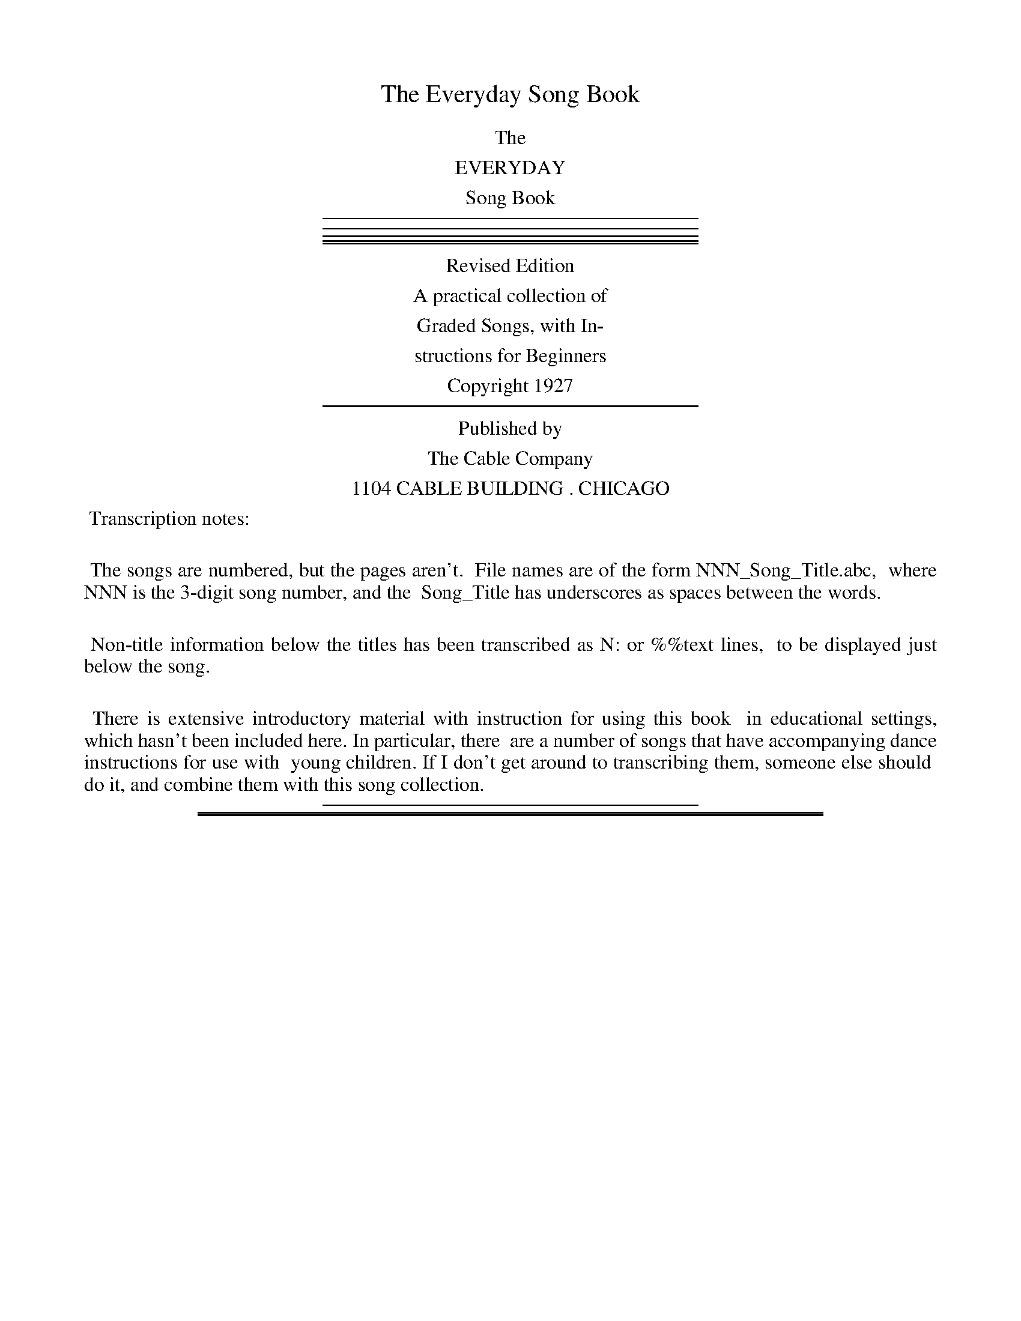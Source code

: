
X: 0
T: The Everyday Song Book
Z: 2015 John Chambers <jc:trillian.mit.edu>
B: "The Everyday Song Book", 12th ed., published 1927 by the Cable Company, Chicago
F: http://www.library.pitt.edu/happybirthday/pdf/The_Everyday_Song_Book.pdf
K:
%%center The
%%center EVERYDAY
%%center Song Book
% %center -----------------------------------
%%sep 5 4 300
%%sep 4 3 300
%%sep 3 2 300
%%sep 2 1 300
%%sep 1 5 300
%%center Revised Edition
%%center A practical collection of
%%center Graded Songs, with In-
%%center structions for Beginners
%%center Copyright 1927
% %center -----------------------------------
%%sep 5 5 300
%%center Published by
%%center The Cable Company
%%center 1104 CABLE BUILDING . CHICAGO
%%begintext align
%% Transcription notes:
%%
%% The songs are numbered, but the pages aren't.
%% File names are of the form NNN_Song_Title.abc,
%% where NNN is the 3-digit song number, and the
%% Song_Title has underscores as spaces between the words.
%%
%% Non-title information below the titles has been transcribed as N: or %%text lines,
%% to be displayed just below the song.
%%
%% There is extensive introductory material with instruction for using this book
%% in educational settings, which hasn't been included here. In particular, there
%% are a number of songs that have accompanying dance instructions for use with
%% young children. If I don't get around to transcribing them, someone else should
%% do it, and combine them with this song collection.
%%endtext
%%sep 5 5 300

%%sep 1 1 500
%%sep 1 1 500

X: 1
T: America.
T: (My Country, Tis of Thee.)
N: This is version 1, for ABC software that doesn't understand voice overlays.
C: Music: Atttibuted to Henry Carey.
C: Words: Samuel Francis Smith.
N: The attribution of the tune to Henry Carey is probably wrong, but the composer isn't known.
%R: _
B: "The Everyday Song Book", 1927
F: http://www.library.pitt.edu/happybirthday/pdf/The_Everyday_Song_Book.pdf
Z: 2015 John Chambers <jc:trillian.mit.edu>
M: 3/4
L: 1/4
K: G
% - - - - - - - - - - - - - - - - - - - - - - - - - - - - -
N: The soprano+also staff is formatted for 3 staves; the book has only two with lttle space between words.
V: 1
[|\
[GD] [GD] [AE] | [FD]> [GE] [AF] | [BG] [BG] [cA] | [BG]> [AF] [GE] |
w:1.~My coun-try, 'tis of thee, Sweet land of lib-er-ty,
w:2.~My na-tive coun-try, thee, Land of the no-ble free,
w:3.~Let mu-sic swell the breeze, And ring thro' all the trees
w:4.~Our fa-thers' God, to Thee, Au-thor of lib-er-ty,
[AE] [GD] [FD] | [G3D3] | [dB] [dB] [dB] | [dB]> [cA] [BG] | [cA] [cA] [cA] |
w: Of thee I sing; Land where my fa-thers died, Land of the
w: Thy name I love: I love thy rocks and rills, Thy woods and
w: Sweet free-dom's song; Let mor-tal tongues a-wake; Let all that
w: To Thee we sing; Long may our land be bright With free-dom's
[cA]> [BG] [AF] | [BG] [c/G]B/ [A/D]G/ | [BG]> [cG] [dG] | [e/G]c/ [BG] [AF] | [G3D3] |]
w: Pil-grims' pride, From ev-*'ry* moun-tain-side Let* free-dom ring.
w: tem-pled hills; My heart* with* rap-ture thrills Like* that a-bove.
w: breathe par-take; Let rocks* their* si-lence break, The* sound pro-long.
w: ho-ly light; Pro-tect* us* by Thy might, Great* God, our King.
% - - - - - - - - - - - - - - - - - - - - - - - - - - - - -
% The tenor+bass staff preserves the original staff breaks in the book.
V: 2 clef=bass middle=D
[|\
[BG] [BG][cC] | [AD]>[AD][dD] | [dG] [eE][eC] | [dD]>[c^D] [BE] | [cC] [BD] [AD] | [B3G3] | [dG] [dB] [dd] |
[dG]>[dG][dG] | [dD] [dF][dA] | [dD]>[dD][dD] | [dG] [e/G]d/ [c/G]B/ | [dG]>[dA] [dB] | [c/c]e/ [dd] [cD] | [B3G3G,3] |]
% - - - - - - - - - - - - - - - - - - - - - - - - - - - - -
%%text First sung in Park Street Church, Boston, July 4, 1832

%%sep 1 1 500
%%sep 1 1 500

X: 2
T: Sleep, Baby, Sleep.
C: Arr. by J. S. Fearis.
%R: jig, waltz
N: This is version 1, for ABC software that doesn't understand voice overlays.
B: "The Everyday Song Book", 1927
F: http://www.library.pitt.edu/happybirthday/pdf/The_Everyday_Song_Book.pdf
Z: 2015 John Chambers <jc:trillian.mit.edu>
M: 6/8
L: 1/8
Q: "Sostenuto."
K: F
% - - - - - - - - - - - - - - - - - - - - - - - - - - - - -
V: 1
[|\
[A3F3] [GE2]A [GE] | [F3-C3-] [F2C2] [CC] | [A2F2] [AF] ([GE-] [AE]) [GE] | [F3-C3-] [F2C2] [CC] | [cF]> [cF] [cG] ([cA] [BG]) [AF] |
w: 1.~Sleep, ba-*by, sleep,*  Thy fa-ther watches* his sheep;* Thy moth-er is shak-ing the
w: 2.~Sleep, ba-*by, sleep,*  The large stars are* the sheep;* The lit-*tle stars are the
w: 3.~Sleep, ba-*by, sleep,*  Thy Sav-ior loves* His sheep;*    He is* the Lamb* of
%
[d2F2] [dF] [c2F2] [A/-F/-] [A/F/] | [B2E2] [B/-E/-] [B/E/] [BG][AF] [GE] | [A2F2] [cA] [c3A3] | [A3F3] [GE2]A [GE] | [F3-C3] [F2C2]z |]
w: dream-land tree, And* down falls a lit-*tle dream on thee;   Sleep, ba-*by, sleep.*
w: lambs, I guess,  And the bright moon* is* the shep-herd-ess; Sleep, ba-*by, sleep.*
w: God on high,     Who* for our* sakes* came down to die;      Sleep, ba-*by, sleep.*
% - - - - - - - - - - - - - - - - - - - - - - - - - - - - -
V: 2 clef=bass middle=D
[|\
[c3F3] [BC2]c [BC] |  [A3-F3-] [A2F2][AF] | [c2F2][cF] ([BC-] [cC]) [BC] | [A3-F3-] [A2F2][AF] | [AF]>[AF] [BF] [c-F-] [cF] [cF] |
[B2B2][BB] [c2A2][c/-F/-] [c/F/] | [c2G2][c/-G/-] [c/G/] [c2C2][cC] | [c2F2][cF] [c2-F2][cA] | [c3c3] [BC-]c [BC] | [A3-F3-] [A2F2]z |]
% - - - - - - - - - - - - - - - - - - - - - - - - - - - - -
%%text Arrangement copyright 1911, by the Cable Company.
%
%%sep 5 2 300
%%text I verily think, and am not ashamed to say that next to divinity no art is comparable to music.--Selected.
%%sep 2 5 300

%%sep 1 1 500
%%sep 1 1 500

X: 3
T: Yankee Doodle.
C: music: Old English Tune -- 1755
C: words: Dr.Schamburg.
%R: march
B: "The Everyday Song Book", 1927
F: http://www.library.pitt.edu/happybirthday/pdf/The_Everyday_Song_Book.pdf
Z: 2015 John Chambers <jc:trillian.mit.edu>
M: 2/4
L: 1/8
K: A
%%continueall 1
% - - - - - - - - - - - - - - - - - - - - - - - - - - - - -
E | A A B c | A c B E | A A (B c) | A2 G E | A A
w: 1.~ Fath'r and I went down to camp,     A-long with Cap-tain God-'in,  And there we
w: 2.~And there we see a thou-sand men,    As rich as Squire* Da-vid;     And what they
w: 3.~And there was Cap-tain Wash-ing-ton, Up-on a slap-ping stal-lion,   A-giv-ing
w: 4.~And then the feath-ers on his hat,   They looked so ver-y fine, ah! I want-ed
%
B c | d c B> A | G E F G | A2 Az |] "^Chorus"F> G F E | F G A z |
w: saw the men and boys As thick as has-ty pud-din'. | Yan-kee Doo-dle, keep it up,
w: wast-ed ev-'ry day,  I wish it could be sav-ed.   | *******
w: or-ders to his men,  I guess there was a mil-lion.| *******
w: pes-ki-ly to get     To give to my Je-mi-ma.      | *******
%
E> F E D | C>D Ez | F> G F E | F G A F | E A G B | A2 A |]
w: Yan-kee Doo-dle dan-*dy, Mind the mu-sic and the step, And with the girls be han-dy.
% - - - - - - - - - - - - - - - - - - - - - - - - - - - - -

%%sep 1 1 500
%%sep 1 1 500

X: 4
T: The Dairy Maids
O: Old Englsih Tune.
N: From the "Modern Music Series, Primer," copyright 1901. Used by per. of Silver, Burdett & Co.
%R: jig
B: "The Everyday Song Book", 1927
F: http://www.library.pitt.edu/happybirthday/pdf/The_Everyday_Song_Book.pdf
Z: 2015 John Chambers <jc:trillian.mit.edu>
M: 6/8
L: 1/8
K: F
% - - - - - - - - - - - - - - - - - - - - - - - - - - - - -
F2 F F G A | B2 A G3 | A3 F3 | (G2E) C3 |
w: 1.~Even-ing light on the pas-ture land, Twink-ling, twink-*ling;
w: 2.~Cow-bells ring-ing a sleep-y chime,  Twink-ling, twink-*ling;
w: 3.~Mak-ing but-ter's the best of fun,   Churn-ing,  churn-*ing;
%
F2 F F G A | B2 A G3 | c2 d A A G | F3- F2z |]
w: Down we go with our pails in hand,    Ma-ry, Mol-ly and I.*
w: While we call o'er the mead-ow thyme, Ma-ry, Mol-ly and I.*
w: Oh! we're sor-ry when sum-mer's done, Ma-ry, Mol-ly and I.*
% - - - - - - - - - - - - - - - - - - - - - - - - - - - - -

%%sep 1 1 500
%%sep 1 1 500

X: 5
T: The Farmer
C:
%R: waltz
B: "The Everyday Song Book", 1927
F: http://www.library.pitt.edu/happybirthday/pdf/The_Everyday_Song_Book.pdf
Z: 2015 John Chambers <jc:trillian.mit.edu>
M: 3/4
L: 1/8
K: G
% - - - - - - - - - - - - - - - - - - - - - - - - - - - - -
G B | d2 d2 d e | d2 B2 G A | B2 B2 B c | B2 G2 |]
w: 1.~Shall I show you how the far-mer, Shall I show you how the far-mer,
w:  Oh, it's this way that the far-mer, Shall I show you how the far-mer,
w: 2.~Shall I show you how the far-mer, Shall I show you how the far-mer,
w:  Oh, it's this way that the far-mer, Shall I show you how the far-mer,
w: 3.~Shall I show you how the far-mer, Shall I show you how the far-mer,
w:  Oh, it's this way that the far-mer, Shall I show you how the far-mer,
D D | G2 G2 A A | B2 d2 G B | A2 c2 (FA) | G2 z2 :|
w: 1.~Shall I show you how the far-mer Sows his bar-ley and* wheat.
w:  Oh, it's this way that the far-mer Sows his bar-ley and* wheat.
w: 2.~Shall I show you how the far-mer Mows his bar-ley and* wheat.
w:  Oh, it's this way that the far-mer Mows his bar-ley and* wheat.
w: 3.~Shall I show you how the far-mer Thresh-es bar-ley and* wheat.
w:  Oh, it's this way that the far-mer Thresh-es bar-ley and* wheat.
% - - - - - - - - - - - - - - - - - - - - - - - - - - - - -
%%text (Singing game.  For playing directions see page 7.)

%%sep 1 1 500
%%sep 1 1 500

X: 6
T: My Bonnie
C: Words and Music: H. J. Fuller
%R: waltz
B: "The Everyday Song Book", 1927
F: http://www.library.pitt.edu/happybirthday/pdf/The_Everyday_Song_Book.pdf
Z: 2015 John Chambers <jc:trillian.mit.edu>
N: Added missing flag to middle note (c) of bar 5.
M: 3/4
L: 1/4
K: Bb
% - - - - - - - - - - - - - - - - - - - - - - - - - - - - -
F | d>c B | c B G | F D2- | Dz F | d>c B | B A B | c3- | c2 |]
w: 1.~My Bon-nie is o-ver the o-cean,* My Bon-nie is o-ver the sea,*
w: 2.~O blow, ye winds, o-ver the o-cean,* And blow, ye winds, o-ver the sea,*
w: 3.~Last night as I lay on my pil-low,* Last night as I lay on my bed,*
w: 4.~The winds have blown o-ver the o-cean,* The winds have blown o-ver the sea,*
%
F | d>c B | c B G | F D2- | Dz F | G c B | A G A | B3- | B2z |]
w: My Bon-nie is o-ver the o-cean,* O bring back my Bon-nie to me.*
w: O blow, ye winds, o-ver the o-cean,* And bring back my Bon-nie to me.*
w: Last night as I lay on my pil-low,* I dreamed that my Bon-nie was dead.*
w: The winds have blown o-ver the o-cean,* And brought back my Bon-nie to me.*
%
F3 | B3 | G3 | B3 | A A A | A G A | B2 c | d3 |
w: Bring back, bring back, Bring back my Bon-nie to me, to me;
w: (Last verse) ***********
w: Brought back, brought back, Brought back my Bon-nie to me, to me;
%
F3 | B3 | G3 | Hc2 B | A A A | A G A | B3- | B2 |]
w: Bring back, bring back, O Bring back my Bon-nie to me.*
w: Brought back, brought back, And brought back my Bon-nie to me.*
% - - - - - - - - - - - - - - - - - - - - - - - - - - - - -

%%sep 1 1 500
%%sep 1 1 500

X: 7
T: We'll All Clap Hands Together.
O: Old Fashioned CHildren's Action Song.
%R: march
B: "The Everyday Song Book", 1927
F: http://www.library.pitt.edu/happybirthday/pdf/The_Everyday_Song_Book.pdf
Z: 2015 John Chambers <jc:trillian.mit.edu>
M: 4/4
L: 1/4
K: G
% - - - - - - - - - - - - - - - - - - - - - - - - - - - - -
D | G G G G | G2 D D | B B B B | B2 G |]
w: 1.~We'll all clap hands to-geth-er, we'll all clap hands to-geth-er,
B | d d d d | d2 B B | A A A (B/A/) | G3 |]
w: We'll all clap hands to-geth-er, as child-ren ought to* do.
% - - - - - - - - - - - - - - - - - - - - - - - - - - - - -
%%text (For playing directions, see page 7.)
%
W: 2. We'll all stand up together, etc. as in verse 1.
W: 3. We'll all join hands together, etc.
W: 4. We'll all fold hands together, etc.
W: 5. We'll all turn round together, etc.
W: 6. We'll all stand still together, etc.
W: 7. We'll all sit down together, etc.
W: 8. We'll all twist hands together, etc.
W: 9. We'll all be quiet together, etc.

%%sep 1 1 500
%%sep 1 1 500

X: 8
T: See-saw, Margery Daw.
C: Elliott.
Q: "Allegretto"
%R: jig
B: "The Everyday Song Book", 1927
F: http://www.library.pitt.edu/happybirthday/pdf/The_Everyday_Song_Book.pdf
Z: 2015 John Chambers <jc:trillian.mit.edu>
M: 6/8
L: 1/8
K: Ab
% - - - - - - - - - - - - - - - - - - - - - - - - - - - - -
[|\
A3 E3 | A A A E3 | A2 A A A A | c3 B2z | A2 A
w: See-saw, Mar-ger-y Daw, Jack shall have a new mas-ter, He shall
%
E E E | A A A E2 E | c c c e d B | G3 Azz |]
w: have but a pen-ny a day, Be-cause he won't work an-y fast-er.
% - - - - - - - - - - - - - - - - - - - - - - - - - - - - -

%%sep 1 1 500
%%sep 1 1 500

X: 9
T: Rock-a-bye Baby.
C: Old Tune.
%R: waltz
B: "The Everyday Song Book", 1927
F: http://www.library.pitt.edu/happybirthday/pdf/The_Everyday_Song_Book.pdf
Z: 2015 John Chambers <jc:trillian.mit.edu>
M: 6/8
L: 1/8
K: Bb
% - - - - - - - - - - - - - - - - - - - - - - - - - - - - -
[|\
D> F d c2 B | D> F B A3 | E> F e
w: Rock-a-bye ba-by on the tree top, When the wind
%
d2 c | c B G F3 | D> F d c2 B |
w: blows the cra-dle will rock, When the bough breaks the
%
D> F B A2 G | F B e d B2 | c G A B2 z |]
w: cra-dle will fall and down will come ba-by, cra-dle, and all.
% - - - - - - - - - - - - - - - - - - - - - - - - - - - - -

%%sep 1 1 500
%%sep 1 1 500

X: 10
T: Did You Ever See a Lassie?
C:
%R: waltz
B: "The Everyday Song Book", 1927
F: http://www.library.pitt.edu/happybirthday/pdf/The_Everyday_Song_Book.pdf
Z: 2015 John Chambers <jc:trillian.mit.edu>
M: 3/4
L: 1/8
K: G
% - - - - - - - - - - - - - - - - - - - - - - - - - - - - -
G B | d3 e d c | B2 G2 G2 | A2 D2 D2 | B2 G2 G B |
w: Did you ev-er see a las-sie, a las-sie, a las-sie? Did you
%
d3 e d c | B2 G2 G2 | A2 D2 D2 | G2 z2 G2 | A2 D2 D2 | B2 G2 G2 |
w: ev-er see a las-sie do this way and that? Do this way and that way, And
%
A2 D2 D2 | B2 G2 G B | d3 e d c | B2 G2 G2 | A2 D2 D2 | G4 |]
w: this way and that way; Did you ev-er see a las-sie do This way and that?
% - - - - - - - - - - - - - - - - - - - - - - - - - - - - -
%%text (For Game Directions: See page 7.)

%%sep 1 1 500
%%sep 1 1 500

X: 11
T: When the Little Children Sleep.
C: Reinecke.
P: From the German.
B: "The Everyday Song Book", 1927
F: http://www.library.pitt.edu/happybirthday/pdf/The_Everyday_Song_Book.pdf
Z: 2015 John Chambers <jc:trillian.mit.edu>
M: 3/4
L: 1/8
K: D
% - - - - - - - - - - - - - - - - - - - - - - - - - - - - -
F G | A2 A2 (GA B) | A6 | F G A2 d2 | d4 c2 |
w: When the lit-tle chil-*dren sleep, Lit-tle stars are wak-ing,
E F G2 G2 | (3(FG A) G4 | c d e2 G2 | G4 F2 |
w: An-gels bright from heav-*en come, And, till morn is break-ing,
B B d2 B2 | A F A4 | B B d2 (cB) | "^rit."A F HA2 |
w: They will watch the live long night By their beds till* morn-ing light,
"^a tempo."D E | F2 F2 (3(EF G) | F4 d A | F3"rit." A (3(GF E) | HD4 |]
w: When the lit-tle chil-*dren sleep, Stars and an-gels watch* do keep.
% - - - - - - - - - - - - - - - - - - - - - - - - - - - - -

%%sep 1 1 500
%%sep 1 1 500

X: 12
T: Soldier Boy
C:
%R: march
B: "The Everyday Song Book", 1927
F: http://www.library.pitt.edu/happybirthday/pdf/The_Everyday_Song_Book.pdf
Z: 2015 John Chambers <jc:trillian.mit.edu>
M: 2/4
L: 1/8
K: Eb
% - - - - - - - - - - - - - - - - - - - - - - - - - - - - -
[|\
"^I"B> B B2 | B> B B2 | (ce) d c | B2 Gz | E2 E F |
w: "Sol-dier boy, sol-dier boy, where* are you go-ing, Wav-ing so
%
G2 B G | F2 F> G | F2 "^II"zF | G G G G | A2 A A |
w: proud-ly the Red, White and Blue?" "I'm go-ing to my coun-try, where
%
B2 B B | (ce) d c | B2 e d | c c (fe) | d2 c d | e3 z |]
w: du-ty is call-*ing; If you'll be a sol-dier boy,* you may come, too."
% - - - - - - - - - - - - - - - - - - - - - - - - - - - - -
%%text (Singing Game: See page 7.)

%%sep 1 1 500
%%sep 1 1 500

X: 13
T: Little Bo-Peep.
C: Elliott.
Q: "Andante quasi allegretto."
N: This is version 1, for ABC software that doesn't understand cresc/diminuendo annotations
%R: waltz
B: "The Everyday Song Book", 1927
F: http://www.library.pitt.edu/happybirthday/pdf/The_Everyday_Song_Book.pdf
Z: 2015 John Chambers <jc:trillian.mit.edu>
M: 6/8
L: 1/8
K: Eb
% - - - - - - - - - - - - - - - - - - - - - - - - - - - - -
[|\
B e G d2 c | B2 F G2 F | E2 E
w: 1.~Lit-tle Bo-Peep has lost her sheep and can't tell
w: 2.~Lit-tle Bo-Peep fell fast a-sleep, And dreamt she
w: 3.~Then up she took her lit-tle crook, De-ter-mined
%
(EF) G | B3 A2z | "cresc. . ."c c c B2 B/-B/ |
w: where* to find them; Leave then a-lone; and*
w: heard* them bleat-ing; When she a-woke, 'twas*
w: for* to find them; What was her joy to be
%
A2 G F3 | !f!e d c (B G) E | "dim. . . ."F3 Ezz |]
w: they'll come home, Wag-ging their tails* be-hind them.
w: all a joke\-\- Ah! cru-el vi-sion so fleet-ing.
w: hold them nigh, Wag-ging their tails* be-hind them.
% - - - - - - - - - - - - - - - - - - - - - - - - - - - - -

%%sep 1 1 500
%%sep 1 1 500

X: 14
T: The Child and the Star.
C: Elliott.
%R: _
B: "The Everyday Song Book", 1927
F: http://www.library.pitt.edu/happybirthday/pdf/The_Everyday_Song_Book.pdf
Z: 2015 John Chambers <jc:trillian.mit.edu>
M: 4/4
L: 1/8
K: Eb
% - - - - - - - - - - - - - - - - - - - - - - - - - - - - -
B e | d c B A G2 G c | B A G F E2 |
w: 1.~Lit-tle star that shines so bright, Come and peep at me to-night,
w: 2.~Lit-tle star! O tell me, pray, Where you hide your-self all day?
w: 3.~Lit-tle child! at you I peep While you lie so fast a-sleep,
w: 4.~For I've ma-ny friends on high, Liv-ing with me in the sky,
%
E =E | F C G C A2 A c | B G A F E2 |]
w: For I of-ten watch for you In the pret-ty sky so blue.
w: Have you got a home like me, And a fa-ther kind to see?
w: But when morn be-gins to break, I my home-ward jour-ney take.
w: And a lov-ing Fa-ther, too, Who com-mands what I'm to do.
% - - - - - - - - - - - - - - - - - - - - - - - - - - - - -

%%sep 1 1 500
%%sep 1 1 500

X: 15
T: The Wind-Baby.
C: Anon.
%R: _
B: "The Everyday Song Book", 1927
F: http://www.library.pitt.edu/happybirthday/pdf/The_Everyday_Song_Book.pdf
Z: 2015 John Chambers <jc:trillian.mit.edu>
M: 4/8
L: 1/8
K: G
% - - - - - - - - - - - - - - - - - - - - - - - - - - - - -
D | E2 F G | A2 B c | d4 | B2 G2 | E2 E E |
w:1.~In sum-mer the lit-tle wind-ba-by Is pleas-ant as
w:2.~In au-tumn he gets a bit rough-er, And blows the leaves
%
A2 F E | D4- | D3 D | E2 F G | A2 B c |
w: ev-er you please;_ And then is the time that we
w: hith-er and you;_ In win-ter he piles up the
%
d4 | B2 e2 | d2 B G | B2 A B | G4- | G3 |]
w: call him A zeph-yr, and some-times a breeze.*
w: snow-drifts And thinks it most cap-i-tal fun.*
% - - - - - - - - - - - - - - - - - - - - - - - - - - - - -
%%text Copyright, 1910, by the Cable Company.

%%sep 1 1 500
%%sep 1 1 500

X: 16
T: Good Morning and Birthday Song.
C: (attr.) Patty and Mildred Hill 1893
B: "The Everyday Song Book" 1927
F: http://www.library.pitt.edu/happybirthday/pdf/The_Everyday_Song_Book.pdf
M: 3/4
L: 1/8
P: Special permission through courtesy of The Clayton F Summy Co.
N: The ABC "rules" for w: lines don't seem to allow for a '*' in the text,
N: The "[Child's Name]" portion was actually "*.........." in the book.
K: Ab
% - - - - - - - - - - - - - - - - - - - - - - - - - - - - -
E- E | F2 E2 A2 | G4    E- E | F2 E2 B2 | A4 |
w: Children:~Good* morn-ing to you, Good* morn-ing to you,
w:  Teacher:~Good* morn-ing to you, Good* morn-ing to you,
w: Optional:~Hap-py birth-day to you, Hap-py birth-day to you,
%
E- E | e2 c2 A2 | "^*"G2 F2 d- d | c2 A2 B2 | A4 |]
w: Good_ morn-ing dear teach-er,  Good* morn-ing to you.
w: Good_ morn-ing dear child-ren, Good* morn-ing to you.
w: Hap-py birth-day dear [Child's Name], Hap-py birth-day to you.
% - - - - - - - - - - - - - - - - - - - - - - - - - - - - -
%%begintext align
%% * When the song is sung as a birthday greeting for some
%% child in the room, the name of the child is inserted here.
%%endtext

%%sep 1 1 500
%%sep 1 1 500

X: 17
T: Swing, Cradle, Swing
C: George Cooper
Q: "Smoothly."
%R: air, jig
B: "The Everyday Song Book", 1927
F: http://www.library.pitt.edu/happybirthday/pdf/The_Everyday_Song_Book.pdf
Z: 2017 John Chambers <jc:trillian.mit.edu>
M: 6/8
L: 1/8
K: D
% - - - - - - - - - - - - - - -
[| F2 F F2 F | F2 E D3 | (E2 F) G2 A | F3- F2z |
w: 1.~Ba-by is a sail-or boy,             Swing,* cra-dle, swing.*
w: 2.~Snow-y sails and pre-cious freight, Swing,* cra-dle, swing.*
w: 3.~Nev-er fear, the watch is set,      Swing,* cra-dle, swing.*
w: 4.~Lit-tle eye-lids down-ward creep,   Swing,* cra-dle, swing.*
%
[| F2 F F2 F | F2 E D3 | E3 F2 E | D3- D2z |
w: Sail-ing is the sail-or's joy,    Swing, cra-dle, swing.*
w: Ba-by's cap-tain, moth-er's mate, Swing, cra-dle, swing.*
w: Storm-y gales are nev-er met,     Swing, cra-dle, swing.*
w: Now he's in the cove of sleep,    Swing, cra-dle, swing.*
%
(A2 B) F2 G | (A2 B) F2 G | A3 F2 D | E3- E2z |
w: Swing,* cra-dle, Swing,* cra-dle, Swing, cra-dle, swing.*
%
(A2 B) F2 G | (A2 B) F2 G | A3 F2 E | D3- D2z |
w: Swing,* cra-dle, Swing,* cra-dle, Swing, cra-dle, swing.*
% - - - - - - - - - - - - - - -

%%sep 1 1 500
%%sep 1 1 500

X: 18
T: London Bridge.
T: (A Game Song.  For directions, see page 7.)
%R: _
B: "The Everyday Song Book", 1927
F: http://www.library.pitt.edu/happybirthday/pdf/The_Everyday_Song_Book.pdf
Z: 2015 John Chambers <jc:trillian.mit.edu>
M: C
L: 1/4
K: F
% - - - - - - - - - - - - - - - - - - - - - - - - - - - - -
[|\
[cA]>[dB] [cA][BG] | [AF][BG] [c-A-][cA] | [GE][AF] [B-G-][BG] | [AF][BG] [c-A-][cA] |
w: 1.~Lon-don Bridge is fall-ing down,* fall-ing down,* fall-ing down,*
w: Build it up with i-ron bars.* I-ron bars,* i-ron bars,*
[cA]>[dB] [cA][BG] | [AF][BG] [c-A-][cA] | [G2E2] [c2E2] | [AF] [F2F2] z |]
w: 1.~Lon-don Bridge is fall-ing down,* My Fair La-dy.
w: Build it up with i-ron bars,* My Fair La-dy.
%
W:  3. Iron bars will rust away.
W:  4. Build it up with pins and needles.
W:  5. Pins and needles rust and bend.
W:  6. Build it up with penny loaves.
W:  7. Penny Loaves will tumble down.
W:  8. Build it up with gold and silver.
W:  9. Gold and silver I've not got.
W:
W: 10. Here's a prisoner I have got.
W: 11. What's the prisoner done to you?
W: 12. Stole my watch and broke my crown.
W: 13. What'll you take to set him free?
W: 14. One hundred pounds will set him free.
W: 15. One hundred pounds we have not got.
W: 16. Then off to prison you must go.
% - - - - - - - - - - - - - - - - - - - - - - - - - - - - -

%%sep 1 1 500
%%sep 1 1 500

X: 19
T: Dickory, Dickory Dock.
C: Elliott.
%R: _
B: "The Everyday Song Book", 1927
F: http://www.library.pitt.edu/happybirthday/pdf/The_Everyday_Song_Book.pdf
Z: 2015 John Chambers <jc:trillian.mit.edu>
M: 6/8
L: 1/8
K: F
% - - - - - - - - - - - - - - - - - - - - - - - - - - - - -
[|\
A B c B c G | Azz z2A | Az c Bz G | Azz z2A |
w: Dick-o-ry, dick-o-ry dock; The mouse ran up the clock, The
Az A c2c | Bz B d3 | c d c B A G | Fzz z2z |]
w: clock struck one, The mouse ran down; Dick-o-ry, dick-o-ry, dock.
% - - - - - - - - - - - - - - - - - - - - - - - - - - - - -

%%sep 1 1 500
%%sep 1 1 500

X: 20
T: An Explanation
C: Hanoverian Folksong.
C: words: Charles Hendricks.
Q: "Moderato."
%R: march
B: "The Everyday Song Book", 1927
F: http://www.library.pitt.edu/happybirthday/pdf/The_Everyday_Song_Book.pdf
Z: 2015 John Chambers <jc:trillian.mit.edu>
M: 4/8
L: 1/8
K: D
% - - - - - - - - - - - - - - - - - - - - - - - - - - - - -
[|\
D D D F | A A A A | B c d B |
w: 1.~Boys and girls, when days are balm-y, wear their light-est
w: 2.~Then when wraps and coats are dear to chil-dren ev-'ry-
%
A3 A | G G G G | F F F F | E F G E |
w: clothes, And wrap them-selves up warm as squir-rels soon as win-ter
w: where, The trees be-gin to shed their leaves and stand quite cold and
%
D3 D | G G G G | F2 D2 | B c d B | A4 |
w: shows; But trees are ver-y fun-ny, for in warm-est hours
w: bare. * May-be ev-'ry  sum-mer, just like me and you,
%
G G G G | F F F F | E F G E | D4 |]
w: They are dressed in man-y leaves, and some-time man-y flow'rs.
w: They out-grow their clothes and wait till spring weaves them a-new.
% - - - - - - - - - - - - - - - - - - - - - - - - - - - - -

%%sep 1 1 500
%%sep 1 1 500

X: 21
T: Jolly Old St. Nicholas
%R: air, march
B: "The Everyday Song Book", 1927
N: This is version 1, for ABC software that doesn't understand voice overlays.
F: http://www.library.pitt.edu/happybirthday/pdf/The_Everyday_Song_Book.pdf
Z: 2017 John Chambers <jc:trillian.mit.edu>
N: Fixed 2 typos: "Jahn-ny" -> "John-ny" and "San-to" -> "San-ta".
M: 2/4
L: 1/8
K: A
% - - - - - - - - - - - - - - -
V: 1
[| [cA] [cA] [cA] [cA] | [BG] [BG] [B2G2] | [AF] [AF] [AF] [AF] | [c4^E4] | [FF] [FD] [FD] [FD] |
w: 1.~Jol-ly old Saint Nich-o-las,        Lean your ear this way! Don't you tell a
w: 2.~When the clock is strik-ing twelve, When I'm fast a-sleep,  Down the chim-ney,
w: 3.~John-ny wants a pair of skates;     Su-sy wants a dolly;    Nel-ly wants a
%
   [EC] [EC] [A2C2] | [BD] [AC] [BE] [cA] [B4G4] | [cA] [cA] [cA] [cA] | [BG] [BG] [B2G2] |
w: sin-gle soul     What I'm going to say;       Christ-mas Eve is com-ing soon;
w: broad and black, With your pack you'll creep; All the stock-ings you will find
w: sto-ry book;     She thinks dolls are folly;  As for me, my lit-tle brain
%
   [AF] [AF] [AF] [AF] | [c4^E4] | F [FD] [FD] [FD] | [EC] [EC] [A2C2] | [BD] [AC] [BD] [cE] | [A4C4] |]
w: Now, you dear old man, Whis-per what you'll bring to me; Tell me if you can.
w: Hang-ing in a row;     Mine will be the short-est one,   You'll be sure to know.
w: Is-n't ver-y bright;   Choose for me, Old San-ta Claus,  What you think is right.
% - - - - - - - - - - - - - - -
V: 2 clef=bass middle=d
[| A-[A-e][A2a2]  | e-[e-b][e2e'2] | f-[f-a][f2c'2] | c-[c-g][c2c'2] | d-[d-f][d2a2] |
   A-[A-c][A2e2]  | E-[E-e][E2e2]  | E-[E-B][E2e2]  | A-[A-e][A2a2]  | e-[e-b][e2e'2] |
   f-[f-a][f2c'2] | c-[c-g][c2c'2] | d-[d-f][d2a2]  | A-[A-c][A2e2]  | [d2f2] [eg] [ee] | [A4e4] |]
% - - - - - - - - - - - - - - -

%%sep 1 1 500
%%sep 1 1 500

X: 22
T: The Three Little Kittens
C: words: Nursery Rhyme.
C: music: English.
Q: "Moderato."
%R: air, waltz, jig
B: "The Everyday Song Book", 1927
F: http://www.library.pitt.edu/happybirthday/pdf/The_Everyday_Song_Book.pdf
Z: 2017 John Chambers <jc:trillian.mit.edu>
M: 6/8
L: 1/8
K: Bb
% - - - - - - - - - - - - - - -
F/- F/ !mf!| B2 B/- B/ F- F F | d- d d
w: 1.~There were three lit-tle kit-tens Put on* their
w: 2.~These* three lit-tle kit-tens     They lost* their
w: 3.~Go,* go, naught-y kit-tens,       And find* your
w: 4.~These* three lit-tle kit-tens     They found* their
w: 5.~"Oh,* gran-ny,* dear!*            Our mit-tens are
%
B- B B | c- c c A- A A | B6 |
w: 1.~mit-tens, To eat* some Christ-*mas pie.
w: 2.~mit-tens, And all* be-gan* to cry.
w: 3.~mit-tens, Or you* shan't have an-y pie.
w: 4.~mit-tens, And joy-ful-ly they* did cry.
w: 5.~here._    Make haste* and cut up the pie!"
%
!p!B3 F3 | d3 B3 | c3 A3 | B3- B2 |]
w: 1\-4.~Mew, mew, mew, mew, mew, mew, mew.*
w:    5.~Pur-rr, purr-rr, pur-rr, purr.*
% - - - - - - - - - - - - - - -

%%sep 1 1 500
%%sep 1 1 500

X: 23
T: Little Jack Horner
C: Elliott
Q: "Allegro con moto."
%R: air, waltz, jig
B: "The Everyday Song Book", 1927
F: http://www.library.pitt.edu/happybirthday/pdf/The_Everyday_Song_Book.pdf
Z: 2017 John Chambers <jc:trillian.mit.edu>
M: 6/8
L: 1/8
K: G
% - - - - - - - - - - - - - - -
[| D D D G2 F | E E E A2 G | F F F
w: Lit-tle Jack Hor-ner Sat in a cor-ner, Eat-ing a
%
   B2 A | G3- G z D | D D D G2 F |
w: Christ-mas pie;_ He put in his thumb And
%
   E E E A2 G | !f!F "^rit. ad lib."e d c E F | G2z z2z |]
w: pulled out a plum, And said, "What a good boy am I!"
% - - - - - - - - - - - - - - -

%%sep 1 1 500
%%sep 1 1 500

X: 24
T: Polly's Piano
%R: air, march
B: "The Everyday Song Book", 1927
F: http://www.library.pitt.edu/happybirthday/pdf/The_Everyday_Song_Book.pdf
Z: 2017 John Chambers <jc:trillian.mit.edu>
N: The c note in bar 5 looks more like a rest, but that's clearly wrong.
M: 2/4
L: 1/4
K: C
% - - - - - - - - - - - - - - -
[| c B | A G | G F | E2 | c B | A G | G F | E2 |
w: Pret-ty keys all black and white, Christ-mas brought for my de-light;
%
   D D | E E | F G | E2 | C E | G E | G E | c2 |]
w: Lit-tle tunes on you I play, Tunes that sweet-er grow each day.
% - - - - - - - - - - - - - - -

%%sep 1 1 500
%%sep 1 1 500

X: 25
T: Come, Let Us Learn to Sing
%R: air, march
B: "The Everyday Song Book", 1927
F: http://www.library.pitt.edu/happybirthday/pdf/The_Everyday_Song_Book.pdf
Z: 2017 John Chambers <jc:trillian.mit.edu>
M: 4/4
L: 1/8
K: F
% - - - - - - - - - - - - - - -
[| c2 c B A2 G2 | F6 F G | A2 B c d2 e2 | f6 z2 | c2 c B
w: Come, let us learn to sing, Do re me fa sol la ti do! Loud let our
%
   A2 G2 | F6 F G | A2 B c d2 e2 | f6 z2 | c2 A2 c2 A2 | f2 d2 c4 |
w: voi-ces ring, Do re me fa sol la ti do. Let us sing with o-pen sound,
%
   c2 A2 c2 A2 | f2 d2 c4 | f2 e d c2 B2 | A4 G4 | F6 z2 |]
w: With our voi-ces full and round, Do ti la sol fa mi re do.
% - - - - - - - - - - - - - - -

%%sep 1 1 500
%%sep 1 1 500

X: 26
T: Left, Right!
%R: air, march
B: "The Everyday Song Book", 1927
F: http://www.library.pitt.edu/happybirthday/pdf/The_Everyday_Song_Book.pdf
Z: 2017 John Chambers <jc:trillian.mit.edu>
M: 2/4
L: 1/4
K: Eb
% - - - - - - - - - - - - - - -
[| E G | E G | B e | B2 | A B | G E | D E | F2 |
w: Left, right! Left, right! Here we go, Ten small sol-diers in a row.
%
   E G | E G | B e | c2 | f d | e B | G F | E2 |]
w: Left, right! Left, right! March-ing free, Sol-dier's life's the life for me.
% - - - - - - - - - - - - - - -
%%begintext align
%% NOTE.-- Additional verses may be made by substituting such words as
%% "hunters," "Sailors," "firemen," etc. for the word "soldiers."
%%endtext

%%sep 1 1 500
%%sep 1 1 500

X: 27
T: Pussy Cat, Pussy Cat
C: Elliott
%R: air, waltz, jig
B: "The Everyday Song Book", 1927
F: http://www.library.pitt.edu/happybirthday/pdf/The_Everyday_Song_Book.pdf
Z: 2017 John Chambers <jc:trillian.mit.edu>
M: 6/8
L: 1/8
K: G
% - - - - - - - - - - - - - - -
[| d B G d B G | d d d d3 | A F D
w: Pus-sy cat, pus-sy cat, where have you been? I've been to
%
   A F D | AAA A3 | G A B A B c |
w: Lon-don to vis-it the queen. Pus-sy cat, pus-sy cat,
%
   B c d He2 e | e d c B A G | F E D G z z |]
w: what did you there? I fright-ened a lit-tle mouse un-der her chair.
% - - - - - - - - - - - - - - -

%%sep 1 1 500
%%sep 1 1 500

X: 28
T: The Hobby Horse
C: Hening
Q: "Vivace."
%R: air, march
B: "The Everyday Song Book", 1927
F: http://www.library.pitt.edu/happybirthday/pdf/The_Everyday_Song_Book.pdf
Z: 2017 John Chambers <jc:trillian.mit.edu>
M: 2/4
L: 1/8
K: Ab
% - - - - - - - - - - - - - - -
[| A2 c2 | e2 z2 | e d c B | A2 z2 | B B G E |
w: 1.~Hop, hop, hop! Go, and ne-ver stop! Where 'tis smooth and
w: 2.~Hey, hey, hey! Go a-long, I say!    Do not kick and
%
   e e c A | B B G E | e e c A |
w: where 'tis sto-ny, Trudge a-long, my lit-tle po-ny!
w: do not stum-ble,   Do not sigh and do not grum-ble;
%
   A B c d | e2 z2 | e d c B | A2 z2 |]
w: Go and nev-er stop! Hop, hop, hop, hop, hop!
w: Go a-long, I say;   Hey, hey, hey, hey, hey!
% - - - - - - - - - - - - - - -

%%sep 1 1 500
%%sep 1 1 500

X: 29
T: The Snowbirds
C: words: H.G.
C: music: B.J.Relemann
%R: air, waltz
B: "The Everyday Song Book", 1927
F: http://www.library.pitt.edu/happybirthday/pdf/The_Everyday_Song_Book.pdf
Z: 2017 John Chambers <jc:trillian.mit.edu>
M: 3/4
L: 1/4
K: E
% - - - - - - - - - - - - - - -
[| E E E | F F F | G A B | B3    | E E E |
w: Ma-ny dear snow-birds come troop-ing a-long, Mak-ing the
%
   F F F | G A B | B2  B | c e c | B G B |
w: air full of twit-ter-ing song; They flut-ter and twin-kle a-
%
   A G F | G2  B | c e c | B G B | A G F | E3 |]
w: bout in the trees, And let us come tow'rd them as near as we please.
% - - - - - - - - - - - - - - -

%%sep 1 1 500
%%sep 1 1 500

X: 30
T: The Alphabet
%R: air, march
B: "The Everyday Song Book", 1927
F: http://www.library.pitt.edu/happybirthday/pdf/The_Everyday_Song_Book.pdf
Z: 2017 John Chambers <jc:trillian.mit.edu>
N: There's also a "W" before the "(dou-" syllable, but no reliable way to make this look right via ABC.
M: 2/4
L: 1/4
K: E
% - - - - - - - - - - - - - - -
[| E E | B B | c c | B2 | A A | G G | F/ F/ F/ F/ | E2 |
w: A, B, C, D, E, F, G, H, I, J, K, L, M, N, O, P,
%
   B B | A A | G G | F2 | B B | A A | G G | F2 |
w: Q, R, S, and T, U, V, (dou-ble-you), and X, Y, Z.
%
   E E | B B | c c | B2 | A A | G G | F F | E2 |]
w: Hap-py, hap-py shall we be, When we've learned our A, B, C.
% - - - - - - - - - - - - - - -

%%sep 1 1 500
%%sep 1 1 500

X: 31
T: Ride a White Horse
C: words: Mother Goose
C: music: J. Martin
N: Copyright, 1916, by The Cable Company.
%R: air, waltz
B: "The Everyday Song Book", 1927
F: http://www.library.pitt.edu/happybirthday/pdf/The_Everyday_Song_Book.pdf
Z: 2017 John Chambers <jc:trillian.mit.edu>
M: 3/4
L: 1/4
K: C
% - - - - - - - - - - - - - - -
[|  c B A | G2 G | A G F | E2 E | D E F | G A B | c3- | c2 ||
w: Ride a white horse to Ban-bur-y cross, To see what our dol-ly can buy;*
c | c B A | G2 G | A G F | E2 E | D E F | G2  B | c3- | c2 |]
w: A pen-ny white loaf. A pen-ny white cake, A two-pen-ny ap-ple pie.*
% - - - - - - - - - - - - - - -

%%sep 1 1 500
%%sep 1 1 500

X: 32
T: Ding, Dong, Bell
C: Mother Goose
%R: air, march
B: "The Everyday Song Book", 1927
F: http://www.library.pitt.edu/happybirthday/pdf/The_Everyday_Song_Book.pdf
Z: 2017 John Chambers <jc:trillian.mit.edu>
M: C
L: 1/8
K: F
% - - - - - - - - - - - - - - -
|: F2 A2 c4 | c B A G F4 | F2 A A  c4 |
w: Ding, dong, bell, Pus-sy's in the well; Who put her in?
%
   c B A G F4 | d2 c B A4 | C2 (DE) F4 |
w: Lit-tle John-y Green; Who pulled her out? Big John* Stout.
%
   d2 d2 c2 c2 | B2 B2 A2 A2 | B2 B2 A2 A2 | G2 G2 F4 :|
w: What a naught-y boy was that, To drown our lit-tle Pus-sy-cat!
% - - - - - - - - - - - - - - -

%%sep 1 1 500
%%sep 1 1 500

X: 33
T: Contentment
N: Copyright, 1916, by The Cable Company.
C: words: Robert Louis Stevenson
C: music: G. F.
Q: "Fast."
%R: air, march
B: "The Everyday Song Book", 1927
F: http://www.library.pitt.edu/happybirthday/pdf/The_Everyday_Song_Book.pdf
Z: 2017 John Chambers <jc:trillian.mit.edu>
M: 4/4
L: 1/4
K: F
% - - - - - - - - - - - - - - -
F | G2 A B | c2 d e | f2 e d | c3 ||
w: The world is so full of a num-ber of things,
%
A | B2 A G | A2 B c | d2 c E | F3 |]
w: I'm sure we should all be as hap-py as kings.
% - - - - - - - - - - - - - - -

%%sep 1 1 500
%%sep 1 1 500

X: 34
T: How Doth the Little Busy Bee
C: words: Dr. Isaac Watts
O: Old English
%R: air, march
B: "The Everyday Song Book", 1927
F: http://www.library.pitt.edu/happybirthday/pdf/The_Everyday_Song_Book.pdf
Z: 2017 John Chambers <jc:trillian.mit.edu>
M: 4/4
L: 1/4
K: Eb
% - - - - - - - - - - - - - - -
B | e d c B | c B A G | c B A G | F3 G |
w: How does the lit-tle bus-y bee, Im-prove each shin-ing hour And
    A G c B | A G F c | B G (A/G/) F | E3 |]
w: gath-er hon-ey all the day From ev-'ry op'-*ning flow'r.
% - - - - - - - - - - - - - - -

%%sep 1 1 500
%%sep 1 1 500

X: 35
T: Richard and Robin
N: Copyright, 1916, by The Cable Company.
C: words:Mother Goose
C: music: J. Heathcote
%R: air, waltz
B: "The Everyday Song Book", 1927
F: http://www.library.pitt.edu/happybirthday/pdf/The_Everyday_Song_Book.pdf
Z: 2017 John Chambers <jc:trillian.mit.edu>
M: 3/4
L: 1/4
K: Eb
% - - - - - - - - - - - - - - -
[| B B B | G G G | AAA | F2 F | B2 B |
w: Rich-ard and Rob-in were two pret-ty men; They lay in
%
   G G G | A2 A | F3 | G F E | G F E |
w: bed till the clock struck ten; Then up starts Rob-in and
%
   A G F | B3 | e d c | B A G | F E D | E3 |]
w: points to the sky: "Ho! Broth-er Rich-ard, the sun's ver-y high."
% - - - - - - - - - - - - - - -

%%sep 1 1 500
%%sep 1 1 500

X: 36
T: The Silk-Worm
%R: air, march
B: "The Everyday Song Book", 1927
F: http://www.library.pitt.edu/happybirthday/pdf/The_Everyday_Song_Book.pdf
Z: 2017 John Chambers <jc:trillian.mit.edu>
M: 4/4
L: 1/4
K: D
% - - - - - - - - - - - - - - -
[| D E F G | A B A d | D E F G | A B A d |
w: Here's a bus-y lit-tle spin-ner Work-ing hard to earn her din-ner:
%
   c B A G | F G A F | E F G A | B c e d |]
w: I am sure she nev-er guess-es What be-comes of all her dress-es.
% - - - - - - - - - - - - - - -

%%sep 1 1 500
%%sep 1 1 500

X: 37
T: Mother's Birthday
C: Music by Carl Reinecke
%R: air, march
B: "The Everyday Song Book", 1927
F: http://www.library.pitt.edu/happybirthday/pdf/The_Everyday_Song_Book.pdf
Z: 2017 John Chambers <jc:trillian.mit.edu>
M: 4/4
L: 1/4
K: D
% - - - - - - - - - - - - - - -
[| F G A G | F G B A | F G A d | c3 z |
w: 1.~Fond-ly wish-ing joy and bless-ing, We greet thee to-day:
w: 2.~We'll o-bey thee, and re-pay thee   For thy lov-ing care;
%
   c e d A | G B A F | E G F E | D3 z |]
w: We will love thee, nev-er grieve thee,   But be good al-way.
w: Nei-ther grieve thee, nor de-ceive thee; Trust us, moth-er dear.
% - - - - - - - - - - - - - - -

%%sep 1 1 500
%%sep 1 1 500

X: 38
T: The Mulberry Bush
N: (Singing Game. Directions p. 8.)
%R: air, jig
B: "The Everyday Song Book", 1927
F: http://www.library.pitt.edu/happybirthday/pdf/The_Everyday_Song_Book.pdf
Z: 2017 John Chambers <jc:trillian.mit.edu>
M: 6/8
L: 1/8
K: A
% - - - - - - - - - - - - - - -
[| AAA A2 c | e2 c/ c/ A2 c | B2 B/ B/ B2 A | G2 F/ F/ E2z |
w: 1.~Here we go round the mul-ber-ry bush, the mul-ber-ry bush, the mul-ber-ry bush;
%
   AAA A2 c | e2 c/ c/ A2 c | B2 B (EF) G | A3 A2z |]
w: Here we go round the mul-ber-ry bush, So ear-ly in* the morn-ing.
%
W: 2. This is the way we wash our clothes, etc.
W:     This is the way we wash our clothes, so early Monday morning.
W: 3. This is the way we iron our clothes, etc., so early Tuesday morning.
W: 4. This is the way we scrub the floor, etc., so early Wednesday morning.
W: 5. This is the way we mend our clothes, etc., so early Thursday morning.
W: 6. This is the way we sweep the floor, etc., so early Friday morning.
W: 7. This is the way we bake the bread, etc., so early Saturday morning.
W: 8. This is the way we go to church, etc., so early Sunday morning.
% - - - - - - - - - - - - - - -

%%sep 1 1 500
%%sep 1 1 500

X: 39
T: Summer Dancing
O: German
%R: air, march
B: "The Everyday Song Book", 1927
F: http://www.library.pitt.edu/happybirthday/pdf/The_Everyday_Song_Book.pdf
Z: 2017 John Chambers <jc:trillian.mit.edu>
N: The two verses differ by only 2 words in bar 9.
M: 2/4
L: 1/8
K: Bb
% - - - - - - - - - - - - - - -
F | B2 B c | d2 d d | c B c d | B3 F |
w: 1.~In sum-mer, in sum-mer, We chil-dren laugh and sing; In
w: 2.~In sum-mer, in sum-mer, We chil-dren laugh and sing; In
%
    B2 B c | d2 d d | c B c d | B3 c |
w: sum-mer, in sum-mer, A-danc-ing in a ring. Our
w: sum-mer, in sum-mer, A-danc-ing in a ring. Our
%
    c2 A c | c2 d c | B B G G | F3 F |
w: hands clap the time, And our feet they gai-ly bound, And
w: heads nod  the time, And our feet they gai-ly bound, And
%
    B2 B c | d2 d d | c B c d | B3 z |]
w: then all to-geth-er We turn our part-ners round.
w: then all to-geth-er We turn our part-ners round.
% - - - - - - - - - - - - - - -

%%sep 1 1 500
%%sep 1 1 500

X: 40
T: Hey, Diddle, Diddle
C: Elliott
Q: "Allegro."
%R: air, jig
B: "The Everyday Song Book", 1927
F: http://www.library.pitt.edu/happybirthday/pdf/The_Everyday_Song_Book.pdf
Z: 2017 John Chambers <jc:trillian.mit.edu>
M: 6/8
L: 1/8
K: G
% - - - - - - - - - - - - - - -
[| B B B B c d | A A A A G A |
w: Hey, did-dle, did-dle, The cat and the fid-dle, The
%
   B2 B B c d | A3- A2 B | c c c (cd) e |
w: cow jumped o-ver the moon;_ The lit-tle dog laughed* To
%
   d2 B G A B | D2 D D E F | G3- G2 z |]
w: see such sport; And the dish ran aft-er the spoon.*
% - - - - - - - - - - - - - - -

%%sep 1 1 500
%%sep 1 1 500

X: 41
T: Once I Saw a Little Bird
O: Old Scotch
%R: air, march
B: "The Everyday Song Book", 1927
F: http://www.library.pitt.edu/happybirthday/pdf/The_Everyday_Song_Book.pdf
Z: 2017 John Chambers <jc:trillian.mit.edu>
M: 4/4
L: 1/8
K: D
% - - - - - - - - - - - - - - -
D E | F F F F F2 (ED) | Fz Fz Fz d B | A2 F F
w: 1.~Once I saw a       lit-tle bird come* hop, hop, hop!  So I cried, "Lit-tle
w: 2.~Back then came the lit-tle bird with* hop, hop, hop!  So I cried, "Lit-tle
%
F2 E D | Fz Ez Ez D E | F- F F F G F E D |
w: bird, will you stop, stop, stop?"  And was go-ing to the win-dow to say:
w: bird, you must stop, stop, stop!"  Then I went* to the salt-box, so my
%
F2 A A d2 d e | f e d c (ed) c B | Az Fz Fz |]
w: "How do you do?"     When he shook his lit-tle tail* and a-way he flew!
w: plan would not fail, And I put a lit-tle pinch* on his tail, tail, tail!
% - - - - - - - - - - - - - - -

%%sep 1 1 500
%%sep 1 1 500

X: 42
T: I Love Little Pussy
C: Elliott
%R: air, jig
B: "The Everyday Song Book", 1927
F: http://www.library.pitt.edu/happybirthday/pdf/The_Everyday_Song_Book.pdf
Z: 2017 John Chambers <jc:trillian.mit.edu>
N: The book has "pus-py" in bar 7, obviously a typo.
M: 6/8
L: 1/8
K: C
% - - - - - - - - - - - - - - -
(E/F/) | G G G G c B | A D D D2 (D/E/) | F F F
w: I* love lit-tle pus-sy, her coat is so warm, And* if I don't
%
F B A | G E E E2 (E/F/) | G G G (Gc) B |
w: hurt her, she'll do me no harm. I'll* sit by the fire* and
%
A D D D2 (D/E/) | F B A G He d | c C C C2 |]
w: give her some food And* pus-sy will love me be-cause I am good.
% - - - - - - - - - - - - - - -

%%sep 1 1 500
%%sep 1 1 500

X: 43
T: Humpty Dumpty
C: Elliott
Q: "Allegretto."
%R: air, jig
B: "The Everyday Song Book", 1927
F: http://www.library.pitt.edu/happybirthday/pdf/The_Everyday_Song_Book.pdf
Z: 2017 John Chambers <jc:trillian.mit.edu>
M: 6/8
L: 1/8
K: E
% - - - - - - - - - - - - - - -
[| .B2 .e .G2 .B | E F G F3 | .A2 .c .F2 .A |
w: Hump-ty Dump-ty sat on a wall, Hump-ty Dump-ty
%
    D G F E3 | G A B c B A | G A B c3 |
w: had a great fall; All the king's horse-es, and all the king's men,
%
    E E E F2 F | G3 A z A | B3- B F G | E2 z z2 z |]
w: Could-n't put Hump-ty Dump-ty to-geth-*er a gain.
% - - - - - - - - - - - - - - -

%%sep 1 1 500
%%sep 1 1 500
%%center PART TWO

%%sep 1 1 500
%%sep 1 1 500

X: 44
T: The Little Dairymaid
O: Old French
%R: air, waltz, jig
B: "The Everyday Song Book", 1927
F: http://www.library.pitt.edu/happybirthday/pdf/The_Everyday_Song_Book.pdf
Z: 2017 John Chambers <jc:trillian.mit.edu>
M: 6/8
L: 1/8
K: A
% - - - - - - - - - - - - - - -
E | A2 B c2 B | A3 E2 E | F2 F E2 E |
w: 1.~It was a shep-herd maid-en,       Tra, la, la, la, Tra,
w: 2.~She made a cheese so tas-ty,      Tra, la, la, la, Tra,
w: 3.~The cat stood by and watched her, Tra, la, la, la, Tra,
w: 4.~"If you do dip your foot in,      Tra, la, la, la, Tra,
w: 5.~She did not dip her foot in,      Tra, la, la, la, Tra,
%
%
    F2 F E2 E | A2 B c2 B | A3 E2 e | c2 A
w: la, la, la,  It was a shep-herd maid-en        Who guard-ed
w: la, la, la,  She made a cheese so tas-ty,      Of ewes' milk
w: la, la, la,  The cat stood by and watched her, So sly-ly
w: la, la, la,  "If you do dip your foot in,      The stick you'll
w: la, la, la,  She did not dip her foot in,      She drank it
%
    B2 G | A2 A A2 e | c2 A B2 G | A3- A2 |]
w: well her sheep,   tra la,   Who guard-ed well her sheep.*
w: made the cheese,  tra, la,  Of ewes' milk made the cheese.*
w: watched the milk, tra, la,  So sly-ly watched the milk.*
w: sure-ly get.      tra, la,  The stick you'll sure-ly get."*
w: up in-stead,      tra, la,  She drank it up in-stead.*
% - - - - - - - - - - - - - - -

%%sep 1 1 500
%%sep 1 1 500

X: 45
T: Carrousel
N: (Singing Game: See page 8.)
O: Swedish
%R: air, march
B: "The Everyday Song Book", 1927
F: http://www.library.pitt.edu/happybirthday/pdf/The_Everyday_Song_Book.pdf
Z: 2017 John Chambers <jc:trillian.mit.edu>
M: 4/4
L: 1/8
K: C
% - - - - - - - - - - - - - - -
[| "^I  Start slowly and gradually quicken."G G G G G G c2 | E E E E G2 G2 |
w: Lit-tle chil-dren, sweet and gay, Car-rous-el is run-ning,
%
   E E E E G2 G2 | G G G G c2 c2 | D2 E E G2 |
w: It will run till eve-ning, Lit-tle ones a nick-el, Big ones a dime.
%
   G G | A2 A A B2 B B | c c c c c3 z |: "^II  Fast."G2 G2 G2 z2 |
w: Hur-ry up~ get a mate~ Or you'll sure-ly be too late, Ha! Ha! Ha!
%
   A2 A A A2 z2 | B B B B B G A B | c2 c c c3 z :|
w: Hap-py are we, An-der-son and Pet-er-son, and Carl-strom and me!
% - - - - - - - - - - - - - - -

%%sep 1 1 500
%%sep 1 1 500

X: 46
T: Can a Little Child like me?
C: words: Mary Mapes Dodge.
C: music: W. R. Bassford.
%R: air, march
B: "The Everyday Song Book", 1927
F: http://www.library.pitt.edu/happybirthday/pdf/The_Everyday_Song_Book.pdf
Z: 2017 John Chambers <jc:trillian.mit.edu>
M: 2/4
L: 1/8
K: Bb
% - - - - - - - - - - - - - - -
[| F B B B | B A A2 | A G A G | G> F F2 |
w: 1.~Can a lit-tle child, like me,      Thank the Fa-ther fit-ting-ly?
w: 2.~For the fruit up-on the tree,      For the birds that sing to Thee,
w: 3.~For the sun-shine warm and bright, For the day and for the night;
w: 4.~For our com-rades and our plays,   And our hap-py hol-i-days,
%
   F B B B | B A A2 | "^poco rig."c A F c/B/ | A G F2 |
w: Yes, oh yes! be good and true,  Pa-tient, kind in* all you do,
w: For the earth in beau-ty drest, Fa-ther, moth-er,* and the rest;
w: For the les-sons of our youth,  Hon-or, grat-i-*tude and truth;
w: For the joy-ful work and true,  That a lit-tle* child may do;
%
   G G c B | B> A A2 | B B d c | B> A A2 |
w: Love the Lord and do your part;  Learn to say with all your heart:
w: For Thy pre-cious, lov-ing care, For Thy boun-ty ev-'ry-where.
w: For the love that met us here,   For the home and for the cheer,
w: For our lives but just be-gun,   For the great gift of Thy Son,
%
"^Refrain."B2 F> F | A2 G2 | c2 G> G | B2 A2 |
w: Fa-ther, we thank Thee! Fa-ther, we thank Thee!
%
   B2 d d | d2 G c | (B2 A2) | B2 z2 |]
w: Fa-ther in heav-en, we thank_ Thee!
% - - - - - - - - - - - - - - -

%%sep 1 1 500
%%sep 1 1 500

X: 47
T: Hay-Making Song
N: (A Game Song. For directions, see p. 8.)
C: Alfred Scott Gatty
Q: "Quickly."
%R: air, jig, march
N: This is version 1, for ABC software that doesn't understand diminuendo symbols.
B: "The Everyday Song Book", 1927
F: http://www.library.pitt.edu/happybirthday/pdf/The_Everyday_Song_Book.pdf
Z: 2017 John Chambers <jc:trillian.mit.edu>
N: Verse numbers added in 2nd staff to simplify reading.
M: 6/8
L: 1/8
K: Eb
% - - - - - - - - - - - - - - -
[| E2 E D2 B, | E2 G B2 z | A2 c B2 A |
w: 1.~Boys and girls, come out to-day,     We must go a-
w: 1.~While the bright warm sun doth shine Rake the new-mown
w: 3.~When the bright warm sun is out,     Toss the new-mown
w: 4.~Now that it is fair-ly dry,          Let us pile the
w: 5.~Load the wag-ons with the hay,       Drive them to the
w: 6.~If you want hay sweet and fine,      Make it while the
%
G2 B e2 z | "^dim..."e3 B2 z | "^dim..."e3 c2 z | B2 "^dim..."G A2 F | E3- E2 z |]
w: 1.~mak-ing hay.    Heigh-o! Heigh-o! out a-mak-ing hay.*
w: 2.~hay in line.    Heigh-o! Heigh-o! rake it in-to line.*
w: 3.~hay a-bout,     Heigh-o! Heigh-o! toss it well a-bout.*
w: 4.~hay-cocks high. Heigh-o! Heigh-o! pile the hay-cocks high.*
w: 5.~stack a-way.    Heigh-o! Heigh-o! to the stack a-way.*
w: 6.~sun doth shine. Heigh-o! Heigh-o! while the sun doth shine.*
% - - - - - - - - - - - - - - -

%%sep 1 1 500
%%sep 1 1 500

X: 48
T: The Mill
O: Old Folk Tune
%R: air, jig, march
B: "The Everyday Song Book", 1927
F: http://www.library.pitt.edu/happybirthday/pdf/The_Everyday_Song_Book.pdf
Z: 2017 John Chambers <jc:trillian.mit.edu>
N: Final 8th-rest omitted to fix the rhythm between verses.
M: 6/8
L: 1/8
K: G
% - - - - - - - - - - - - - - -
D | G G G G A B | B A A A2 d | B z z z2 D |
w: 1.~Clip, clap! goes the mill by the swift run-ning brook, clip, clap!  By
w: 2.~Then round goes the wheel and a-round goes the stone,  clip, clap!  The
%
G G G G A B | B A A A2 d | B z z z2 (G/B/) |
w: day and by night is the mill-er at work,        clip, clap! He*
w: wheat in the grain be-comes flour to take home, clip, clap! The*
%
d d d d e d | d c c c2 c/- c/ | B> B B
w: grinds us the corn to make bread for the year,  And with plen-ty of
w: Ba-ker's man kneads it, and rolls it, and bakes To* make for good
%
d c B | B A A  A2 d | B z B A z A | G z z z2 |]
w: this we've no hun-ger to fear,       Clip, clap! clip, clap! clip, clap!
w: chil-dren sweet bis-cuits and cakes, Clip, clap! clip, clap! clip, clap!
% - - - - - - - - - - - - - - -

%%sep 1 1 500
%%sep 1 1 500

X: 49
T: John Brown's Little Indian
O: Old Song
%R: air, march
B: "The Everyday Song Book", 1927
F: http://www.library.pitt.edu/happybirthday/pdf/The_Everyday_Song_Book.pdf
Z: 2017 John Chambers <jc:trillian.mit.edu>
M: 4/4
L: 1/8
K: A
% - - - - - - - - - - - - - - -
[| A4 A4 | c c e e c2 A2 | B4 B4 | G G B B
w: John Brown had a lit-tle In-dian; John Brown had a lit-tle
%
G2 E2 | A4 A4 | c c e e c2 A2 | B2 B B |
w: In-dian; John Brown had a lit-tle In-dian, one lit-tle
%
E2 G2 | A4 z4 |: A2 A A A2 AA | c2 e e c2 A2 |
w: In-dian boy. One lit-tle, two  lit-tle, three lit-tle In-dians,
w: ~ ~  ~     | Ten lit-tle, nine lit-tle, eight lit-tle In-dians,
%
B2 B B B2 B B | G2 B B G2 E2 | A2 A A
w: Four  lit-tle, five lit-tle, six  lit-tle In-dians; Sev'n lit-tle
w: Sev'n lit-tle, six  lit-tle, five lit-tle In-dians; Four  lit-tle
%
A2 A A | c2 e e c2 A2 | B2 B B E2 G2 | A4 z4 :|
w: eight lit-tle, nine lit-tle In-dians, Ten lit-tle In-dian boys.
w: three lit-tle, two  lit-tle In-dians, One lit-tle In-dian boy.
% - - - - - - - - - - - - - - -

%%sep 1 1 500
%%sep 1 1 500

X: 50
T: Old Folks at Home
C: Stephen C. Foster. 1851.
%R: air, march
B: "The Everyday Song Book", 1927
F: http://www.library.pitt.edu/happybirthday/pdf/The_Everyday_Song_Book.pdf
Z: 2017 John Chambers <jc:trillian.mit.edu>
N: The book uses braces and extra spacing to separate the verses, but ABC doesn't have a way to do this.
N: Instead, the verse numbers have been added to the 2nd staff's lyrics.
M: 4/4
L: 1/8
K: D
% - - - - - - - - - - - - - - -
[| F4 E D F E | D2 d2 B d3 | A4 F2 D2 | E6 z2 |
w: 1.~'Way down up-on the Swa-nee Riv-er,    Far, far a-way,
w:    All up and down de whole cre-a-tion,   Sad-ly I roam;
w: 2.~All roun' de lit-tle farm I wan-dered, When I was young;
w:    When I was play-ing with my broth-er,  Hap-py was I;
w: 3.~One lit-tle hut a-mong de bush-es,     One that I love,
w:    When will I see de bees a hum-ming,    All roun' de comb?
%
   F4 E D F E | D2 d2 B d3 | A4 F> D E2 E>- E | D6 z2 :|
w: 1.~Dere's wha my heart is turn-ing ev-er,  Dere's wha de old folks* stay.
w:    Still long-ing for de old plan-ta-tion, And for de old folks at home.
w: 2.~Den ma-ny hap-py days I squan-dered,    Ma-ny de songs I* sung.
w:    Oh! take me to my kind old moth-er,     There let me live and* die.
w: 3.~Still sad-ly to my mem-'ry rush-es,     No mat-ter where i* roam.
w:    When will I hear de ban-jo tum-ming,    Down in my good old* home?
%
"Refrain."c3 d e2 A2 | A3 B A2 d2 | d2 B2 G2 B2 | A6 z2 |
w: All de world is sad and drear-y, Ev-'ry-where I roam;
%
   F4 E D F E | D2 d2 B d3 | A4 F> D E2 E> E | D6 z2 |]
w: Oh! dark-ies, how my heart grows wear-y, Far from de old folks at home.
% - - - - - - - - - - - - - - -

%%sep 1 1 500
%%sep 1 1 500

X: 51
T: Thanksgiving Pie
C: Anon.
C: Tunes: Chimes of Dunkirk
O: Scotch Folk Song
Q: "Briskly."
%R: air, march
B: "The Everyday Song Book", 1927
F: http://www.library.pitt.edu/happybirthday/pdf/The_Everyday_Song_Book.pdf
Z: 2017 John Chambers <jc:trillian.mit.edu>
M: 2/2
L: 1/4
K: Eb
% - - - - - - - - - - - - - - -
E | G E G E | F3 F | A F A F | G3 ||
w: Thanks-giv-ing Day is near, Oh, pump-kins, you should fear,
%
B | c B c d | e (d/c/) B A | G2 F2 | E3 |]
w: Un-less you wish quite soon to* lie In moth-er's pie.
% - - - - - - - - - - - - - - -

%%sep 1 1 500
%%sep 1 1 500

X: 52
T: Thank You, Pretty Cow
%R: air, march
B: "The Everyday Song Book", 1927
F: http://www.library.pitt.edu/happybirthday/pdf/The_Everyday_Song_Book.pdf
Z: 2017 John Chambers <jc:trillian.mit.edu>
M: 2/4
L: 1/8
K: F
% - - - - - - - - - - - - - - -
[| A2 (cA) | F2 F2 | G2 (FG) | (A2 F2) | A2 (cA) | F2 F2 | G2 (AG) | F4 |
w: Thank you,* pret-ty cow, that* made* Pleas-ant* mild to | soak my* bread;
%
   f2 (ed) | (cA) F2 | d2 (cB) | A4 | (FG) A2 | (Bc) d2 | c2 E2 | F4 |]
w: Ev-'ry* day* and ev-'ry* night, Warm* and fresh,* and sweet and white.
% - - - - - - - - - - - - - - -

%%sep 1 1 500
%%sep 1 1 500

X: 53
T: Thanksgiving
C: music: Jessie L. Gaynor
C: words: J. L. G.
T: Used by permission.
T: "Songs of the Child World."--John Church Co.
%R: air, waltz
N: This is version 1, for ABC software that doesn't understand voice overlays.
B: "The Everyday Song Book", 1927
F: http://www.library.pitt.edu/happybirthday/pdf/The_Everyday_Song_Book.pdf
Z: 2017 John Chambers <jc:trillian.mit.edu>
N: Bar 14 has an odd G "grace note" for "Thanks-" in verse 3, which ABC can't represent accurately.
M: 3/4
L: 1/8
K: Eb
% - - - - - - - - - - - - - - - - - - - - - - - - - - - - -
V: 1
B3 =A _A G | F4 E2 | E3 D ^C D | c6 | c3 B =A _A |
w: 1.~Swing the shin-ing sick-le,  Cut the rip-ened grain,     Flash it in the
w: 2.~Pick the ro-sy ap-ples,      Pack a-way with care,       Gath-er in the
w: 3.~Loud-ly blows the north-wind Thro' the shiv-'ring trees, Bare are all the
%
G4 F2 | F3 E D E | B6 | B3 =A _A G | F4 E2 |
w: sun-light,  Swing it once a-gain.    Tie the gold-en grain-heads
w: corn-ears,  Gleam-ing ev-'ry-where.  Now the fruits are gath-ered,
w: branch-es,  Fall-en all the leaves.  Gath-ered is the har-vest
%
G3 F =E F | c6 | c3 d e d | c2 B G G B | G4 F2 | E4 z2 |]
w: In-to shin-ing sheaves, Beau-ti-ful their col-ors* As the au-tumn leaves.
w: All the grains are in,  Nuts are in the at-tic,*   Corn is in the bin.
w: For an-oth-er year,     Now our day of glad-ness,  Thanks-giv-ing Day, is here.
% - - - - - - - - - - - - - - - - - - - - - - - - - - - - -
V: 2 brace=2 staves=2
B2- [BE2B,2]=A [_AE2B,2]G | F2- [F2B,2G,2] [E2B,2G,2] | E2- [EB,2A,2]D^CD | c2- [c2-A2D2]  [c2A2D2]  | c2- [cA2D2]B [=AD2]_A |
G2- [G2D2A,2] [F2D2A,2] | F2- [FB,2G,2]E [DB,2G,2]E | B2- [B2-G2E2B,2] [B2G2E2B,2] | B2- [BE2B,2]=A [_AE2B,2]G | F2- [F2B,2G,2] [E2B,2G,2] |
G2- [GC2A,2]F [=EC2A,2]F | c2- [c2-A2F2C2] [c2A2F2C2] | c2- [c_G2E2]d [eG2E2]d | c2 [B2=G2E2] [GE2B,2]B | G2- [G2D2A,2] [F2D2A,2] | [E4B,4G,4] z2 |]
% - - - - - - - - - - - - - - - - - - - - - - - - - - - - -
V: 3 clef=bass middle=d
E6 | G6 | F6 | [B6B,6] | F6 |
[B6B,6] | E6 | G6 | E6 | G6 |
A6 | F6 | =A6 | B6 | B,6 | e2 E2 z2 |]
% - - - - - - - - - - - - - - - - - - - - - - - - - - - - -
%%sep 1 1 500
%%begintext align
%% In 1863, Abraham Lincoln issued a proclamation appointing the last Thursday of November as a day of
%% thanks-giving and prayer. Up to this time the custom had been strictly confined to the will of the
%% governors of the respective states, with the exception of Washington's administration. Since 1863,
%% every president of the United States has appointed the last Thursday of November as a National day
%% of Thanksgiving, and nearly all governors of the states have followed with proclamations for their
%% respective states.
%%endtext
%%sep 0 1 500

%%sep 1 1 500
%%sep 1 1 500

X: 54
T: I See You
N: (Game Song. For directions see page 8.)
O: Swedish
%R: air, march
B: "The Everyday Song Book", 1927
F: http://www.library.pitt.edu/happybirthday/pdf/The_Everyday_Song_Book.pdf
Z: 2017 John Chambers <jc:trillian.mit.edu>
M: 2/4
L: 1/8
K: G
% - - - - - - - - - - - - - - -
"^I"B | G2 D B | G2 D z | B B/ B/ A A/ A/ | G G D |
w: I see you, I see you, Tra, la, la, la, la, la, la, la, la;
%
"^I"B | G2 D B | G2 D z | B B/ B/ A A/ A/ | G G G |] "^II"B |
w: I see you, I see you, Tra, la, la, la, la, la, la, la, la. If
%
B d d B | A c c A | G B B G | F A A A |
w: I see you then you see me, If I take you then you take me. If
%
B d d B | A c c A | G B B G | F A G2 |]
w: you see me then I see you, If you take me then I take you.
% - - - - - - - - - - - - - - -

%%sep 1 1 500
%%sep 1 1 500

X: 55
T: German Klapp Dance
N: (For Directions, see page 8.)
%R: air, polka, march
B: "The Everyday Song Book", 1927
F: http://www.library.pitt.edu/happybirthday/pdf/The_Everyday_Song_Book.pdf
Z: 2017 John Chambers <jc:trillian.mit.edu>
M: 2/4
L: 1/8
K: E
% - - - - - - - - - - - - - - -
B | ^A B c B | D D D B | ^A B c B | E E E ||
w: Now with your hands go clap, clap, clap, Now with your feet go tap, tap, tap,
%
B | e e e G | c c c F | B B A F | E E E2 :|
w: Then have a care, my part-ner there, Or in our fun you'll have no share.
% - - - - - - - - - - - - - - -

%%sep 1 1 500
%%sep 1 1 500

X: 56
T: Father Christmas
%R: air, march
B: "The Everyday Song Book", 1927
F: http://www.library.pitt.edu/happybirthday/pdf/The_Everyday_Song_Book.pdf
Z: 2017 John Chambers <jc:trillian.mit.edu>
M: 2/4
L: 1/8
K: F
% - - - - - - - - - - - - - - -
[| F F F C | A A A F | c c B B | A A G2 |
w: 1.~Fa-ther Christ-mas, Fa-ther Christ-mas,  Strides a-cross the fro-zen moor;
w: 2.~Fa-ther Christ-mas, Fa-ther Christ-mas,  He's a hale and heart-y one;
w: 3.~Fa-ther Christ-mas, Fa-ther Christ-mas,  Comes a-like to rich and poor;
%
   F F F C | A A A F | c c B B | A A G2 |
w: Fa-ther Christ-mas, Fa-ther Christ-mas  Knocks at ev-'ry wait-ing door;
w: Frost-y beard and brows they hide not,  Spark-ling eyes that flash with fun;
w: Young and old he loves and bless-es,    Pain and sor-row he can cure;
%
   c c A F | d d c2 | f c A F | c c F2 |]
w: O-pen wide and give him room,     Joy and glad-ness with him come.
w: Tho' his years are man-i-fold,    Still his heart's a heart of gold.
w: Praise him for his good-ly cheer, Mak-ing bright the clos-ing year.
% - - - - - - - - - - - - - - -

%%sep 1 1 500
%%sep 1 1 500

X: 57
T: Holy Night
C: music: Franz Gruber.
C: words: Joseph Mohr. (Translated)
%R: air, waltz
B: "The Everyday Song Book", 1927
F: http://www.library.pitt.edu/happybirthday/pdf/The_Everyday_Song_Book.pdf
Z: 2017 John Chambers <jc:trillian.mit.edu>
M: 6/8
L: 1/8
K: C
% - - - - - - - - - - - - - - -
[| !p!G>A G E3 | !pp!G>A G E3 !mf!| d2 d/>B/  B3 | !p!c2 c/G/ G3 |
w: 1.~Si-*lent night!  Ho-*ly night!  All is* calm, All is* bright!
w: 2.~Si-*lent night!  Ho-*ly night!  Shep-herds* quake at the* sight!
w: 3.~Si-*lent night!  Ho-*ly night!  Son of* God, love's pur* light
%
A2 A (c> B) A | (G> A) G E2 z | "^poco cres."A2 A (c> B) A | (G> A) G E2 z |
w: Round yon vir-*gin moth-er and Child! Ho-ly In-fant, so ten-der and mild,
w: Glo-ries stream* from heav-en a-far,  Heav'n-ly hosts* sing Al-le-lu-ia;
w: Ra-diant beams from Thy ho-*ly face,  With the dawn of re-deem-*ing grace,
%
!pp!d2 d f> d B | (c3 e2) z | !p!c>G E G> F D | C3- C2 z |]
w: Sleep in heav-en-ly peace,*   Sleep* in heav-en-ly peace.*
w: Christ the Sav-iour is born,* Christ* the Sav-iour is born.*
w: Je-sus, Lord, at thy birth,*  Je-*sus, Lord, at Thy birth.*
% - - - - - - - - - - - - - - -

%%sep 1 1 500
%%sep 1 1 500

X: 58
T: Jesus, Tender Shepherd, Hear Me
C: words: Claribel
C: music: Mrs. Charles Barnard (Claribel), 1834-1869
%R: air, march
B: "The Everyday Song Book", 1927
F: http://www.library.pitt.edu/happybirthday/pdf/The_Everyday_Song_Book.pdf
Z: 2017 John Chambers <jc:trillian.mit.edu>
M: 4/4
L: 1/4
K: G
% - - - - - - - - - - - - - - -
[| B A G D | F E E D | G G B B | A B A2 |
w: 1.~Je-sus, ten-der Shep-herd, hear me; Bless Thy lit-tle lamb to-night;
w: 2.~All this day Thy hand has led me,   And I thank Thee for Thy care;
%
B A G D | F E E D | G G G F/G/ | B A G2 |]
w: Thro' the dark-ness be Thou near me,     Keep me safe till* morn-ing light.
w: Thou hast clothed me, warmed and fed me, Lis-ten to my* eve-ning pray'r!
% - - - - - - - - - - - - - - -

%%sep 1 1 500
%%sep 1 1 500

X: 59
T: Christmas Song
N: Copyright, 1916, by The Cable Company.
O: Old German
%R: air, waltz
B: "The Everyday Song Book", 1927
F: http://www.library.pitt.edu/happybirthday/pdf/The_Everyday_Song_Book.pdf
Z: 2017 John Chambers <jc:trillian.mit.edu>
M: 3/8
L: 1/8
K: G
% - - - - - - - - - - - - - - -
d | d2 B | B2 G | Ac A | G2 d | d2 B |
w: 1.~We greet Thee bless-ed Christ-*mas Child, We greet Thee,
w: 2.~In peace-ful slum-ber dost* Thou lie,     In peace-ful
%
B2 G | Ac A | G2 B | A2 c | c2 A |
w: bless-ed Christ-*mas Child; In songs of praise our
w: slum-ber dost* Thou lie;    And watch we'll keep while
%
G2 B | d2 B | A2 c | c2 A | GB A | G2 |]
w: voi-ces raise    In songs of praise our voi-*ces raise.
w: Thou dost sleep, And watch we'll keep while Thou* dost sleep.
% - - - - - - - - - - - - - - -

%%sep 1 1 500
%%sep 1 1 500

X: 60
T: Oh, Season of the Christmas Child
N: Copyright, 1909, by Stanley R Avery  Used by permission
C: words: Rev. James E. Freeman, D. D.
C: music: Stanley R. Avery
Q: "Moderato."
%R: air, march
N: This is version 1, for ABC software that doesn't understand voice overlays.
B: "The Everyday Song Book", 1927
F: http://www.library.pitt.edu/happybirthday/pdf/The_Everyday_Song_Book.pdf
Z: 2017 John Chambers <jc:trillian.mit.edu>
M: C
L: 1/4
K: G
% %continueall
% - - - - - - - - - - - - - - - - - - - - - - - - - - - - -
V: 1
!mf!D | D B A G | F> E D D | D E/F/ G B | d3 d |
w: 1.~Oh, sea-son of the Christ-mas child, We hail thee* with de-light;   The
w: 2.~A-cross the plains in si-lence deep  There moved an* anx-ious band; The
w: 3.~A light with-in the sta-ble burns,   And from His* bless-ed face    A
w: 4.~Oh, night di-vine with ho-li-ness,   The world is* wait-ing still   To
%
d> e d B | A> B A F | E/F/ G F E | D3 D |
w: star that shone o'er Beth-le-hem    Is mis-*tress of the night.    The
w: star that shines a-bove them bright Is like* a beck-'ning hand.    These
w: peace di-vine shed o-ver all        Makes ra-*diant all the place. The
w: catch the beau-ty of that Life,     And do* His sov-'reign will.   Be-
%
A> ^G A ^A | B G D G/B/ | d d d e/c/ | B3 B |
w: wait-ing shep-herds heard the song: "Good-*will and peace on* earth;" The
w: wise men came from out the East,     With* gifts both rich and* rare, Be-
w: gen-tle Ma-ry, moth-er sweet,        Be-*holds His slum-ber* mild,    While
w: fore His hum-ble man-ger bed         We* bow where shep-herds* trod;  Give
%
B> B e B | c B A G | F> F G E | A3 |
w: world it-self was hushed and still To greet the Sav-ior's birth.
w: fore the man-ger bend-ing low,     They seek His love to share.
w: Jo-seph, in His strong em-brace,   En-folds the Ho-ly Child.
w: us to see Him face to face,        The bless-ed Son of God.
%
"^Chorus."D | D B A G | F> E D D | D E/F/ G B | e3 |
w: "Good-will and peace," the an-gels~ sang, And struck their* harps of gold;
%
d | c> B A B/c/ | B A G B/d/ | e d/c/ B A | G3 |]
w: The Christ of Beth-le-*hem is here, By* proph-ets* long fore-told.
% - - - - - - - - - - - - - - - - - - - - - - - - - - - - -
V: 2 brace=2 staves=2
D | [DB,] [BB,] [AB,] [GB,] | [FC]> E [DC2] D | [DB,] [E/B,]F/ [GB,] [BGD] | [dC]> ^EF [dFD] |
[dGD]> [eGE] [dGD] [BGD] | [AE^C]> [BEC] [AD] [FD] | [E/DB,]F/ [GDB,] [F^CA,] [ECG,] | [D3A,3F,3] D |
[AF]> [^G^E] [AF] [^AF] | [BG] G D G/B/ | [dF] [d^E] [dF] [e/F]c/ | [B3G3] [BAD] |
[B^GE]> [BGE] [eBE] [BGE] | [cAE] [B^GE] [AE] [=GE] | [FD]> [FD] [G^C] [EC] | [A3D3] |
[DCA,] | [DB,] [BB,] [AB,] [GB,] | [FC]> E [DC] [DA,] | D [E/C]F/ [GB,] [BAD] | ([e^GE]> A B) |
[d^GE] | [cAE]>[B^GE] [AE] [B/AE]c/ | [BF^D] [AFB,] [GEB,] [B/=F]d/ | [eE] [d/E]c/ [BG] [D/AFD]C/ | [G3E3B,3] |]
% - - - - - - - - - - - - - - - - - - - - - - - - - - - - -
V: 3 clef=bass middle=d
d | [dG2] d [dD2] d | [dA2] c [fD2] d | [dG2] d [dD2] d | [dA]> ^GA [c'c] |
[bB] [c'c] [bB] [gG] | [gG]> [gG] [fF] [fB] | [gG] [eE] A [AA,] | [d3D3] d |
[c'd]> [bd] [c'd] [c'd] | [bg] [bd] [bg] [bd] | [c'a] [b^g] [c'a] [c'd] | ([ed'g]> a g) [=f=F2] |
[Ee]> [eE] [^g^G] [eE] | [aA] [bB] [c'c] [a^c] | [ad]> [ad] [ae] [ag] | [a3f3] |
[dF] | [dG] [dD] [dG] [dD] | [dA] [dG] [dF] [fc] | [gB] [dA] [dG] [=f=F] | ([eE]> [^f^F] [^g^G]) |
[eE] [aA]> [bB] [c'c] [fF] | [bB] [^d^D] [eE] [g=d] | [gc] [^g/c]a/ [bd] [dD] | [g3G3] |]
% - - - - - - - - - - - - - - - - - - - - - - - - - - - - -

%%sep 1 1 500
%%sep 1 1 500

X: 61
T: Christmas Carol
C: Jessie L. Gaynor
%R: air, march
N: This is version 1, for ABC software that doesn't understand voice overlays.
B: "The Everyday Song Book", 1927
F: http://www.library.pitt.edu/happybirthday/pdf/The_Everyday_Song_Book.pdf
Z: 2017 John Chambers <jc:trillian.mit.edu>
M: 2/4
L: 1/8
K: G
% - - - - - - - - - - - - - - - - - - - - - - - - - - - - -
V: 1
[| D D E F | E2 D2 | D D E D | A4 | D G B A |
w: 1.~Once un-to the shep-herds, Seat-ed on the ground, Came a heav'n-ly
w: 2.~Go ye to the man-ger,      Light-ed by the star,  Joy-ful is the
%
A2 G2 | A A B A | A4 | A A d B | A2 G2 |
w: vis-ion.  Glo-ry shone a-round.  And the shep-herds list-en'd,
w: mes-sage, Spread the news a-far. List-en to the an-them
%
G G B G | (F2 E2) | E F G e | e2 d2 | B c A> G | G3 z |]
w: Heard the an-gels say,*  "Christ is come to save you, Christ is born to-day."
w: That the an-gels sing,*  "Christ is born a-mong you,  Christ our Heav'n-ly King."
% - - - - - - - - - - - - - - - - - - - - - - - - - - - - -
V: 2 brace=2 staves=2
[| [DB,G,][DB,G,] [EB,G,][FB,G,] | [E2B,2G,2] [D2B,2] | [DCF,][DCF,] [ECF,][DCF,] | [A4D4C4] | [DB,2]G [B^D2B,2]A |
[A2E2B,2] [G2E2B,2] | [AFA,][AFD] [BG^C][AGC] | [A4F4D4] | [AD2]A [dF2D2]B | [A2C2] [G2B,2] |
[GD2]G [BD2]G | [F2C4] E2 | EF [GE][eE] | ([e2G4] d2) | [BG][cAEC] [AFC]>[GDB,] | [G3B,3] z |]
% - - - - - - - - - - - - - - - - - - - - - - - - - - - - -
V: 3 clef=bass middle=d
[| [d4G4] | [d4G4] | [d4A4] | [d2D2] f2 | g2 ^f2 |
e4 | A2 A2 | d2 D2 | f2 d2 | ^d2 e2 |
[g2B2] [g-G][gB] | [g4c4] | [a2c2] [a^c-][^ac] | [b4d4] | dA d>[gG] | [g3G3]z |]
% - - - - - - - - - - - - - - - - - - - - - - - - - - - - -

%%sep 1 1 500
%%sep 1 1 500

X: 061
T: Open the Gates
T: (A GAME SONG)
%R: air, jig, march
B: "The Everyday Song Book", 1927
F: http://www.library.pitt.edu/happybirthday/pdf/The_Everyday_Song_Book.pdf
Z: 2017 John Chambers <jc:trillian.mit.edu>
M: 6/8
L: 1/8
K: G
% - - - - - - - - - - - - - - -
[| G D d B2 A | G D d B2 B | (AD) B
w: O-pen the gates as high as the sky, And let* King
%
A D B | A2d d3 | G D d B2 A |
w: George and his men pass by;  O-pen the gates as
%
G D d B2 B | (AD) B A D c | B2 G G3 |]
w: high as the sky, And let* King George and his men pass by.
% - - - - - - - - - - - - - - -

%%sep 1 1 500
%%sep 1 1 500

X: 62
T: Jingle, Bells
C: J. Pierpont
Q: "Allegretto."
%R: air, march
B: "The Everyday Song Book", 1927
F: http://www.library.pitt.edu/happybirthday/pdf/The_Everyday_Song_Book.pdf
Z: 2017 John Chambers <jc:trillian.mit.edu>
M: 4/4
L: 1/8
K: G
% - - - - - - - - - - - - - - -
D | D B A G D3 D/ D/ | D B A G E3 ||
w: 1.~  Dash-ing thro' the snow,     In a one-horse o-pen sleigh,
w: 2.~Oh, now the ground is white,** Go it while you're young,
%
E | E c B A E3 E | d d c A (B2 G) D |
w: ~ O'er the fields we go,* Laugh-ing all the way,**
w: So take a ride to-night,  And sing this sleigh-ing song;* Just
%
D B A G D3 D | D B A G E3 E |
w: Bells on bob-tail ring,* Mak-ing spir-its bright;  What
w: get a bot-tail bay,      Two-for-ty for his speed; Then
%
E c B A d d d d | e d c A G3 z |]
w: fun it is to ride and sing     A sleigh-ing song to-night!
w: hitch him to an o-pen sleight, And crack! you'll take the lead!
%
|: "^Chorus. ( Accompanied by jingling glasses.)"B B B2 B B B2 | B d G> A B4 | c c c> c c B B
w: Jin-gle, bells!  Jin-gle, bells! Jin-gle all the way! Oh! what fun it is to ride
%
[1 B/ B/ | B A A G (A d3) :|[2  B/ B/ | d d c A G3 |]
w: in a one-horse op-pen sleigh!*  in a one-horse op-pen sleigh!
% - - - - - - - - - - - - - - -

%%sep 1 1 500
%%sep 1 1 500

X: 63
T: When Johnny Comes Marching Home
C: Louis Lambert
Q: "With Spirit.
%R: air, jig, march
B: "The Everyday Song Book", 1927
F: http://www.library.pitt.edu/happybirthday/pdf/The_Everyday_Song_Book.pdf
Z: 2017 John Chambers <jc:trillian.mit.edu>
N: Bars 1 & 5 have an odd "grace note" that has a syllable in one verse; ABC can't represent it very well.
M: 6/8
L: 1/8
K: Gm
% - - - - - - - - - - - - - - -
"^Solo."G | D2 {G}G G2 A | B2 A B2 "^Chorus."G | F3- F2 D | F3- F3 ||
w: 1.~When Johnny comes march-ing home a-gain, Hur-rah,* hur-rah!*
w: 2.~The old church-bell will peal with joy,  Hur-rah,* hur-rah!*
w: 3.~Get read-y for the Ju-bi-lee,            Hur-rah,* hur-rah!*
%
"^Solo."G | D2 {G}G G2 A | B2 A B2 "^Chorus."c | d3- d2 B | d3- d2 ||
w: We'll give~him a heart-y wel-come then,  Hur-rah,* hur-rah!*
w: To wel-come home our dar-ling boy,      Hur-rah,* hur-rah!*
w: We'll give the he-ro three times three; Hur-rah,* hur-rah!*
%
"^Solo."B/c/ | d2 d dc B | c2 c c2 A | B2 B BA G | A2 A A ||
w: the* men wil cheer,* the boys will shout, The la-dies, they* will all turn out
w: The* vil-lage lads* and las-sies gay      With ro-ses they* will strew the way,
w: The* lau-rel wreath* is read-y now        To place up-on* his loy-al brow,
%
|: "^Chorus."B c "^Repeat ad lib."| d3 c3 | B3 A3 | D G G G2 ^F | G3- G :|
w: And we'll all feel gay, When John-ny comes march-ing home.*
% - - - - - - - - - - - - - - -

%%sep 1 1 500
%%sep 1 1 500

X: 64
T: Time to Rise
C: Robert Louis Stevenson
%R: air, march
B: "The Everyday Song Book", 1927
F: http://www.library.pitt.edu/happybirthday/pdf/The_Everyday_Song_Book.pdf
Z: 2017 John Chambers <jc:trillian.mit.edu>
M: 2/4
L: 1/4
K: C
% - - - - - - - - - - - - - - -
C | C D | E F | G A | G2 | C D | E F | G A | G2 |
w: A bird-ie with a yel-low bill Hopp'd up-on the win-dow-sill;
%
c G | E G | c G | E2 | c B | B A | A G | C |]
w: Cocked his shin-ing eye and said, "Ain't you 'shamed, you sleep-y head?"
% - - - - - - - - - - - - - - -

%%sep 1 1 500
%%sep 1 1 500

X: 65
T: Little Miss Etticoat
C: music: Mary Slade
C: words: Mother Goose
N: Copyright, 1916, by The Cable Company.
%R: air, waltz
B: "The Everyday Song Book", 1927
F: http://www.library.pitt.edu/happybirthday/pdf/The_Everyday_Song_Book.pdf
Z: 2017 John Chambers <jc:trillian.mit.edu>
M: 3/4
L: 1/4
K: C
% - - - - - - - - - - - - - - -
[| C E G | G A G | c G A | G E C |
w: Lit-tle Miss Et-ti-coat In a white pet-ti-coat,
%
F D E | C3 | C E G | G A G | c G A |
w: Has a red rose; Lit-tle Miss Et-ti-coat In a white
%
G E C/ C/ | F E D | E2 C | D D G | C3 |]
w: pet-ti-coat, The long-er she stands The short-er she grows.
% - - - - - - - - - - - - - - -

%%sep 1 1 500
%%sep 1 1 500

X: 66
T: Round: Lovely Evening
Q: "Allegretto."
%R: air, waltz
B: "The Everyday Song Book", 1927
F: http://www.library.pitt.edu/happybirthday/pdf/The_Everyday_Song_Book.pdf
Z: 2017 John Chambers <jc:trillian.mit.edu>
M: 3/4
L: 1/4
K: G
% - - - - - - - - - - - - - - -
[| "^1."G2 A | B2 G | c2 B | (B A) G | c2 B | (B A) G | "^2."B2 c | d2 B |
w: Oh, how love-ly is the eve-*ning, is the eve-*ning, When the bells are
%
e2 d | (d c) B | e2 d | (d c) B | "^3."G3 | G3 | G3 | G3 | G3 | G3 |]
w: sweet-ly ring-*ing, sweet-ly ring-* ing! Ding, dong, ding, dong, ding, dong.
% - - - - - - - - - - - - - - -

%%sep 1 1 500
%%sep 1 1 500

X: 67
T: Lucy Locket
N: Copyright, 1916, by The Cable Company.
C: G. M. S.
O: Old Rhyme.
%R: air, march
B: "The Everyday Song Book", 1927
F: http://www.library.pitt.edu/happybirthday/pdf/The_Everyday_Song_Book.pdf
Z: 2017 John Chambers <jc:trillian.mit.edu>
M: 2/4
L: 1/4
K: G
% - - - - - - - - - - - - - - -
[| G D | D G | A D | D A | B G | d B | B2 |A2 |
w: Lu-cy Lock-et lost her pock-et, Kit-ty Fish-er found it;
%
G D | D G | A D | D A | B G | A F | A2 | G2 |]
w: Ne'er a pen-ny there was in it, Save the bind-ing on it.
% - - - - - - - - - - - - - - -

%%sep 1 1 500
%%sep 1 1 500

X: 68
T: Winter, Adieu!
O: German.
Q: "Moderato."
%R: air, waltz
B: "The Everyday Song Book", 1927
F: http://www.library.pitt.edu/happybirthday/pdf/The_Everyday_Song_Book.pdf
Z: 2017 John Chambers <jc:trillian.mit.edu>
M: 3/4
L: 1/4
K: Ab
% - - - - - - - - - - - - - - -
[| c c B | A3 | c c B | A3 | c d e | e (d/c/) d |
w: 1.~Win-ter, a-dieu! Your time is through; Par-tings they say, are* sad,
w: 2.~Win-ter, a-dieu! Your time is through; Quick-ly a-way you* go,
w: 3.~Win-ter, a-dieu! Your time is through; Hie you, and quick-ly,* too,
%
B c d | d (c/ B/) c | c c d | e3 | c c B | A3 |]
w: Part-ing with you makes me glad; Win-ter a-dieu! no time for you.
w: Tak-ing your cold and your snow; Win-ter a-dieu! no time for you.
w: Spring birds will laugh at* you; Win-ter a-dieu! no time for you.
% - - - - - - - - - - - - - - -

%%sep 1 1 500
%%sep 1 1 500

X: 69
T: Spring's Coming
C: Attenhofer
N: Translated from Alfred Hartman.
Q: "Andante dolce."
%R: air, march
B: "The Everyday Song Book", 1927
F: http://www.library.pitt.edu/happybirthday/pdf/The_Everyday_Song_Book.pdf
Z: 2017 John Chambers <jc:trillian.mit.edu>
M: 4/4
L: 1/4
K: Ab
% - - - - - - - - - - - - - - -
[| c A c A | B A/B/ A2 | F A G F | E2 A2 |
w: 1.~Come, oh~ come, dear maid-en* Spring, With your love-ly treas-ures,
w: 2.~Snow-drop rings her ti-ny* bells,     Such a sil-v'ry chim-ing!
w: 3.~Cro-cus there and prim-rose* here,    Sly-ly peep a-bout them;
%
B E c E | d c B2 !p!| E e c A | G2 A2 |]
w: Birds to si-lent wood-lands bring; Flow-ers, to the gar-dens.
w: Wakes her cous-ins in the dells    From their win-ter's dream-ing.
w: Daf-fo-dil and vio-let dear\-\-    What were Spring with-out them?
% - - - - - - - - - - - - - - -

%%sep 1 1 500
%%sep 1 1 500

X: 70
T: Ten O'Clock
%R: air, march
B: "The Everyday Song Book", 1927
F: http://www.library.pitt.edu/happybirthday/pdf/The_Everyday_Song_Book.pdf
Z: 2017 John Chambers <jc:trillian.mit.edu>
M: 2/4
L: 1/4
K: Eb
% - - - - - - - - - - - - - - -
[| E G | G2 | G B | B2 | e B | G2 | G B | E2 |]
w: 1.~Hear the bell strike the hour  High and clear from the tow'r.
w: 2.~"Ten o'-clock; tir-ed folks,   Go to sleep," say the clocks.
% - - - - - - - - - - - - - - -

%%sep 1 1 500
%%sep 1 1 500

X: 71
T: Morning Song
C: Wilhelm
N: Translated from the German.
Q: "Andante dolce."
%R: air, march
B: "The Everyday Song Book", 1927
F: http://www.library.pitt.edu/happybirthday/pdf/The_Everyday_Song_Book.pdf
Z: 2017 John Chambers <jc:trillian.mit.edu>
M: 4/4
L: 1/4
K: Eb
% - - - - - - - - - - - - - - - - - - - - - - - - - - - - -
[| G2 G F | E2 E2 | B2 B A | G2 z2 |
w: 1.~Sweet is the sun-shine, fra-grant thei air\-\-
w: 2.~Gray are the heav-ens, bird-lings are fled;
w: 3.~Bet-ter than sun-shine, sweet-er than dew,
w: 4.~On-ly Thy good-ness flows from a-bove.
%
F2 G A | (c2 B) A | G2 F F | E2 z2 |]
w: Flow'rs from their slum-ber a-wake ev-'ry-where.
w: Drear-y the world is when flow-ers are dead.
w: Come down Thy bless-*ings, con-stant and true.
w: Ev-er un-chang-ing, dear Fa-ther of love.
% - - - - - - - - - - - - - - - - - - - - - - - - - - - - -

%%sep 1 1 500
%%sep 1 1 500

X: 72
T: Gentle Winds of Evening!
O: German
Q: "Moderato. dolce."
%R: air, march
N: This is version 1, for ABC software that doesn't understand crescendo/diminuendo symbols.
B: "The Everyday Song Book", 1927
F: http://www.library.pitt.edu/happybirthday/pdf/The_Everyday_Song_Book.pdf
Z: 2017 John Chambers <jc:trillian.mit.edu>
M: 4/4
L: 1/4
K: C
% - - - - - - - - - - - - - - - - - - - - - - - - - - - - -
[| E E G G | F2 D2 | C D E F | D3 z |
w: 1.~Gen-tle winds of even-ing,   Whis-per through the bow'rs,
w: 2.~Friend-ly moon, be shin-ing  Through the peace-ful hours,
w: 3.~Night-in-gales, be sing-ing  With your sweet-est pow'rs,
%
F "^cres."F E E | "^dim."A2 G2 | G F E D | C3 z |]
w: Whis-per peace and qui-et  To my pret-ty flow'rs!
w: Send-ing qui-et slum-ber   To my pret-ty flow'rs!
w: And good night be tell-ing To my pret-ty flow'rs!
% - - - - - - - - - - - - - - - - - - - - - - - - - - - - -

%%sep 1 1 500
%%sep 1 1 500

X: 73
T: The Bugle Call
N: Copyright, 1916, by The Cable Company.
%R: air, march
B: "The Everyday Song Book", 1927
F: http://www.library.pitt.edu/happybirthday/pdf/The_Everyday_Song_Book.pdf
Z: 2017 John Chambers <jc:trillian.mit.edu>
M: 4/8
L: 1/8
K: Bb
% - - - - - - - - - - - - - - - - - - - - - - - - - - - - -
F | B2 F B | d2 B d | f d B d | F3 |
w: The bu-gle is call-ing, "A-wake!" it seems to say.
%
F | B2 F B | d2 B d | f d B F | B3 |]
w: The sun it is ris-ing\-\- A-rise! for it is day.
% - - - - - - - - - - - - - - - - - - - - - - - - - - - - -

%%sep 1 1 500
%%sep 1 1 500

X: 74
T: Violet With Tear-Dimmed Eye
O: German
Q: "Andante."
%R: air, march
B: "The Everyday Song Book", 1927
F: http://www.library.pitt.edu/happybirthday/pdf/The_Everyday_Song_Book.pdf
Z: 2017 John Chambers <jc:trillian.mit.edu>
M: 2/4
L: 1/4
K: Ab
% - - - - - - - - - - - - - - - - - - - - - - - - - - - - -
[| A B | c c | B B | A z | c d | e e | d d | c z |
w: 1.~Vi-o-let with tear-dimmed eye,  Lov-liest flow'er be-neath the sky;
w: 2.~Rays of love the sun-beams dart Deep in-to thy ver-y heart;
%
B c | d d | c d | e z | f f | e d | c B | A z |]
w: Vi-o-let, re-joice with me!       Al-so smiles the sun on thee!
w: Wipe the tear from off thine eye, Vi-o-let, re-joice with me!
% - - - - - - - - - - - - - - - - - - - - - - - - - - - - -

%%sep 1 1 500
%%sep 1 1 500

X: 75
T: Round: Row, Row, Row Your Boat
%R: air, round, march
B: "The Everyday Song Book", 1927
F: http://www.library.pitt.edu/happybirthday/pdf/The_Everyday_Song_Book.pdf
Z: 2017 John Chambers <jc:trillian.mit.edu>
M: 2/4
L: 1/8
K: D
% - - - - - - - - - - - - - - - - - - - - - - - - - - - - -
[| "^1"D2 D2 | D> E F2 | "^2"F> E F> G | A4 |
w: Row, row, row your boat Gen-tly down the stream;
%
(3"^3"d d d (3A A A | (3F F F (3D D D | "^4"A> G F> E | D4 |]
w: Mer-ri-ly, mer-ri-ly, mer-ri-ly, mer-ri-ly, Life is but a dream.
% - - - - - - - - - - - - - - - - - - - - - - - - - - - - -

%%sep 1 1 500
%%sep 1 1 500

X: 76
T: Birds Are Singing
C: Jesca
Q: "Allegretto."
%R: air, waltz
B: "The Everyday Song Book", 1927
F: http://www.library.pitt.edu/happybirthday/pdf/The_Everyday_Song_Book.pdf
Z: 2017 John Chambers <jc:trillian.mit.edu>
M: 3/4
L: 1/8
K: Ab
% - - - - - - - - - - - - - - - - - - - - - - - - - - - - -
A B | !p!c2 c2 B A | B2 B2 A B | c d e2 (dc) |
w: 1.~Birds are sing-ing, flow'rs are spring-ing, Green are fields and woods once*
w: 2.~Birds are sit-ing in their bow-ers,         We of late have sat at*
w: 3.~Joy is burst-ing forth a-round us,          O'er the hills, a-cross the*
w: 4.~Let us, then, go forth and wan-der          By the stream-let, thro' the*
%
B2 z2 e f | (ed) B2 B B | c2 e2 e f |
w: more;  We will go* and seek earth's treas-ures, We will
w: home;  Gone is gloom-*y win-ter's sad-ness,     We can
w: vales; Far and wide* by breez-es draft-ed,      On the
w: lane;  By the hedge-*row flow-er-stud-ded,      By the
%
(ed) B2 B B | c2 e2 f d | c e c2 (BA) | A2 z2 |]
w: taste* our new-sent pleas-ures, Wan-d'ring o'er earth's grass-y* floor.
w: now* go forth in glad-ness,     Ev-'ry-where we now may* roam.
w: scent-*ed flow-ers waft-ed,     And the songs of night-in-*gales.
w: trees* which now have bud-ded,   Thro' the new-born world a-*gain!
% - - - - - - - - - - - - - - - - - - - - - - - - - - - - -

%%sep 1 1 500
%%sep 1 1 500

X: 77
T: Mary Had a Litle Lamb
%R: air, march
B: "The Everyday Song Book", 1927
F: http://www.library.pitt.edu/happybirthday/pdf/The_Everyday_Song_Book.pdf
Z: 2017 John Chambers <jc:trillian.mit.edu>
M: C
L: 1/4
K: F
% - - - - - - - - - - - - - - - - - - - - - - - - - - - - -
A/ | A> G F G | A A A2 | G G G2 | A c c>- c |
w: 1.~ Ma-ry had a lit-tle lamb,            Lit-tle lamb, lit-tle lamb;_
w: 2.~And ev-'ry-where that Ma-ry went,     Ma-ry went, Ma-ry went;         And
w: 3.~It fol-lowed her to school one day,   School one day, school one day; It
w: 4.~It made the chil-dren laugh and play, Laugh and play, laugh and play; It
w: 5.~And so the teach-er turned him out,   Turned him out, turned him out; And
w: 6.~And wait-ed pa-tient-ly a-bout,       Pa-tient-ly, pa-tient-ly;       And
%
A> G F G | A A A A | G G A> G | F2 z z/ |]
w: Ma-ry had a lit-tle lamb,         Its fleece was white as snow.
w: ev-'ry-where that Ma-ry went      The lamb was sure to go.
w: fol-lowed her to school one day,  Which was a-gainst the rule.
w: made the chil-dren laugh and play To see the lamb at school.
w: so the teach-er turned him out,   But still he lin-gered near.
w: wait-ed pa-tient-ly a-bout        Till Ma-ry did ap-pear.
% - - - - - - - - - - - - - - - - - - - - - - - - - - - - -

%%sep 1 1 500
%%sep 1 1 500

X: 78
T: Dancing In the Sun
C: G. F.
N: Copyright, 1916, by The Cable Company.
Q: "Allegro moderato."
%R: air, waltz
B: "The Everyday Song Book", 1927
F: http://www.library.pitt.edu/happybirthday/pdf/The_Everyday_Song_Book.pdf
Z: 2017 John Chambers <jc:trillian.mit.edu>
M: 3/4	% The book has 4/4
L: 1/4
K: F
% - - - - - - - - - - - - - - - - - - - - - - - - - - - - -
[| C A A | A G A | B d d | G3 | C G G |
w: 1.~Fid-dle and bag-pipe so mer-ri-ly sound!   Til-lie and
w: 2.~Old Moth-er Tab-by-skin comes out to see;  Rov-er runs
%
G F G | A c c | F3 | C A A | A G F |
w: Mil-lie go danc-ing a-round,   Light-ly they're skip-ping and
w: aft-er, a-bark-ing with glee;  Rob-in sings cheer-i-ly,
%
D B B | B A G | E c c | c d e | f2 F | F3 |]
w: gai-ly they're trip-ping, A-danc-ing and pranc-ing to mu-sic's sound.
w: Mid-ges dance air-i-ly,   Ev-'ry-thing's glad in the sun-shine free.
% - - - - - - - - - - - - - - - - - - - - - - - - - - - - -

%%sep 1 1 500
%%sep 1 1 500

X: 79
T: Which Way Does the Wind Blow?
O: Austrian Folk-tune
%R: air, waltz
B: "The Everyday Song Book", 1927
F: http://www.library.pitt.edu/happybirthday/pdf/The_Everyday_Song_Book.pdf
Z: 2017 John Chambers <jc:trillian.mit.edu>
M: 3/4
L: 1/8
K: G
% - - - - - - - - - - - - - - - - - - - - - - - - - - - - -
(Bc) | d2 B2 B2 | B2 A2 (AB) | c2 A2 A2 | B4 |]
w: 1.~Which* way does the wind blow, Which* way does he go?
w: 2.~O'er* wood and o'er val-ley,   And* o'er rock-y height,
w: 3.~But* whence he both com-eth,   And* whith-er he goes
%
(B c) | d2 B2 B2 | B2 A2 (AB) | c2 F2 F2 | G4 |]
w: He* rides o-ver wa-ter,         He* rides o-ver snow.
w: Where the goat can-not trav-el, He* tak-eth his fight.
w: There's* nev-er a schol-ar,     This* mys-ter-y knows.
% - - - - - - - - - - - - - - - - - - - - - - - - - - - - -

%%sep 1 1 500
%%sep 1 1 500

X: 80
T: Rabbit In the Hollow
O: German
N: (Game Song. For directions, see page 8.)
%R: air, march
B: "The Everyday Song Book", 1927
F: http://www.library.pitt.edu/happybirthday/pdf/The_Everyday_Song_Book.pdf
Z: 2017 John Chambers <jc:trillian.mit.edu>
M: 2/4
L: 1/8
K: F
% - - - - - - - - - - - - - - - - - - - - - - - - - - - - -
[| F G A B | c2 (dB) | Az Gz | F2 z2 |
w: Rab-bit in the hol-low* sits and sleeps,
%
[| F G A B | c2 (dB) | Az Gz | F2 z2 |
w: Hun-ter in the for-est* hear-er creeps;
%
c> B A c | B A G z | c> B A> c |
w: Lit-tle rab-bit have a care,  Deep with-in the
%
B A G z | F G A B | (cf) d B | Az Gz | F2 z2 |]
w: hol-low there  Quick-ly to your home* you must run, run run.
% - - - - - - - - - - - - - - - - - - - - - - - - - - - - -

%%sep 1 1 500
%%sep 1 1 500

X: 81
T: Tom, the Piper's Son
O: English
%R: air, march
B: "The Everyday Song Book", 1927
F: http://www.library.pitt.edu/happybirthday/pdf/The_Everyday_Song_Book.pdf
Z: 2017 John Chambers <jc:trillian.mit.edu>
M: 2/4
L: 1/8
K: G
% - - - - - - - - - - - - - - - - - - - - - - - - - - - - -
!f![| "^>"G2 "^>"F> G | .B .G D2 | !mf! G G G F/ G/ | B G D2 z/ !f!d/ |
w: Tom, Tom, the pi-per's son, Stole a pig, and a-way he run! The
.d .e .d z/ !p!D/ | .D .E .D !f!D | G B B/A/ G/F/ | E G G2 |]
w: pig was eat, And Tom was beat, Which sent him howl-*ing* down the street.
% - - - - - - - - - - - - - - - - - - - - - - - - - - - - -

%%sep 1 1 500
%%sep 1 1 500
%%center PART THREE.

%%sep 1 1 500
%%sep 1 1 500

X: 82
T: The Little Man and the Little Duck
C: Old English.
%R: air, march
B: "The Everyday Song Book", 1927
F: http://www.library.pitt.edu/happybirthday/pdf/The_Everyday_Song_Book.pdf
Z: 2017 John Chambers <jc:trillian.mit.edu>
M: 2/4
L: 1/8
K: C
% - - - - - - - - - - - - - - - - - - - - - - - - - - - - -
G | G A (G F) | E2 F G | A- A A- A | G2 G G |
w: 1.~There was a lit-tle man and he had a lit-tle gun,        And its
w: 2.~He car-ried it* home to his old* wife* Joan,             And he
w: 3.~The drake was swim-ming by with his lit-tle cur-ly tail, And the
%
(A B) (c d) | (e d) (c B) | c z c z | c3 (c/ d/) | e- e e e | d2 d d |
w: bul-lets were* made* of* lead, lead, lead;  He* went* to the brook and he
w: bade* her a fire* to* make, make, make,     To* roast the lit-tle duck he had
w: lit-tle man* made* it his mark, mark, mark; He let off his lit-tle gun, but he
%
c- c c c | B2 B B | (AB) (cd) | (ed) (c B) | c z c z | c3 |]
w: saw a lit-tle duck,  And he shot* it* thru* the* head, head head.
w: shot* in the brook,  And he'd go* and* fetch* the* drake, drake, drake.
w: fired* it too soon,  For the drake* flew* off* with a "quack, quack, quack!"
% - - - - - - - - - - - - - - - - - - - - - - - - - - - - -

%%sep 1 1 500
%%sep 1 1 500

X: 83
T: Sweet and Low
C: words: Alfred Tennyson
C: music: J. Barnby
Q: "Larghetto."
N: This is version 1, for ABC software that doesn't understand tremolo notation.
%R: air, waltz, jig
B: "The Everyday Song Book", 1927
F: http://www.library.pitt.edu/happybirthday/pdf/The_Everyday_Song_Book.pdf
Z: 2017 John Chambers <jc:trillian.mit.edu>
M: 6/8
L: 1/8
K: C
% - - - - - - - - - - - - - - - - - - - - - - - - - - - - -
[| !pp!E2 E A3 | G2 G c3 | c B A G>- G ^F | (A3 G2) z |
w: 1.~Sweet and low, sweet and low,   Wind of the west-*ern sea;*
w: 2.~Sleep and rest, sleep and rest, Fa-ther will come to thee soon;*
%
"^<>"E3 "^<>"A2 A | G2 "^>"E HA3 | !p!d B c A>- A B | (A3 G2) z |
w: Low, low* breathe and blow,      Wind of the west-*ern sea;*
w: Rest, rest, on moth-er's breast, Fa-ther will come to thee soon;*
%
!mf!G B A (G A) G | (G c) A G3 | !pp!(G2 B) A
w: O-ver the roil-*ing wa-*ters go,           Come from the
w: Fa-ther will come to his babe in the nest, Sil-*ver
%
GA G | (G c) "^>"^F G3 | !f!c c c c2 B | ("^>"A3 H_A3) |
w: dy-*ing moon* and blow,     Blow him a-gain to me,*
w: sails* all out of the west, Un-der the sil-ver moon,*
%
!p!G2 G G> A G | "^rall. e dim."G2 G G> A G | "^pp dim."c6- | c3- c2 z |]
w: While my lit-tle one, while my pret-ty one sleeps.__
w: Sleep my lit-tle one, sleep my pret-ty one, sleep.__
% - - - - - - - - - - - - - - - - - - - - - - - - - - - - -

%%sep 1 1 500
%%sep 1 1 500

X: 84
T: Oh! Dear, What Can the Matter Be?
O: English
Q: "Fast."
%R: air, waltz, jig
B: "The Everyday Song Book", 1927
F: http://www.library.pitt.edu/happybirthday/pdf/The_Everyday_Song_Book.pdf
Z: 2017 John Chambers <jc:trillian.mit.edu>
M: 6/8
L: 1/8
K: Eb
% - - - - - - - - - - - - - - - - - - - - - - - - - - - - -
"^:S:"[| !mf!B2 z B2 z | B G e B G E | A2 z A2 z | A F G A G F |
w: Oh! dar, what can the mat-ter be? Dear! dear! what can the mat-ter be?
%
B2 z B2 z | B G e B G E | C E A G A F | E3- !fine!E2 |]
w: Oh! dear, what can the mat-ter be? John-ny's so long at the fair.*
%
B | B G A B G A | B G e B G E | A F G
w: 1.~He prom-ised he'd buy me a fair-ing should please me, And would-n't tell
w: 2.~He prom-ised he'd bring me a bas-ket of po-sies,      A gar-land of
%
A F G | A F G A G F | B G A B G A |
w: what, just on pur-pose to tease me, He prom-is'd he'd bring me a
w: lil-ies, a gar-land of ro-ses,      A lit-tle straw hat, to set
%
B G e B G E | C E A G A F | E3- E "^D. S."G "^:S:"A |]
w: bunch of blue rib-bons, To tie up my bon-ny brown hair._   And it's
w: off the blue rib-bons   That tie up my bon-ny brown hair._ And it's
% - - - - - - - - - - - - - - - - - - - - - - - - - - - - -

%%sep 1 1 500
%%sep 1 1 500

X: 85
T: The Little Ship
C: Old English Song
%R: air, waltz, jig
B: "The Everyday Song Book", 1927
F: http://www.library.pitt.edu/happybirthday/pdf/The_Everyday_Song_Book.pdf
Z: 2017 John Chambers <jc:trillian.mit.edu>
M: 6/8
L: 1/8
K: A
% - - - - - - - - - - - - - - - - - - - - - - - - - - - - -
E | A2 A (AG) F | (E2 D) C2 E | A2 A B2 G | A3- A2 E |
w: 1.~I saw a ship* a sail-*ing,      A-sail-ing on the sea!*        And
w: 2.~The four and twen-*ty sail-*ors That stood be-tween the decks* Were
%
A2 B c2 d | (e2 c) A2 B | c2 c (cB) A | B3- B2 E/- E/ |
w: oh! it was all la-*den  with pret-ty things* for thee!*        There were
w: four and twen-ty white* mice with chains a-bout* their necks;* The*
%
A2 B c2 d | (e2 c) A2 B/- B/ | c2 c (cB) A | B2 z H(c2 B) |
w: com-fits in the cab-*in,     And* ap-ples in* the hold,   And the
w: cap-tain was a lit-tle duck, With a pack-et on* his back, And*
%
A2 A (AG) F | (E2 D) C2 E/- E/ | A2 A B2 G | A3- A2 |]
w: spread-ing sails* were made of silk, And the masts were made of gold.*
w: when the ship* be-gan to move, The* cap-tain cried, "quack! quack!"*
% - - - - - - - - - - - - - - - - - - - - - - - - - - - - -

%%sep 1 1 500
%%sep 1 1 500

X: 86
T: Nutting Time.
C: G. M. S.
N: Copyright, 1916, by the Cable Company.
%R: air, march
B: "The Everyday Song Book", 1927
F: http://www.library.pitt.edu/happybirthday/pdf/The_Everyday_Song_Book.pdf
Z: 2017 John Chambers <jc:trillian.mit.edu>
M: 4/4
L: 1/4
K: Eb
% - - - - - - - - - - - - - - - - - - - - - - - - - - - - -
B | G F E B | c d B B | e d c d | B3 |]
w: At ev-'ry turn the ma-ples burn, The quail is whist-ling free,
%
B | c A F F | B G E E | F G A B | E3 |]
w: The par-tridge whirs, the frost-ed burrs Are here for you and me.
% - - - - - - - - - - - - - - - - - - - - - - - - - - - - -

%%sep 1 1 500
%%sep 1 1 500

X: 87
T: Hollyhocks
C: words: Mary Black.
C: music: J. J.
N: Copyright, 1916, by the Cable Company.
%R: air, march
B: "The Everyday Song Book", 1927
F: http://www.library.pitt.edu/happybirthday/pdf/The_Everyday_Song_Book.pdf
Z: 2017 John Chambers <jc:trillian.mit.edu>
M: 4/4
L: 1/4
K: Eb
% - - - - - - - - - - - - - - - - - - - - - - - - - - - - -
[| E G E G | B e B2 | A2 F2 | G E E2 |
w: Hol-ly-hocks all slim and tall, Heigh-ho! Sum-mer oh!
%
[| E G E G | B e B2 | A2 F2 | G E E2 |
w: Blos-som by the gar-den wall, Heigh-ho! Sum-mer oh!
%
A F F F | G B B2 | A F F F | G B B2 |
w: Pink and white, and white and red, Gay and cheer-ful nods each head,
%
[| E G E G | B e c2 | B2 (c d) | e E E2 |]
w: Greet-ing lil-ies in their bed, Heigh-Ho!_ Sum-mer oh!
% - - - - - - - - - - - - - - - - - - - - - - - - - - - - -

%%sep 1 1 500
%%sep 1 1 500

X: 89
T: Bird in the Greenwood Tree
O: German (Swabian Tune)
N: Copyright, 1916, by the Cable Company.
%R: air, waltz
B: "The Everyday Song Book", 1927
F: http://www.library.pitt.edu/happybirthday/pdf/The_Everyday_Song_Book.pdf
Z: 2017 John Chambers <jc:trillian.mit.edu>
M: 3/4
L: 1/4
K: G
% - - - - - - - - - - - - - - - - - - - - - - - - - - - - -
[| G G G | B A G | A A A | c B A |
w: 1.~Bird in the green-wood tree, Sing-ing so mer-ri-ly,
w: 2.~Glad-ly I'd fly with your    Swift-ly thro' morn-ing dew,
%
B d G | A c E | F D A | G3 |]
w: Chant-ing so cheer-i-ly  From morn till night.
w: Up in the heav-en blue,  In sun-shine bright.
% - - - - - - - - - - - - - - - - - - - - - - - - - - - - -

%%sep 1 1 500
%%sep 1 1 500

X: 89
T: Round: Be You to Others Kind and True
C: Jenkins.
%R: air, waltz
B: "The Everyday Song Book", 1927
F: http://www.library.pitt.edu/happybirthday/pdf/The_Everyday_Song_Book.pdf
Z: 2017 John Chambers <jc:trillian.mit.edu>
M: 3/4
L: 1/4
K: G
% - - - - - - - - - - - - - - - - - - - - - - - - - - - - -
"^1"d | d2 B | e2 d | d2 c | B z |] "^2"B | B2 G | c2 B |
w: Be you to oth-ers kind and true,  And al-ways un-to
B2 A G z |] "^3"G | G2 G | G2 G | D2 D | G z |]
w: oth-ers do  As you'd have oth-ers do to you.
% - - - - - - - - - - - - - - - - - - - - - - - - - - - - -

%%sep 1 1 500
%%sep 1 1 500

X: 90
T: Lazy Sheep
C: words: Ann Taylor
C: music: John Heathcote
Q: "Andantino."
%R: air, march
B: "The Everyday Song Book", 1927
F: http://www.library.pitt.edu/happybirthday/pdf/The_Everyday_Song_Book.pdf
Z: 2017 John Chambers <jc:trillian.mit.edu>
M: 2/4
L: 1/4
K: Ab
% - - - - - - - - - - - - - - - - - - - - - - - - - - - - -
[| c B | e d | c B | c2 | c B | e d | c B c2 |
w: 1.~La-zy sheep, pray tell me why      In the pleas-ant field you lie,
w: 2.~"True, it seems a pleas-ant thing, Nip-ping dai-sies in the spring;
w: 3.~"Then the far-mer comes at last,   When the mer-ry spring is past,
%
A A | f e | d c | B2 | A E | F G | A B | A2 |]
w: Eat-ing grass and dai-sies white From the morn-ing to the night?
w: But what chil-ly nights I pass   On the cold and dew-y grass.
w: Cuts my wool-y fleece a-way      For your coat on win-t'ry day."
% - - - - - - - - - - - - - - - - - - - - - - - - - - - - -

%%sep 1 1 500
%%sep 1 1 500

X: 91
T: Little Brother in a Cot
C: Witthauer
Q: "Moderato dolce."
%R: air, march
B: "The Everyday Song Book", 1927
F: http://www.library.pitt.edu/happybirthday/pdf/The_Everyday_Song_Book.pdf
Z: 2017 John Chambers <jc:trillian.mit.edu>
M: 4/4
L: 1/4
K: Ab
% - - - - - - - - - - - - - - - - - - - - - - - - - - - - -
[| A A c- c | B B A2 | c2 e- e | d2 c2 |
w: 1.~Lit-tle bro-ther in a cot,      Ba-by,_ ba-by!
w: 2.~Lit-tle bro-ther in a nap,      Ba-by,_ ba-by!
w: 3.~With a rat-tle in his hand,     Ba-by,_ ba-by!
w: 4.~When he wakes,_ kiss him twice, Then talk and gay be;
%
B B d- d | c c B2 | e- e c- c | B2 A2 |]
w: Shall he have a pleas-and lot?   May-* be,_ may-be.
w: Bless his ti-ny, lit-tle cap,    Noise* far a-way be.
w: Dream-ing, who can un-der-stand  Dreams like this, what they be?
w: Lit-tle cheeks,_ soft and white, Ba-*by_ ba-by!
% - - - - - - - - - - - - - - - - - - - - - - - - - - - - -

%%sep 1 1 500
%%sep 1 1 500

X: 92
T: Tom and His Friend
N: Copyright, 1916, by The Cable Company
C: words: Mary Blake:
C: music: J. H.
%R: air, waltz
B: "The Everyday Song Book", 1927
F: http://www.library.pitt.edu/happybirthday/pdf/The_Everyday_Song_Book.pdf
Z: 2017 John Chambers <jc:trillian.mit.edu>
M: 3/4
L: 1/4
K: F
% - - - - - - - - - - - - - - - - - - - - - - - - - - - - -
|: c c A | c c A | B c d | c3 | A A F | A A F |
w: 1.~Lit-tle pink Pig-gy-wig lives in the yard,     Lambs in the mead-ow with
w:    Dick-y-bird lives in the top of a tree,        Fish-y-wish down in the
w: 2.~Pig-gy-wig roots with his queer lit-tle snout, Lamb-kin goes run-ning and
w:    Dick-y-bird sings in the top of his tree,      Fish-y-wish swims miles and
%
G F E F3 :| G G A | F G A | B B c | A3 |
w: Rov-er on guard; | Pol-ly-wog lives in a lit-tle brown pool;
w: depths of the sea; | ~ ~ ~ | ~ ~ ~ | ~ ~ ~ | ~ |
w: frisk-ing a-bout; | Pol-ly-wog kicks all day long in his pool;
w: miles in the sea; | ~ ~ ~ | ~ ~ ~ | ~ ~ ~ | ~ |
%
F A c | f e d | c B G | F3 |]
w: I have a home, but they send me to school.
w: I am a child,  and they send me to school.
% - - - - - - - - - - - - - - - - - - - - - - - - - - - - -

%%sep 1 1 500
%%sep 1 1 500

X: 93
T: Cheerily the Huntsman
%R: air, jig
B: "The Everyday Song Book", 1927
F: http://www.library.pitt.edu/happybirthday/pdf/The_Everyday_Song_Book.pdf
Z: 2017 John Chambers <jc:trillian.mit.edu>
M: 6/8
L: 1/8
K: E
% - - - - - - - - - - - - - - - - - - - - - - - - - - - - -
[| E2 E G2 G | B3 G3 | A2 A (GF) G | F3 z2z |
w: 1.~Cheer-i-ly the hunts-man,   At the dawn* of day,
w: 2.~Thro' the sweep-ing for-est Free-ly he* doth roam;
w: 3.~All the world a-round him   He his king-*dom makes;
%
F2 G A2 G | c3 B3 | e2 B (AG) F | E3 z2 |]
w: Arm'd with bow and ar-row,   Comes to seek* his prey.
w: Moun-tain hill and wood-land Are his hap-*py home.
w: What his ar-row slay-eth,    He for boot-*y takes.
%
|: G/ A/ | B2 G/ A/ B2 G/ A/ | B3 G2 E | F2 F F E F | "^Repeat pp."E2 zz2 :|
w: La, la, la, la, la, la, la, la, la, la, La, la, la, la, la, la, la.
% - - - - - - - - - - - - - - - - - - - - - - - - - - - - -

%%sep 1 1 500
%%sep 1 1 500

X: 94
T: Oats and Beans
N: (Singing Game. For directions, see p. 9.)
%R: air, jig
B: "The Everyday Song Book", 1927
F: http://www.library.pitt.edu/happybirthday/pdf/The_Everyday_Song_Book.pdf
Z: 2017 John Chambers <jc:trillian.mit.edu>
M: 6/8
L: 1/8
K: Eb
% - - - - - - - - - - - - - - - - - - - - - - - - - - - - -
|: B2 B G2 E | A2 c B3 | B2 B G3 E | A2 c B2- B | e2 e
w: 1.~Oats and beans and bar-ley grow, Oats and beans and bar-ley grow;    Do you or
w: 2.~First the far-mer sows his seed, Then he stands and takes his ease,* Stamps his
%
d2 d | c- c c B2 B | A2 A G2 G | F2 F E2 z :| c2 c c2 c |
w: I or an-y-one know      How oats and beans and bar-ley grow? | 3.~Wait-ing for a
w: feet and slaps* his hand And turns him round to view his land. | ~ ~ ~ ~ |
%
B3 A3 | G2 A B2 G | A3 c3 | c2 c c2 c | B3 A2 c | _d d c
w: part-ner, wait-ing for a part-ner, wait-ing for a part-ner, So o-pen the
%
B2 A | G2 F E2 E | B2 B G G E | A2 c B2 B | B2 B G2 E |
w: ring and take one in. 4.~So now you're mar-ried you must o-bey, You must be true to
%
A2 c B2 B | e2 e d2 d | c2 c B2 B | A2 A G2 G | F2 F E2 z |]
w: all you say; You must be wise, you must be good, And help your wife to chop the wood.
% - - - - - - - - - - - - - - - - - - - - - - - - - - - - -

%%sep 1 1 500
%%sep 1 1 500

X: 95
T: Come, Thou Almighty King
C: words: Charles Wesley
C: music: Felice Giardini
%R: air, waltz
B: "The Everyday Song Book", 1927
F: http://www.library.pitt.edu/happybirthday/pdf/The_Everyday_Song_Book.pdf
Z: 2017 John Chambers <jc:trillian.mit.edu>
N: Reformatted to 3 staff lines due to extreme compactness of the book's version.
M: 3/4
L: 1/4
K: G
% - - - - - - - - - - - - - - - - - - - - - - - - - - - - -
[| d B G | (A G) F | G3 | G A B | (c/d/ c) B | A3 |
w: 1.~Come, Thou al-might-*y King,  Help us Thy name** to sing,
w: 2.~Come, Thou in-car-*nate Word, Gird on Thy might-**y sword;
   d B G | D3 | A B c | B> A G | A B c |
w: Help us to praise;  Fa-ther! all glo-ri-ous,     O'er all vic-
w: Our pray'r at-tend; Come, and Thy peo-ple bless, And give Thy
%
B> A G | G B d | d> e d | c B A | G3 |]
w: to-ri-ous,     Come, and reign o-ver us, An-cient of days.
w: word suc-cess, Spir-it of ho-li-ness!    On us de-scend.
% - - - - - - - - - - - - - - - - - - - - - - - - - - - - -

%%sep 1 1 500
%%sep 1 1 500

X: 96
T: The Little Dustman
C: Brahms
%R: air, lullaby
B: "The Everyday Song Book", 1927
F: http://www.library.pitt.edu/happybirthday/pdf/The_Everyday_Song_Book.pdf
Z: 2017 John Chambers <jc:trillian.mit.edu>
M: 4/4
L: 1/8
K: G
% - - - - - - - - - - - - - - - - - - - - - - - - - - - - -
D2 | G3 A B2 A2 | G4 F2 G2 | (AB) c2 (BA) G2 | A4 z2 |]
w: 1.~The flow-ers all are sleep-ing, Be-neath* the moon's* bright ray;
w: 2.~At ev-'ry win-dow peep-ing,     The dust-*man shows* his head;
%
D2 | G3 A B2 A2 | G4 F2 G2 | (AB) c2 (BA) G2 | A4 z2 |]
w: They not their heads to-geth-er, And dream* the night* a-way.
w: To see if all good chil-dren     Are fast* a-sleep* in bed;
%
(Bc) | d2 B2 c2 d2 | e3 d c2 (AB) | c2 c2 B2 d2 | A6 z2 |
w: The* mur-m'ring trees wave too and fro, And* whis-per soft and low,
w: And* sprin-kles dust with-in the eyes   Of* ev-'ry one he spies.
%
(d3 B) A4 | (B3 A) (GA) (Bc) | d2 GA B2 A2 | G4 z2 |]
w: Sleep_ on, sleep._ on,* Sleep* on, my* lit-tle one.
% - - - - - - - - - - - - - - - - - - - - - - - - - - - - -

%%sep 1 1 500
%%sep 1 1 500

X: 97
T: Lightly Row
N: Arrangement copyright, 1915, by The Cable Company.
%R: air, march
B: "The Everyday Song Book", 1927
F: http://www.library.pitt.edu/happybirthday/pdf/The_Everyday_Song_Book.pdf
Z: 2017 John Chambers <jc:trillian.mit.edu>
M: 2/4
L: 1/8
K: G
% - - - - - - - - - - - - - - - - - - - - - - - - - - - - -
[| d B B2 | c A A2 | G A B c | d d d2 |
w: 1.~Light-ly row! Light-ly row! O'er the glass-y waves we go;
w: 2.~Far a-way!    Far a-way!    Ech-o in the rocks at play,
%
d B B2 | c A A2 | G B d d | B2 z2 |
w: Smooth-ly glide, Smooth-ly glide, On the si-lent tide.
w: Call-eth not,    Call-eth not,    To this lone-ly spot.
%
A A A A | A B c2 | B B B B  | B c d2 |
w: Let the winds and wa-ters be    Min-gled with our mel-o-dy;
w: On-ly with the sea-bird's note Shall our dy-ing mu-sic float;
%
d B B2 | c A A2 | G B d d | B2 z2 |]
w: Sing and float, Sing and float In our lit-tle boat.
w: Light-ly row!   Light-ly row!  Ech-o's voice is low!
% - - - - - - - - - - - - - - - - - - - - - - - - - - - - -

%%sep 1 1 500
%%sep 1 1 500

X: 97
T: Round: Come, Ye Schoolmates
O: German
%R: air, march
B: "The Everyday Song Book", 1927
F: http://www.library.pitt.edu/happybirthday/pdf/The_Everyday_Song_Book.pdf
Z: 2017 John Chambers <jc:trillian.mit.edu>
M: 4/4
L: 1/8
K: F
% - - - - - - - - - - - - - - - - - - - - - - - - - - - - -
!mf![| "^1"F2 G2 | A2 F2 | "^2"A2 B2 | c4 | "^3"f f e e | f c A F | "^4"c2 C2 | F4 |]
w: Come, ye shool-mates, come and sing, Come and make the air with mer-ry voi-ces ring!
% - - - - - - - - - - - - - - - - - - - - - - - - - - - - -

%%sep 1 1 500
%%sep 1 1 500

X: 98
T: Jolly is the Miller
N: (Game Song. For directions, see page 9.)
O: English.
%R: air, march
B: "The Everyday Song Book", 1927
F: http://www.library.pitt.edu/happybirthday/pdf/The_Everyday_Song_Book.pdf
Z: 2017 John Chambers <jc:trillian.mit.edu>
M: 4/4
L: 1/8
K: A
% - - - - - - - - - - - - - - - - - - - - - - - - - - - - -
[|\
A A A A A2 C D | E2 E> F E3 c | c2 c2
w: Jol-ly is the mil-ler who lives by the mill, The wheel goes
%
c2 A> B | c2 B2 B2 (cB) | A2 A A A> A C D |
w: 'round with a right good will; One* hand in the hop-per and the
%
E E E> E E3 A | c2 e2 e e A B | c2 B2 A2 z2 |]
w: oth-er in the sack, The right steps for-ward and the left steps back.
% - - - - - - - - - - - - - - - - - - - - - - - - - - - - -

%%sep 1 1 500
%%sep 1 1 500

X: 99
T: Prayer.
C: words: L. H.
C: music: Old Tune.
N: Copyright, 1916, by The Cable Company.
%R: air, waltz
B: "The Everyday Song Book", 1927
F: http://www.library.pitt.edu/happybirthday/pdf/The_Everyday_Song_Book.pdf
Z: 2017 John Chambers <jc:trillian.mit.edu>
M: 3/4
L: 1/4
K: A
% - - - - - - - - - - - - - - - - - - - - - - - - - - - - -
[|\
E2 A | c2 A | G2 B | (d c) B | e2 c|
w: 1.~Hear, O Lord, Thy chil-dren sing-*ing, Hear the
w: 2.~In our work-ing and our play-*ing,     When we're
%
A2 B | (c d) c | (B G) E | c2 A F3 |
w: praise their hearts* are bring-*ing; Fa-ther mild,
w: hum-bly, low-*ly pray-*ing,          Fa-ther mild,
%
d2 B | G3 | (e c) A | (c d) B | G3 | A3 |]
w: Bless each child Kneel-*ing now* be-fore thee.
w: Make each child  Wor-*thy to* a-dore thee.
% - - - - - - - - - - - - - - - - - - - - - - - - - - - - -

%%sep 1 1 500
%%sep 1 1 500

X: 100
T: Darkness Has All Fled
C: Ritter.
Q: "Moderato."
%R: air, waltz
B: "The Everyday Song Book", 1927
F: http://www.library.pitt.edu/happybirthday/pdf/The_Everyday_Song_Book.pdf
Z: 2017 John Chambers <jc:trillian.mit.edu>
M: 3/4
L: 1/4
K: A
% - - - - - - - - - - - - - - - - - - - - - - - - - - - - -
[|\
A2 A | (A G) A | (B A) B | c3 | c2 c |
w: 1.~Dark-ness has* all fled* a-way, We be-
w: 2.~Help us, Lord,* in all* we do,  Al-ways
%
(c d) e | (e d) c | (c B) z | B2 c | (d c) B |
w: hold* this pleas-*ant day;* To Thee, Lord,* we
w: to* be kind* and true;*     In our stud-*y
%
c2 d | e3 | f2 f | (e d) c "^rit."| (d c) B | A2 z |]
w: thanks do give For all things* we do* re-ceive!
w: and our play   Not an an-*gry word* to say!
% - - - - - - - - - - - - - - - - - - - - - - - - - - - - -

%%sep 1 1 500
%%sep 1 1 500

X: 101
T: The Shadow Man
C: words: Alfred Hyatt
C: music: J. S. Fearis
Q: "Andante con moto."
%R: air, jig
N: This is version 1, for ABC software that doesn't understand voice overlays or tremolo notation.
B: "The Everyday Song Book", 1927
F: http://www.library.pitt.edu/happybirthday/pdf/The_Everyday_Song_Book.pdf
Z: 2017 John Chambers <jc:trillian.mit.edu>
M: 6/8
L: 1/8
K: C
V: 1
V: 2 brace=2 staves=2
V: 3 clef=bass middle=d
% - - - - - - - - - - - - - - - - - - - - - - - - - - - - -
[V:1]
[V:2]
[V:3]
%
[V:1]
[V:2]
[V:3]
%
[V:1] [| x6 | x6 | x6 | x3 x2 |]
[V:2] [| [EC-][GC][cEC] [B2E2C2][AEC] | [A2F2B,2][GFB,] [e2B2F2][dBF] | [c2E2C2]"_dim..."[EC] [B2^D2C2][ADC] | [G2E2C2]F, H[G2F2D2] |]
[V:3] [| [c3C3] [G3G,3] | [d3D3] [G2G,2][^G^G,] | [A3A,3] [^F3^F,3] | H[G3G,3]- [G2G,2] |]
%
[V:1] G | E- E E E2 E | F2 F F2 F | E2 G A2 c | G3- G2 G |
w: ~ Just at the hour 'twixt dusk and dark The shad-ow-man I see._ He
w: So clev-*er is the shad-ow-man          That with his mag-ic key_ The
[V:2] G, | [E-C-E,][ECG,][EC] [E2B,2][EA,] | [F2B,2A,2][FB,G,] [F2B,2G,2][FB,G,] | [E2C2G,2][ECG,] [F2C2A,2][FC_A,] | [E3-C3G,3-][E2C2G,2]z |
[V:3]z | [c3C3] [G3G,3] | [d3D3] [G3G,3] | [c3C3] [c3C3] | [c2C2]G e2G |
%
[V:1] F2 E F2 D | E2 A G2 E | D2 B B2 A | G3- G2 G | G2 G c2 _B |
w: creeps with foot so soft, yet hark! As plain-ly as can be_    To lit-tle ones I
w: shad-ows locked a-way he can        Loose from cap-tiv-i-ty._ He puts the shad-ows
[V:2] [F2B,2G,2][FB,G,] [F2B,2G,2][FB,G,] | [E2C2G,2][ECG,] [E2^A,2G,2][EA,G,] | [D3B,3G,3] [D3C3^F,3] | [D2B,2G,2]G [=F2B,2]G, | [G2_E2_B,2][GDB,] [G2C2B,2][GB,] |
[V:3] [B3D3] [G3G,3] | [c3C3] [^c3^C3] | d2D d2D | [G3-G,3-] [G3G,3] | [_e3_E3] [_B3B,3] |
%
[V:1] _B2 F F2 ^F | G2 G c2 _B | _A3- A2 A | G2 G G2 G | G2 D D2 _E |
w: hear him call; He's dressed in coat of gray_ He's bring-ing back the shad-ows all That
w: on the wall,   He paints them on the blind;_   And where he leads the shad-ows all  You
[V:2] [_A2D2_B,2][ADB,] [A2D2B,2][^FDB,] | [G2_E2_B,2][GDB,] [G2C2B,2][GB,] | [_A2D2_B,2][ADB,] [A2D2B,2][ADB,] | [G2_E2_B,2][GDB,] [G2C2B,2][G^CB,] | [G2D2=B,2][DB,G,] [D2G,2][_E_DG,] |
[V:3] [f3F3] [_B3_B,3] | [_e3_E3] [_B3_B,3] | [f3F3] [_B3_B,3] | [_e3_E3] [e3E3] | [d3D3] [B2B,2][_B_B,] |
%
[V:1] G2 G G2 G | G2 D D2 _E | =E2 E ^F2 F | G3- HG2z |]
w: bring-ing back the shad-ows all That hide through-out the day._
w: where he leads the shad-ows all You ver-y soon will find._
[V:2] [G2_E2_B,2][GDB,] [G2C2B,2][G^CB,] | [G2D2=B,2][DB,G,] [D2G,2][_E_DG,] | [=E2C2G,2][ECG,] [D2C2^F,2][^FDC] | [G2D2B,2]G, H[G2=F2D2B,2]G, |]
[V:3] [_e3_E3] [e3E3] | [d3D3] [B2B,2][_B_B,] | [A3A,3] [d3D3] | [G3-G,3-] H[G2G,2]z |]
%
[V:1] "^Refrain."E> E E (ED) C | G2 A G2 G | c2 G E> D C | F3- F2 F |
w: "Fol-low me all* to shad-ow land, As fast as ev-er you can,_ For
[V:2] z2G, [G2E2C2]G, | z2G, [G2E2C2]G, |  z2G, [G2E2C2]G, | z2B, [G2F2B,2]z |
[V:3] [c6C6] | [c6C6] | [c6C6] | [d3D3] [G2G,2]z |
%
[V:1] F> F F (FE) D | E2 A G2 G | ^F2 F F> E D | B2 A G3 |
w: shad-ow-land leads* to fair-y-land," And that's the song of the shad-ow-man;
[V:2] z2G, [G2F2B,2]G, | z2G, [G2E2C2]z | z2A, [^F3D2C3] | [B2=F2B,2][AFC] [G3F3D3] |
[V:3] [d3D3] [G3G,3] | [c6C6] | [d6D6] | [G2G,2][AA,] [B2B,2]G |
%
[V:1] G E G c3 | A F A Hc (CD) | E3 D3 | C3- C2z |]
w: "Fol-low me all, fol-low me all To* shad-ow-land."_
[V:2] z2G, [G3E3C3] | z2[cFC] H[cFD] z2 | [G2E2C2]B, [F2D2B,2]G,- | [E3C3G,3] [c'2g2e2c2]z |]
[V:3] [c3-C3-] [c2C2]_b | (a3 _a2)z | [G6G,6] | [C2C,2]g [c'2g2c2]z |]
% - - - - - - - - - - - - - - - - - - - - - - - - - - - - -

%%sep 1 1 500
%%sep 1 1 500

X: 102
T: Winter Sports
N: Copyright, 1916, by The Cable Company.
Q: "Allegro."
%R: air, waltz
B: "The Everyday Song Book", 1927
F: http://www.library.pitt.edu/happybirthday/pdf/The_Everyday_Song_Book.pdf
Z: 2017 John Chambers <jc:trillian.mit.edu>
M: 3/4
L: 1/4
K: Bb
% - - - - - - - - - - - - - - - - - - - - - - - - - - - - -
[| F2 B | d2 B | c e A | B d B | F2 B |
w: 1.~Stars are twin-kling, Sleigh-bells a tin-kling; Now, boys and
w: 2.~Moon-light glow-ing,  Shad-ows a-show-ing       All black and
%
d2 B | c e A | B3 | d2 c | B2 G | c2 B |
w: girls, Come out and be gay.     Pleas-ure's wait-ing\-\- Sled-ding,
w: clear  A-gainst the white snow; Skat-ers glid-ing,       Sledg-es
%
(A B) c | F2 B | d2 B | (c e) A | B3 |]
w: skat-*ing; Boys and girls, Come out_ and play.
w: slid-*ing, Cold and keen   The north_ winds blow.
% - - - - - - - - - - - - - - - - - - - - - - - - - - - - -

%%sep 1 1 500
%%sep 1 1 500

X: 103
T: The Snow
C: G.M.S.
N: Copyright, 1916, by the Cable Company.
%R: air, march
B: "The Everyday Song Book", 1927
F: http://www.library.pitt.edu/happybirthday/pdf/The_Everyday_Song_Book.pdf
Z: 2017 John Chambers <jc:trillian.mit.edu>
M: 4/4
L: 1/4
K: A
% - - - - - - - - - - - - - - - - - - - - - - - - - - - - -
[| c2 c d | B3 z | B2 cd | e3 z | A2 G A | F G A d |
w: Snow fell last night, Still and so white; Lies the fair earth in si-lence,
%
c c B A | B2 E2 | c2 c d | B3 z | B2 c d | e3 z |
w: Cov-ered o'er and dream-ing; Each bush and tree, Clothed won-drous-ly,
%
f2 c e | d c B F | G4 | A3 z | B2 c d |
w: In won-drous rai-ment white is gleam-ing, Flow'rs save and
%
e3 z | B2 c d | e3 z | A4 | c2 B2 | A4- | A2 z2 |]
w: warm, Hid from the storm, Sleep safe and warm._
% - - - - - - - - - - - - - - - - - - - - - - - - - - - - -

%%sep 1 1 500
%%sep 1 1 500

X: 104
T: Round: Are You Sleeping?
O: Old French
Q: "Moderato."
%R: air, march
B: "The Everyday Song Book", 1927
F: http://www.library.pitt.edu/happybirthday/pdf/The_Everyday_Song_Book.pdf
Z: 2017 John Chambers <jc:trillian.mit.edu>
M: C
L: 1/8
K: G
"^1"G2 A2 | B2 G2 G2 A2 | B2 G2 "^2"B2 c2 | d4 B2 c2 | d4 "^3"d e d c |
w: 1.~Are you sleep-ing, are you sleep-ing, Bro-ther John, Bro-ther John, Morn-ing bells are
w:    Fr\`e-re Jac-ques, Fr\`e-re Jac-ques, Dor-mez-vous, dor-mez-vous?  Son-nez les ma-
%
B2 G2 d e d c | B2 G2 "^4"G2 D2 | G4 G2 D2 | G4 |]
w: ring-ing, Morn-ing bells are ring-ing; Ding, ding, dong, ding, ding, dong.
w: ti-nes,   son-nez les ma-ti-nes,       Bim, bim, bom, bim, bim, bom.

%%sep 1 1 500
%%sep 1 1 500

X: 105
T: Deck the Hall
O: Old Welsh Air
%R: air, march
B: "The Everyday Song Book", 1927
F: http://www.library.pitt.edu/happybirthday/pdf/The_Everyday_Song_Book.pdf
Z: 2017 John Chambers <jc:trillian.mit.edu>
M: C
L: 1/8
K: F
% - - - - - - - - - - - - - - - - - - - - - - - - - - - - -
|: c3 B A2 G2 | F2 G2 A2 F2 | G A B G A3 G | F2 E2 F4 :|
w: 1.~Deck the halls with boughs of hol-ly, Fa, la, la, la, la, la, la, la, la.
w:   'Tis the sea-son to be jol-ly,         Fa, la, la, la, la, la, la, la, la.
w: 2.~See the blaz-ing Yule be-fore us,     Fa, la, la, la, la, la, la, la, la.
w:    Strike the harp and join the cho-rus, Fa, la, la, la, la, la, la, la, la.
w: 3.~Fast a-way the old year pass-es,      Fa, la, la, la, la, la, la, la, la.
w:    Hail the new, ye lads and lass-es,    Fa, la, la, la, la, la, la, la, la.
%
   G3 A B2 G2 |A3 B c2 G2 | A=B c2 de f2 | e2 d2 c4 |
w: Don we now our gay ap-par-el     Fa,* la, la,* la, la, la, la.
w: Fol-low me in mer-ry meas-ure,   Fa,* la, la,* la, la, la, la.
w: Sing we joy-ous all to-geth-er,  Fa,* la, la,* la, la, la, la.
%
   c3 B A2 G2 | F2 G2 A2 F2 | d d d d c3 B | .A2 .G F4 |]
w: Troll the an-cient Yule-tide car-ol, Fa, la, la, la, la, la, la, la, la.
w: While I tell of Yule-tide treas-ure, Fa, la, la, la, la, la, la, la, la.
w: Heed-less of the wind and weath-er,  Fa, la, la, la, la, la, la, la, la.
% - - - - - - - - - - - - - - - - - - - - - - - - - - - - -

%%sep 1 1 500
%%sep 1 1 500

X: 106
T: It Came Upon the Midnight Clear
C: words: E. H. Sears
C: music: R. Storrs Willis
%R: air, waltz
B: "The Everyday Song Book", 1927
F: http://www.library.pitt.edu/happybirthday/pdf/The_Everyday_Song_Book.pdf
Z: 2017 John Chambers <jc:trillian.mit.edu>
M: 6/8
L: 1/8
K: Bb
% - - - - - - - - - - - - - - - - - - - - - - - - - - - - -
F | d2 A cB G | F2 G F2 G | GA B Bc d | c3- c2 ||
w: 1.~It came up-on* the mid-night clear,       That glo-*rious song* of old,*
w: 2.~Still thro' the clo-*ven skies they come, With peace-*ful wings* un-furled,*
w: 3.~Oh, ye, be-neath* life's crush-ing load,  Whose forms* are bend-*ing low,*
w: 4.~For lo! the days* are has-t'ning on,      By proph-*et-bards* fore-told,*
%
F | d2 A cB G | F2 G F2 F | G2 G AG F | B3- B2 ||
w: From an-gels bend-*ing near the earth    To touch their harps* of gold;*
w: And still their heav'n-*ly mu-sic floats O'er all the wea-*ry world;*
w: Who toil a-long* the climb-ing way       With pain-ful steps* and slow;*
w: When with the ev-*er-cir-cling years     Comes round the age* of gold;*
%
d | d2 D D=E ^F | G2 A B2 d | cB A GA G | F3- F3 ||
w: "Peace on the earth,* good-will to men, From heav'n's* all-gra-*cious King."*
w: A-bove its sad* and low-ly plains       They bend* on hov'-*'ring wing,*
w: Look now! for glad* and gold-en hours   Come swift-*ly on* the wing;*
w: When peace shall o-*ver all the earth   Its an-*cient splen-*dors fling;*
%
F | d2 A cB G | F2 G F2 F | G2 G AG F | B3- B2 |]
w: The world in sol-*emn still-ness lay    To hear the an-*gels sing.*
w: And ev-er o'er* its Bab-el sounds       The bless-ed an-*gels sing.*
w: Oh, rest be-side* the wear-y road,      And hear the an-*gels sing.*
w: And the whole world* send back the song Which now the an-*gels sing.*
% - - - - - - - - - - - - - - - - - - - - - - - - - - - - -

%%sep 1 1 500
%%sep 1 1 500

X: 107
T: Eskimo
C: words: Lydia Avery Coonley.
C: music: Jessie L. Gaynor.
N: Copyright, 1899, by A. Flanagan, Publisher.
Q: "With marked rhythm."
%R: air, march
N: This is version 1, for ABC software that doesn't understand voice overlays.
B: "The Everyday Song Book", 1927
F: http://www.library.pitt.edu/happybirthday/pdf/The_Everyday_Song_Book.pdf
Z: 2017 John Chambers <jc:trillian.mit.edu>
M: 4/8
L: 1/8
K: Dm
V: 1
V: 2 brace=2 staves=2
V: 3 clef=bass middle=d
%%scale 0.60
% - - - - - - - - - - - - - - - - - - - - - - - - - - - - -
V: 1
[| A3 A | d2 A2 | B2 G2 | A4 | A G F G | E2 F2 | D4- | D4 |
w: 1.~By the North Pole dwells, we know, Chil-ly lit-tle Es-ki-mo;_
w: 2.~Wrapped in fur-ry clothes you go,  Lit-tle bro-ther Es-ki-mo;_
w: 3.~Swift on show-shoes you can go,    Clev-er lit-tle Es-ki-mo;_
%
F E D E | F2 G2 | A4- | A4 | F E D E | F2 G2 | A4- | A4 |
w: In the fields of ice a-lone_   Stands his house of turf or stone,_
w: Up a-bove you ice-bergs rise,_ North-ern Lights are in the skies;_
w: When you ride so far a-way,_   Then the rein-deer draws your sleigh._
%
A3 A | d2 A2 | B2 G2 | A4 | A G F G | A2 =B2 | c4- | c4 |
w: Sheet of ice for win-dow-pane, Would not you and I com-plain?_
w: Win-ter is as dark as night,   But your stars are very-y bright._
w: So the snow is full of joy     For the North-ern girl and boy._
%
"^Chorus."d2 c d | A2 G2 | A4- | A4 | A2 G A | F2 D2 | F4- F4 |
w: Dear lit-tle Es-ki-mo,_ Leave all your ice and snow!_
%
F4 | d3 d | c2 F2 | A4 | (AG) F G | E2 F2 | D4- | D2z2 |]
w: Come here with us to play Al* thro' our sun-ny day!_
% - - - - - - - - - - - - - - - - - - - - - - - - - - - - -
V: 2
[| A2- [AF2D2]A | d2 [A2F2D2] | B2 [G2D2B,2] | A2- [A2F2D2] | GF [FD2]G | G2 [F2^C2G,2] | D2-[D2-A,2F,2] | D2-[D2A,2F,2] |
FE [DB,2]E | F2[G2D2B,2] | A2-[A2-F2C2A,2] | A2-[A2F2C2A,2] | FE [DA,2F,2]E | F2[G2D2B,2] | A2-[A2-F2^C2A,2] | A2-[A2F2^C2A,2] |
A2-[AF2D2]A | d2[A2F2D2] | B2[G2D2B,2] | A2-[A2F2D2A,2] | AG [FD2]G | A2[=B2F2D2] | c2-[c2-E2] | c2-[c2E2] |
d2[cA2F2]d | A2[G2E2B,2] | A2-[A2-F2C2A,2] | A2-[A2F2C2A,2] | A2[GF2C2]A | F2[D2B,2F,2] | F2-[F2-C2A,2] | F2-[F2C2A,2] |
F2-[F2D2B,2] | d2-[dF2D2]d | c2[F2C2] | A2-[A2D2] | AG [FD2]G | E2[F2^C2A,2] | D2-[D2A,2F,2] | [D2A,2F,2]z2 |]
% - - - - - - - - - - - - - - - - - - - - - - - - - - - - -
V: 3
[| {^G}[A4D4] | {^G}[A4D4] | {^G}[A4D4] | {^G}[A4D4] | {^G}[A4D4] | {^G}[A4D4] | {^G}[A4D4] | {^G}[A4D4] |
B2-[f2B2] | B2-[f2B2] | F2-[f2c2F2-] | F2-[f2c2F2-] |  d4 | B2-[f2B2] | A4 | F2 E2 |
{^G}[A4D4] | {^G}[A4D4] | {^G}[A4D4] | {^G}[A4D4] | d2-[a2d2] | G2-[g2G2] | c2-[g2c2] | c2-[b2c2] |
[c4F4] | [c4F4] | [c4F4] | [c4F4] | [c4F4] | [c4F4] | [c4F4] | [c4F4] |
B2-[f2B2] | B2-[f2B2] | F2-[a2f2F2] | D2-[a2f2D2] | A2-[a2A2] | A2-[g2A2] | d4 | [A2D2]z2 |]
% - - - - - - - - - - - - - - - - - - - - - - - - - - - - -

%%sep 1 1 500
%%sep 1 1 500

X: 108
T: All Through the Night
C: English words by Walter Maynardt
C: Welsh Air
%R: air, march
B: "The Everyday Song Book", 1927
F: http://www.library.pitt.edu/happybirthday/pdf/The_Everyday_Song_Book.pdf
Z: 2017 John Chambers <jc:trillian.mit.edu>
M: 4/4
L: 1/4
K: G
% - - - - - - - - - - - - - - - - - - - - - - - - - - - - -
[| G> F E G | A> G F D | E2 F> F | G3 z | G> F E G |
w: Sleep, my child and peace at-tend thee All thro' the night; Guard-ian an-gels
A> G F D | E3 F> F | G3 z | c B c d | e d c B |
w: God will send thee All thro' the night. Soft the drow-sy hours are creep-ing,
c B A G | B> A G F | G> F E G | A> G F D | E2 F> F | G3 z |]
w: Hill and vale in slum-ber steep-ing; Love a-lone his watch is keep-ing All thro' the night.
% - - - - - - - - - - - - - - - - - - - - - - - - - - - - -

%%sep 1 1 500
%%sep 1 1 500

X: 109
T: The Three Blind Mice
O: Old Round.
%R: air, jig, march
B: "The Everyday Song Book", 1927
F: http://www.library.pitt.edu/happybirthday/pdf/The_Everyday_Song_Book.pdf
Z: 2017 John Chambers <jc:trillian.mit.edu>
M: 6/8
L: 1/8
K: Eb
% - - - - - - - - - - - - - - - - - - - - - - - - - - - - -
[| "^1"G3 F3 | E3 z2z | G3 F3 | E3 z2z | "^2"B3 A2 A | G3 z2z |
w: Three blind mice, three blind mice; See how they run;
%
B3 A2 A | G3 z2B | "^3"e2 e d c d | e2 B B2 B |
w: see how they run; They all ran aft-er the farm-er's wife, She
%
e e e d c d | e2 B B2 B | "^4"e e e
w: cut off their tails with a carv-ing knife; Did ev-er you
%
d c d | e B B B2 A | G3 F3 | E3 z2z |]
w: see such a sight in your life As three blind mice?
% - - - - - - - - - - - - - - - - - - - - - - - - - - - - -

%%sep 1 1 500
%%sep 1 1 500

X: 110
T: Fox and Goose
Q: "Moderato."
%R: air, march
B: "The Everyday Song Book", 1927
F: http://www.library.pitt.edu/happybirthday/pdf/The_Everyday_Song_Book.pdf
Z: 2017 John Chambers <jc:trillian.mit.edu>
M: 2/4
L: 1/8
K: Eb
% - - - - - - - - - - - - - - - - - - - - - - - - - - - - -
[| E F G A | B B B B | c A e c | B3 z | c A
w: 1.~Fox, you've sto-len my grey gan-der,   Bet-ter bring him back, Bet-ter
w: 2.~Soon he will, his ri-fle show-ing      Shoot you in the head!  Shoot you
w: 3.~Lit-tle fox, be-ware, there's dan-ger, Thiev-ing will not do,  Thiev-ing
%
e c | B3 z | B A A A | A G G G | G F F B |
w: bring him back! There's a hun-ter watch-ing yon-der, He is on your
w: in the head!    Fast the red drops will be flow-ing, You will then be
w: will not do!    Bet-ter be to goose a stran-ger,     Mouse is best for
%
G3 z | B A A A | A G G G | G F F G | E3 z |]
w: track; There's a hun-ter, watch-ing yon-der, He is on your track.
w: dead;  Fast the red drops will be flow-ing, You will then be dead.
w: you;   Bet-ter be to goose a stran-ger,     Mouse is best for you.
% - - - - - - - - - - - - - - - - - - - - - - - - - - - - -

%%sep 1 1 500
%%sep 1 1 500

X: 111
T: January and February
C: Christina Rossetti
%R: air, march
B: "The Everyday Song Book", 1927
F: http://www.library.pitt.edu/happybirthday/pdf/The_Everyday_Song_Book.pdf
Z: 2017 John Chambers <jc:trillian.mit.edu>
M: 4/8
L: 1/8
K: C
% - - - - - - - - - - - - - - - - - - - - - - - - - - - - -
[| c c c c | B B B2 | A A A A | G G G2 | F2 F2 | E2 G2 | E2 C2 | D2 C2 |]
w: Jan-u-a-ry des-o-late, Feb-ru-a-ry drip-ping wet; March wind ran-ges, A-pril chan-ges.
% - - - - - - - - - - - - - - - - - - - - - - - - - - - - -

%%sep 1 1 500
%%sep 1 1 500

X: 112
T: Twinkle, Twinkle, Little Star
C: Elliott.
Q: "Allegretto moderato."
%R: air, march
B: "The Everyday Song Book", 1927
F: http://www.library.pitt.edu/happybirthday/pdf/The_Everyday_Song_Book.pdf
Z: 2017 John Chambers <jc:trillian.mit.edu>
M: 2/4
L: 1/8
K: C
% - - - - - - - - - - - - - - - - - - - - - - - - - - - - -
!mf!c A | G F E D | C2 C C | C D E F | G2 ||
w: 1.~Twin-kle, twin-kle, lit-tle star, How I won-der what you are!
w: 2.~When the blaz-ing sun is gone,    When he noth-ing shines up-on,
w: 3.~When the trav-'ler in the dark    Thanks you for your ti-ny spark,
w: 4.~In the dark blue sky you keep,    Oft-en through my cur-tains peep,
w: 5.~As your bright and ti-ny spark    Lights the trav-'ler in the dark,
%
G A | G A G c | e2 e d | c A "^poco rit."G G | G2 |]
w: Up a-bove the world so high,      Like a dia-mond in the sky.
w: Then you show your lit-tle light, Twin-kle, twin-kle, all the night!
w: How could he see where to go,     If you did not twin-kle so?
w: For you nev-er shut your eye      Till the sun is in the sky.
w: Though I know not what you are,   Twin-kle, twin-kle, lit-tle star.
% - - - - - - - - - - - - - - - - - - - - - - - - - - - - -

%%sep 1 1 500
%%sep 1 1 500

X: 113
T: Winter and Spring
C: words: Anonymous.
C: music: G. M. M.
N: Copyright, 1916, by the Cable Company.
%R: air, march
B: "The Everyday Song Book", 1927
F: http://www.library.pitt.edu/happybirthday/pdf/The_Everyday_Song_Book.pdf
Z: 2017 John Chambers <jc:trillian.mit.edu>
M: 2/4
L: 1/8
K: D
% - - - - - - - - - - - - - - - - - - - - - - - - - - - - -
[| D E F G | A B A2 | D E F G | A B A2 |
w: 1.~Jan-u-a-ry brings the snow,            Makes our feet and fin-gers glow;
w: 2.~March brings breez-es loud and shrill, Stirs the danc-ing daf-fo-dil;
%
d c B A | G F E2 | F G A G | F E D2 |]
w: Feb-ru-a-ry brings the rain,      Thaws the fro-zen lake a-gain.
w: A-pril brings the prim-rose sweet, Scat-ters dai-sies at our feet.
% - - - - - - - - - - - - - - - - - - - - - - - - - - - - -

%%sep 1 1 500
%%sep 1 1 500

X: 114
T: Cradle Song.
T: (Wiegenlied.)
C: words: Karl Simrock.
C: music: Johannes Brahms
O: GERMAN
Q: "With gentle motion."
%R: air, waltz
B: "The Everyday Song Book", 1927
F: http://www.library.pitt.edu/happybirthday/pdf/The_Everyday_Song_Book.pdf
Z: 2017 John Chambers <jc:trillian.mit.edu>
M: 3/4
L: 1/8
K: Eb
%%slurgraces 1
%%graceslurs 1
% - - - - - - - - - - - - - - - - - - - - - - - - - - - - -
z | z6 | z2 z2 G G | B3 G G2 | B2 z2 (GB) |
w: 1.~Lul-la-by and good-night, with*
w: 2.~Lul-la-by and good-night, thy*
%
e2 d3 c | (c2 B2) (FG) | A2 F2 (FG) | A2 z2 (FA) | (dc) B2 d2 |
w: ro-ses be-dight,*    With* lil-ies o'er-*spread, is* ba-*by's wee
w: moth-er's de-light,* Bright* an-gels a-*bove,    my* dar-*ling will
%
e2 z2 E E | e4 c A | B4 G E | A2 B2 c2 |
w: bed;  Lay thee down now and rest,     may thy slum-ber be
w: love; They will guard thee from harm, thou shalt wake in my
%
{F}B4 E E | e4 c A | B4 G E | A2{BA} G2 F2 | E4 z |]
w: blest, Lay thee down now and rest,     may thy slum-ber be blest.
w: arm,   They will guard thee from harm, thou shalt wake in my arm.
% - - - - - - - - - - - - - - - - - - - - - - - - - - - - -

%%sep 1 1 500
%%sep 1 1 500

X: 115
T: America the Beautiful
T: ("MATERNA.")
C: words: Katharine Lee Bates, 1904.
O: music: Samuel A. Ward.
%R: air, march
B: "The Everyday Song Book", 1927
F: http://www.library.pitt.edu/happybirthday/pdf/The_Everyday_Song_Book.pdf
Z: 2017 John Chambers <jc:trillian.mit.edu>
M: 4/4
L: 1/4
K: C
% - - - - - - - - - - - - - - - - - - - - - - - - - - - - -
"^mf"G | G>E EG | G>D DE | FG  AB | G3 ||
w: 1.~O beau-ti-ful for spa-cious skies, For am-ber waves of grain,
w: 2.~O beau-ti-ful for pil-grim feet,   Whose stern, im-pass-sioned stress
w: 3.~O beau-ti-ful for he-roes proved   In lib-er-at-ing strife,
w: 4.~O beau-ti-ful for pa-triot dream   That sees be-yond the years
%
G | G>E EG | G>D Dd | ^cd eA | d3 ||
w: For pur-ple moun-tain, maj-es-ties       A-bove the fruit-ed plain!
w: A thor-ough-fare for free-dome beat      A-cross the wil-der-ness!
w: Who more than self their coun-try loved, And mer-cy more than life.
w: Thine al-a-bas-ter cit-ies gleam,        Un-dimmmed by hu-man tears!
%
"!f"G | e>e d"^,"yc | c>B B"^,"yc | dB AG | c3 ||
w: A-mer-i-ca! A-mer-i-ca! God shed his grace on thee,
w: A-mer-i-ca! A-mer-i-ca! God mend thine ev-'ry flaw,
w: A-mer-i-ca! A-mer-i-ca! May God thy god re-fine,
w: A-mer-i-ca! A-mer-i-ca! God shed his grace on thee,
%
c | c>A Ac | c>G GG | Ac Gd | c3 |]
w: And crown thy good with broth-er-hood, From sea to shin-ing sea!
w: Con-firm thy soul in self-con-trol,    Thy lib-er-ty in law!
w: Till all suc-cess be no-ble-ness,      And ev-'ry gain di-vine!
w: And crown thy good with broth-er-hood, From sea to shin-ing sea!
% - - - - - - - - - - - - - - - - - - - - - - - - - - - - -

%%sep 1 1 500
%%sep 1 1 500

X: 116
T: Columbia, the Gem of the Ocean
C: words: D. T. Shaw.
C: music: David T. Shaw.
Q: "Spiriten
%R: air, march
B: "The Everyday Song Book", 1927
F: http://www.library.pitt.edu/happybirthday/pdf/The_Everyday_Song_Book.pdf
Z: 2017 John Chambers <jc:trillian.mit.edu>
M: 4/4
L: 1/8
K: G
% - - - - - - - - - - - - - - - - - - - - - - - - - - - - -
D-> D | G2 G> G A2 d> c | B G z2 z2 D- D | E2 e d (cB)
w: 1.~O Co-lum-bia, the gem of the o-cean,       The* home of the brave*
w: 2.~When* war winged its wide des-o-la-tion,   And* threat-ened the land*
w: 3.~The* star-span-gled ban-ner bring hith-er, O'er Co-lum-bia's true sons*
%
A G | (G4 F2) z A/- A/ | A2 A> A A2 B ^c | d A z2 z2 d- d |
w: and the free,* The* shrine of each pa-triot's de-vo-tion, A*
w: to de- form,*  The* ark then of free-dom's foun-da-tion, Co-*
w: let it wave;*  May the wreaths they have won nev-er with-er, Nor its
%
(^cB) A G (FE) A ^C | D2 z2 z2 (D F) | A2 A A (GF) E D |
w: world* of-fers hom-*age to thee.     Thy* man-dates make he-*roes as-
w: lum-*bia rode safe* thro' the storm: With the gar-lands of vic-*t'ry a-
w: stars* cease to shine* on the brave: May the serv-ice, u-nit-*ed, ne'er
%
D G z2 z2 (G A) | B2 B B cB A G | A2 z2 z2 (G B) |
w: sem-ble,   When* lib-er-ty's form* stands in view;    Thy*
w: round her, When so proud-ly she bore* her brave crew, With her
w: sev-er,    But* hold to their col-*ors so true;       The*
%
"^:S:"d2 d d cB A G | F E z2 z2 ed | cB A G F2 E F "^FINE."| G6 |]
w: ban-ners make ty-*ran-ny trem-ble     When* borne* by the red, white and blue;
w: flag proud-ly float-*ing be-fore her, The* boast* of the red, white and blue;
w: ar-my and na-*vy for-ev-er,           Three* cheers* for the red, white and blue;
%
"^Chorus."FG | A2 A> A A2 d c | B2 z2 z2 (FG) | A2 A A A2 d c | B2 z2 z2 ("^D. S."G B) |]
w: When* borne by the red, white and blue,    When* borne by the red, white and blue    Thy*
w: The* boast of the red, white and blue,     The* boast of the red, white and blue     With her
w: Three* cheers for the red, white and blue, Three* cheers for the red, white and blue The*
% - - - - - - - - - - - - - - - - - - - - - - - - - - - - -

%%sep 1 1 500
%%sep 1 1 500

X: 117
T: Cuckoo, You Sing So Clear
O: German
Q: "Allegretto."
%R: air, waltz
B: "The Everyday Song Book", 1927
F: http://www.library.pitt.edu/happybirthday/pdf/The_Everyday_Song_Book.pdf
Z: 2017 John Chambers <jc:trillian.mit.edu>
M: 3/4
L: 1/4
K: Bb
% - - - - - - - - - - - - - - - - - - - - - - - - - - - - -
[| f d z !mf!| f d z | c B c | B2 z | c c d | e2 c |
w: 1.~Cuck-oo, Cuck-oo, you sing so clear!    Win-ter is go-ing,
w: 2.~Cuck-oo, Cuck-oo, wel-come thy song!    Sweet birds are com-ing,
w: 3.~Cuck-oo, Cuck-oo, loud your notes ring, Joy-ous-ly swell-ing,
%
d d e | f2 d | f2 d | f2 d | e d c | B2 z |]
w: Soft breez-es blow-ing,    Spring-time, spring-time, soon will be here.
w: Flow'rs will be bloom-ing, Spring-time, spring-time, has-ten a-long,
w: Glad-ly fore-tell-ing      Spring-time, spring-time, beau-ti-ful spring.
% - - - - - - - - - - - - - - - - - - - - - - - - - - - - -

%%sep 1 1 500
%%sep 1 1 500

X: 118
T: Work and Play
C: words: L. Harper.
C: music: J. M.
Q: "Allegretto."
%R: air, march
B: "The Everyday Song Book", 1927
F: http://www.library.pitt.edu/happybirthday/pdf/The_Everyday_Song_Book.pdf
Z: 2017 John Chambers <jc:trillian.mit.edu>
M: 2/4
L: 1/4
K: Bb
% - - - - - - - - - - - - - - - - - - - - - - - - - - - - -
d2 | c B | A G | F2 | F G | A B | c d | (f e) | d2 | c B |
w: 1.~Wren, rob-in, chick-a-dee, But-ter-fly and bus-y bee,* Love just like
w: 2.~Frol-ic-some but-ter-fly,  Hon-ey-bee a-buzz-ing by,*  Bird in the
%
A G | F2 | F d | e c | B2- | B z | c2 | B c | d e | f2 | c2 | B c |
w: you and me,    Work well-mixed with play.* Rov-er and Pus-sy wee    May ver-y
w: tree-top high, All their liv-ing make.*    So, too, must you and I, Cheer-ful, with
%
d B | F2 | G A | B F | G A | B c | d c | F A | B2- | B z |]
w: use-ful be,   Hous-es watch-ing, Mice a-catch-ing\-\- Still they love to play.*
w: ne'er a sigh, Glad-ly work-ing,  nev-er shirk-ing,    Toil with pleas-ure take.*
% - - - - - - - - - - - - - - - - - - - - - - - - - - - - -

%%sep 1 1 500
%%sep 1 1 500

X: 119
T: Little Rain-Drops
%R: air, march
B: "The Everyday Song Book", 1927
F: http://www.library.pitt.edu/happybirthday/pdf/The_Everyday_Song_Book.pdf
Z: 2017 John Chambers <jc:trillian.mit.edu>
M: 2/4
L: 1/8
K: E
% - - - - - - - - - - - - - - - - - - - - - - - - - - - - -
E | E E G G | B2 G G | B G B G | F3 ||
w: 1.~Oh! say where do you come from,   You lit-tle drops of rain,
w: 2.~They say I'm ver-y naught-y,      I've noth-ing else to do
w: 3.~Oh! tell me lit-tle rain-drops,   Is that the way you play,
w: 4.~The lit-tle rain-drops speak not, But pit-ter, pat-ter, pat,
%
G | A A G G | c2 B- B | e B A F | E3 |]
w: That pit-ter, pat-ter, pat-ter*  Down the win-dow-pane?
w: But sit here at the win-dow,\-\- I'd like to play with you.
w: To pit-ter, pat-ter, pat-ter*    All the rain-y day.
w: Means "We can play on this side, Why can't yo play on that?"
% - - - - - - - - - - - - - - - - - - - - - - - - - - - - -

%%sep 1 1 500
%%sep 1 1 500

X: 120
T: The Hurdy Gurdy Man
C: Carl Wilhelm
S: From Songs of Childhood
%R: air, waltz
B: "The Everyday Song Book", 1927
F: http://www.library.pitt.edu/happybirthday/pdf/The_Everyday_Song_Book.pdf
Z: 2017 John Chambers <jc:trillian.mit.edu>
M: 3/8
L: 1/8
K: E
% - - - - - - - - - - - - - - - - - - - - - - - - - - - - -
[| B B c | B2 G | B B c | B2 G | G E F |
w: 1.~Out in the sun-shine, Free as the breez-es,   Play-ing sweet
w: 2.~Gay as a gyp-sy       ev-'ry-where stray-ing, Wel-come as
w: 3.~When school is o-ver, I'll trav-el yon-der,  'Way in the
%
G A B | c B G | F3 | A A B | A2 F | A A B |
w: mu-sic wher-ev-er he goes;          Mak-ing his mon-key act when he
w: Christ-mas in vil-lage and town;    Loved for his mon-key, loved for his
w: land where the trick mon-keys play; Then thro' the world with mu-sic I'll
%
A2 F | F G A | G c B | A G F | E3 |]
w: pleas-es, All the fine tricks that the fun-ny man knows.
w: play-ing, Get-ting more pen-nies than we'll ev-er own.
w: wan-der,  Watch-ing my mon-key do tricks ev-'ry day.
% - - - - - - - - - - - - - - - - - - - - - - - - - - - - -

%%sep 1 1 500
%%sep 1 1 500

X: 121
T: Rosalind
%R: air, waltz
B: "The Everyday Song Book", 1927
F: http://www.library.pitt.edu/happybirthday/pdf/The_Everyday_Song_Book.pdf
Z: 2017 John Chambers <jc:trillian.mit.edu>
M: 3/8
L: 1/8
K: G
% - - - - - - - - - - - - - - - - - - - - - - - - - - - - -
[| D G B | D G B | A G A | B3 |
w: 1.~Here com-eth Ros-a-lind, chas-ing the bee,
w: 2.~"Ros-a-lind, Ros-a-lind, where have you been?"
w: 3.~"Whom are your flow-ers for? where did they grow?
w: 4.~"Down by the mer-ry brook, there's where they grew,
%
c B A | B A G | A G F | G3 |]
w: Bright as the sun-shine up-on the blue sea.
w: "O-ver the mead-ow, and o-ver the green."
w: Some like the blue sky, and some like the snow."
w: And I have brought them, dear sis-ter, for you."
% - - - - - - - - - - - - - - - - - - - - - - - - - - - - -

%%sep 1 1 500
%%sep 1 1 500

X: 122
T: The Lily Bells Are Ringing
C: music: French Folksong.
C: words: Helen Goodrich.
Q: "Allegro moderato."
%R: air, march
B: "The Everyday Song Book", 1927
F: http://www.library.pitt.edu/happybirthday/pdf/The_Everyday_Song_Book.pdf
Z: 2017 John Chambers <jc:trillian.mit.edu>
M: 4/4
L: 1/8
K: Bb
% - - - - - - - - - - - - - - - - - - - - - - - - - - - - -
(Bc) | d2e2 c2d2 | B4 F2F2 | G2F2 G2A2 | B4 c2(Bc) | d2e2
w: 1.~The* Lil-y bells are ring-ing,   The birds their car-ols sing-ing, The* sun-beams
w: 2.~From* star-ry heav-en fleet-ing, She brings us joy-ous greet-ing,  Old* Win-ter
%
c2d2 | B4 F2F2 | G2F2G2A2 | B4 z2(AB) | c2d2 c2d2 | c4 z2(AB) |
w: news are bring-ing     That Spring is here a-gain. How* sweet-ly sound the bells! Each*
w: still de-feat-ing, \-\-Her song is ev-er new.      She* wears a crown of joy,    Of*
%
c2A2 f2d2 | c4 z2(Bc) | d2e2 c2d2 | B4 F2F2 | G2F2 G2A2 |
w: chime the tid-ings tells; How* swift-ly she's ad-vanc-ing! Each day her charms en-
w: love with-out al-loy;     The* rich and poor she bless-es, With lov-ing touch ca-
%
B4 c2(Bc) | d2e2 c2d2 | B4 F2F2 | G2F2 G2A2 | B4 z2 |]
w: hanc-ing; She* comes with songs and danc-ing, And lights up hill and glen.
w: ress-es;  The* world her sway con-fess-es,    And yields her hom-age true.
% - - - - - - - - - - - - - - - - - - - - - - - - - - - - -

%%sep 1 1 500
%%sep 1 1 500

X: 123
T: The Mill-Wheel
%R: air, march
B: "The Everyday Song Book", 1927
F: http://www.library.pitt.edu/happybirthday/pdf/The_Everyday_Song_Book.pdf
Z: 2017 John Chambers <jc:trillian.mit.edu>
M: 4/8
L: 1/8
K: D
% - - - - - - - - - - - - - - - - - - - - - - - - - - - - -
[| D E F G | A G F E | D2 D2 | D4 | D E F G |
w: Round and round the mill-wheel's go-ing, Click, click, clack! Clear and bright the
%
A G F E | D2 D2 | D4 | E E E E | F4 |
w: wa-ter's flow-ing, Click, click clack! If the wa-ter flows,
%
G G G G | A4 | B c d c | B A G F | E2 E2 | D4 |]
w: if the mill-wheel goes, You for bread, my dear, will nev-er, nev-er lack.
% - - - - - - - - - - - - - - - - - - - - - - - - - - - - -

%%sep 1 1 500
%%sep 1 1 500

X: 124
T: Lift Up, O Little Children
T: (Easter Carol.)
%R: air, waltz, jig
B: "The Everyday Song Book", 1927
F: http://www.library.pitt.edu/happybirthday/pdf/The_Everyday_Song_Book.pdf
Z: 2017 John Chambers <jc:trillian.mit.edu>
N: The chorus has a tall right-brace after the initial word(s); ABC has no notation for this.
M: 6/8
L: 1/8
K: F
%%vocalspace 1.3cm
% - - - - - - - - - - - - - - - - - - - - - - - - - - - - -
V: 1
[CC] | [F2A,2][EG,] [F2A,2][GC] | [A3F3] [A2F2][BG] | [c2A2][BG] [A2F2][GE] | [F3-F3-] [F2F2] ||
w: 1.~Lift up, O lit-tle chil-dren,    Your voi-ces clear and sweet,*
w: 2.~Lift up, O ten-der lil-lies,     Your white-ness to the sun;*
w: 3.~Ring, all he bells, in wel-come. Your chimes of joy a-gain!*
V: 2 clef=bass middle=d
z | z6 | z6 | z6 | z3 z2 ||
%
[V:1] [CC] | [D2D2][CC] [D2D2][EE] | [F3F3] [F2F2][GE] | [A2F2][GE] [A2F2][BG] | [c3A3] [c2A2] ||
w: And sing the bless-ed sto-ry    Of Christ, the Lord of glo-ry,
w: The earth is not our pris-on,   Since Christ Him-self hath ris-en,
w: Ring out the night of sad-ness, Ring in the morn of glad-ness,
[V:2] c | d2c d2e | f3 f2c | f2c f2f | f3 f2 ||
%
[V:1] [cA] | [c2G2][cG] [=B2F2][BF] | [c3-E3-] [c2E2][cE] | [e2G2][dF] [c2E2][=BD] | [c3-E3-] [c2E2] ||
w: And wor-ship at his feet,*      And wor-ship at his feet!*
w: The life of ev-'re one,*        The life of ev-'ry one.*
w: For death no more shall reign,* For death no more shall reign.*
[V:2] f | e2e d2d | c3- c2c | c2f g2g | c3- c2 ||
%
[V:1] [cG] "^Chorus."| [c2A2][BG] [A2F2][dB] | [c3A3] [A2F2][AC] | [A2C2][GB,] [F2A,2][BD] | [A3C3] [F2A,2] ||
w: 1\-2.~Oh, sing the bles-ed sto-ry! The Lord of life and glo-ry
w:~~~~3.~Then | | | | |
[V:2] c | f2f f2f | f3 f2f | f2f f2f | f3 f2 ||
%
[V:1] [CC] | [D2D2][EE] [F2F2][GG] | [A3-A3-] [A2A2][cA] | [f2A2][cA] [B2G2][GE] | [F3-F3-] [F2F2] |]
w: Is ris-en~\-\- as He said,* Is ris-en from the dead!*
[V:2] c | d2e f2g | a3- a2f | f2f c2c | f3- f2 |]
% - - - - - - - - - - - - - - - - - - - - - - - - - - - - -

%%sep 1 1 500
%%sep 1 1 500

X: 125
T: Indian
N: Copyright, 1899, by A. Flanagan, Publisher.
C: words: Lydia Avery Coonley.
N: This is version 1, for ABC software that doesn't understand voice overlays.
B: "The Everyday Song Book", 1927
F: http://www.library.pitt.edu/happybirthday/pdf/The_Everyday_Song_Book.pdf
Z: 2017 John Chambers <jc:trillian.mit.edu>
M: 4/8
L: 1/8
K: Bb
% - - - - - - - - - - - - - - - - - - - - - - - - - - - - -
V: 1
V: 2 brace=2
V: 3 clef=bass middle=d
% - - - - - - - - - - - - - - - - - - - - - - - - - - - - -
[V:1] [| B> A G A | G F D2 | B> A G A | G F D2 |
w: 1.~In-dian in your blan-ket bound, In-dian, in your bead chains wound,
w: 2.~When to fish and hunt you go    In the moun-tains white with snow,
w: 3.~Cun-ning lit-tle red pa-poose,  Tight-ly strapped in cra-dle noose,
[V:2] [| [BD2B,2]>A [GD2B,2]A | [GD2B,2]F [D2B,2] | [BD2B,2]>A [GD2B,2]A | [GD2B,2]F [D2B,2] |
[V:3] [| [f2B2] [f2B2] | [f2B2] [f2B2] | [d2G2]  [d2G2] | [d2G2]  [d2G2] |
% - - - - - - - - - - - - - - - - - - - - - - - - - - - - -
[V:1] F> F {G}G {G}G | A A B2 | F> F G G | A A B2 |
w: O-ma-ha, or Sioux, or Crow,        With your ar-row and your bow,\-\-
w: When you pitch your point-ed tent  Where the pan-ther late-ly went,\-\-
w: With your moc-ca\-sin on your feet, Blan-ket for your robe com-plete;
[V:2] [FB,2]>F [GB,2]G | [AE2]A [B2D2] | [FB,2]>F [GB,2]G | [AE2]A [B2D2] |
[V:3] d2 e2 | f2 g2 | d2 ^c2 | =cF B2 |
% - - - - - - - - - - - - - - - - - - - - - - - - - - - - -
[V:1] d> c B c | B A G D/ E/ | F> G F c | B2 z2 |]
w: Tell me, do you like to roam    With the for-est for your home?
w: Can it be you nev-er fear       Dan-gerous foes are hid-ing near
w: This fair land was all your own Ere Co-lum-bus made it known.
[V:2] [dBD2]>[cA] [BGD2][cA] | [BG][AD] [GB,] D/E/ | [FD2]>G [FE2]c | [B2D2] z2 |]
[V:3] [d2G2] [d2G2] | [d2G2] [d-G][d_G] | [d2F2] [f2F2] | [f2B2] B,2 |]
%% - - - - - - - - - - - - - - - - - - - - - - - - - - - - -

%%sep 1 1 500
%%sep 1 1 500

X: 126
T: Lavender's Blue
%R: air, waltz
B: "The Everyday Song Book", 1927
F: http://www.library.pitt.edu/happybirthday/pdf/The_Everyday_Song_Book.pdf
Z: 2017 John Chambers <jc:trillian.mit.edu>
M: 6/8
L: 1/16
K: F
% - - - - - - - - - - - - - - - - - - - - - - - - - - - - -
[| c2 c2 d2 c2 B A G F | f2 e2 d2 c6 | c2 c2 d2 c2 |
w: La-ven-der's blue, dil-ly, dil-ly, la-ven-der's green, When I'm a king,
w: Call up your men,  dil-ly, dil-ly, set them to work,   Some with a rake,
w: If it should hap,  dil-ly, dil-ly, hope it may chance, We shall be gay,
%
B A G F | G2 G2 A2 G6 | c2 c2 d2 c2 B A G F |
w: dil-ly, dil-ly, you shall be queen,  Who told you so,   dil-ly, dil-ly,
w: dil-ly, dil-ly, some with a fork,    Some to make hay,  dil-ly, dil-ly,
w: dil-ly, dil-ly, we shall both dance, La-ven-der's blue, dil-ly, dil-ly,
%
f2 e2 d2 c6 | f2 e2 d2 c2 B A G F | c2 c2 E F6 |]
w: who told you so?    'Twas mine own heart, dil-ly, dil-ly, that told me so.
w: some to thresh corn, Whilst you and I,    dil-ly, dil-ly, keep our selves warm.
w: la-ven-der's green,  When I'm a king,     dil-ly, dil-ly, you shall be queen.
% - - - - - - - - - - - - - - - - - - - - - - - - - - - - -

%%sep 1 1 500
%%sep 1 1 500

X: 127
T: My Boat
C: words: M. B.
C: music: German Folksong.
N: Copyright, 1916, by the Cable Company.
%R: air, march
B: "The Everyday Song Book", 1927
F: http://www.library.pitt.edu/happybirthday/pdf/The_Everyday_Song_Book.pdf
Z: 2017 John Chambers <jc:trillian.mit.edu>
M: 4/8
L: 1/8
K: F
% - - - - - - - - - - - - - - - - - - - - - - - - - - - - -
c | c A B G | F G A B | c2 d B | c2 z c | c A
w: 1.~My broth-er made a lit-tle boat and gave her to me. Her mast was
w: 2.~But lack-a-day! a-lack-a-day! for boat-ie and me!   A bit-ter,
%
B G | F G A F | G2 F E | F2 z c | d2 d B | c2 c A |
w: straight, her hull was trim, She sailed bon-ni-ly;  She sailed on the riv-er, she
w: storm-y wind sprang up       That blew might-i-ly.  Far out in the big lake it
%
B2 B G | A2 z c | c A B G | F G A F | G2 F E | F2 z |]
w: sailed on the lake, And ma-ny were the voy-a-ges my boat-ie did make.
w: bore her a-way,     And nev-er did I see her more on riv-er or bay.
% - - - - - - - - - - - - - - - - - - - - - - - - - - - - -

%%sep 1 1 500
%%sep 1 1 500

X: 128
T: Dancing Song
C: words: Amelia M. Sontag.
C: music: Rhenish Folksong.
%R: air, waltz
B: "The Everyday Song Book", 1927
F: http://www.library.pitt.edu/happybirthday/pdf/The_Everyday_Song_Book.pdf
Z: 2017 John Chambers <jc:trillian.mit.edu>
M: 3/4
L: 1/4
K: A
% - - - - - - - - - - - - - - - - - - - - - - - - - - - - -
[| E c c | E c c | c B c | d3 | E B B |
w: 1.~Whirl-ing and whirl-ing in cir-cles so light, Danc-ing and
w: 2.~Hand or-gan's mu-sic's as good as a band,     Pave-ment is
%
E B B | B A B | c3 | E c c | E c c |
w: skip-ping from morn-ing till night. One, two, three; one two three;
w: smooth where we trip hand in hand.  One, two, three; one two three;
%
c B c | d3 | d f B | c e A | B d G | A3 |]
w: glide to and fro; One, two, three; one two three; sing as we go.
w: see how we fly;   One, two, three; one two three; Pol-ly and I.
% - - - - - - - - - - - - - - - - - - - - - - - - - - - - -

%%sep 1 1 500
%%sep 1 1 500
%%center PART FOUR.

%%sep 1 1 500
%%sep 1 1 500

X: 129
T: A Merry Heart
T: (Funiculi-Funicula.)
C: music: L. Denza.
C: words: E. Oxenford.
%R: air, jig
B: "The Everyday Song Book", 1927
F: http://www.library.pitt.edu/happybirthday/pdf/The_Everyday_Song_Book.pdf
Z: 2017 John Chambers <jc:trillian.mit.edu>
N: The verses have braces at the start and end of their two lines, but ABC can't represent this.
M: 6/8
L: 1/8
K: Eb
% - - - - - - - - - - - - - - - - - - - - - - - - - - - - -
"Solo."B | !f!e6- | e2e d2d | B2B c2c | G3 G3- | G2G F2E |
w: 1.~Some think* the world is made for fun and frol-ic,*         And so do
w:   ~Some think* it well to be all mel-an-chol-ic,*              To pine and
w: 2.~Some think* it wrong to set the feet a-danc-ing*            But not so
w:   ~Some think* that eyes should keep from coy-ly glanc-ing*    Up-on the
w: 3.~Ah me!*    'tis strange that some should take to sigh-ing,* And like it
w:    For me,*    I have not tho't it worth the try-ing*          So can-not
%
E6- | Ez "Chorus."G F2E | E6- | Ez z2 :| "Solo."G | G6- | G2G =A2A| G2G =A2A |
w: I!*    And so do I!* |    But I,* I love to spend my time in
w: sigh;* To pine and sigh;***********
w: I!*    But not so I!*     But oh!* to me the ma-zy dance is
w: sly!*  Up-on the sly!***********
w: well!* And like it well!* With laugh* and dance and song the day soon
w: tell!* So can-not tell!***********
%
G3 G3- G2D D2D | D6- | Dz "Chorus."D D2D | D6- | Dzz z2"^Solo."B | B6- | B2B c2c |
w: sing-ing*   Some joy-ous song;* Some joy-ous song;* To set* the air with
w: charm-ing,* Di-vine-y sweet!*   Di-vine-ly sweet!*  And sure-*ly there is
w: pass-es,*   Full soon is gone;* Full soon is gone;* For mirth* was made for
%
B2B c2c | B3 B3- | B2F F2F | F6- | Fz "^Chorus."F F2F | F6- | Fzz z2z |]
w: mu-sic brave-ly ring-ing,* Is far from wrong!* Is far from wrong!*
w: naught that is a-larm-ing* In nim-ble feet?*   In nim-ble feet?*
w: joy-ous lads and lass-es*  To call their own!* To call their own!*
%
|: "^>"[d3B3] [cA]zz |  "^>"[d3B3] [cA]zz | [e2c][dB] [c2A2][ec] | [d3-B3-] [dB]zz | "^>"[d3B3] [cA]zz |  "^>"[d3B3] [cA]zz |
w: Hark-en!  Hark-en! 1)Ech-oes sound a-far!* Hark-en!  Hark-en!
%
[e2c2][dB] [c2A2][ec] | [BG]z [GE] [G2E2][GE] | [G2F2][GF] [G2F2][GF] | [G2E2][GE] [G2E2][GE] |
w: Ech-oes sound a-far! Tra la la la, tra la la la, tra la la
%
[G2G2][GG] [G2G2][GG] | [e6c6] | [f2d2] [ec] [c2A2][ec] | [BG]z [GE] [G2E2][AF] | [B2G2][AF] [G2E2][FD] | [EE]zz z2 :|
w: la, tra la la la! Ech-oes sound a-far! Tra la la la, tra la la la!
% - - - - - - - - - - - - - - - - - - - - - - - - - - - - -
%%text 1) 2nd Verse: Music sounds afar, etc. 3rd Verse: Hark the soft guitar, etc.

%%sep 1 1 500
%%sep 1 1 500

X: 130
T: Round: Merrily, Merrily
%R: air, jig
B: "The Everyday Song Book", 1927
F: http://www.library.pitt.edu/happybirthday/pdf/The_Everyday_Song_Book.pdf
Z: 2017 John Chambers <jc:trillian.mit.edu>
M: 6/8
L: 1/8
K: Eb
% - - - - - - - - - - - - - - - - - - - - - - - - - - - - -
[| "^1" E E E E E E | G2 F E2 z | "^2"G G G G G G | B2 A G2 z |
w: Mer-ri-ly, mer-ri-ly greet the morn, Cheer-i-ly, cheer-i-ly sound the horn;
%
"^3"e2 e/ e/ e B2 | e2 d e2 "^4"c | B2 cB2 e | G2 B B2 z |]
w: Hark to the ech-oes, hear them play  O'er hill and dale, far, far a-way.
% - - - - - - - - - - - - - - - - - - - - - - - - - - - - -

%%sep 1 1 500
%%sep 1 1 500

X: 131
T: The Ash Grove
O: Welsh
%R: air, waltz
B: "The Everyday Song Book", 1927
F: http://www.library.pitt.edu/happybirthday/pdf/The_Everyday_Song_Book.pdf
Z: 2017 John Chambers <jc:trillian.mit.edu>
M: 3/4
L: 1/8
K: Ab
% - - - - - - - - - - - - - - - - - - - - - - - - - - - - -
E2 | A2 c2 (dc) | c2 A2 A2 | B2 (dc) (BA) | G2 E2 E2 | A2 (cB) (AG) |
w: 1.~The Ash grove, how* grace-ful, how plain-ly* 'tis* speak-ing, The wind thro'* it*
w:    When o-ver its* branch-es the sun-light* is* break-ing, a host of* kind*
%
F2 D2 F2 | E2 A2 G2 | A4 :| (cd) | e2 (cd) (ef) | e2 d2 c2 | d2 (Bc) (de) |
w: play-ing has lan-guage for me. | | | | |
w: fa-ces are gaz-ing on me. The* friends of* my* child-hood a-gain are* be-*
%
d2 c2 B2 | c2 (AB) (cd) | c2 B2 A2 | G2 e2 =d2 | e4 E2 | A2 c2 (ed) |
w: fore me, Fond mem-o-*ries* wa-ken as free-ly I roam; With soft whis-pers*
%
c2 A2 A2 | B2 (dc) (BA) | G2 E2 E2 | A2 (dc) (AG) | F2 D2 F2 | E2 A2 G2 | A4 |]
w: la-den its leaves rus-*tle* o'er me, The Ash grove,* the* Ash grove that shelt-ered my home.
% - - - - - - - - - - - - - - - - - - - - - - - - - - - - -

%%sep 1 1 500
%%sep 1 1 500

X: 132
T: Onward, Christian Soldiers
C: words: S. Baring-Gould
C: music: A. S. Sullivan
%R: air, march
B: "The Everyday Song Book", 1927
F: http://www.library.pitt.edu/happybirthday/pdf/The_Everyday_Song_Book.pdf
Z: 2017 John Chambers <jc:trillian.mit.edu>
M: 4/4
L: 1/4
K: Eb
% - - - - - - - - - - - - - - - - - - - - - - - - - - - - -
[| BB BB | (B3c) B2 | FF EF | G4 | EG Be | e2 d2 |
w: 1.~On-ward, Christ-ian sol-*diers!  March-ing as to war,     With the cross of Je-sus
w: 2.~Like a might-y ar-*my            Moves the Church of God; Bro-thers, we are tread-ing
w: 3.~Crowns and thrones may per-*ish, King-doms rise and wane, But the Church of Je-sus
w: 4.~On-ward, then, ye faith-*ful!    Join our hap-py throng,  Blend with ours your voic-es
%
cc G=A | B4 | FF BF | (G>A) G2 | BB eB | c4 |
w: Go-ing on be-fore:          Christ the roy-al Mas-*ter, Leads a-gainst the foe;
w: Where the saints have trod; We are not di-vid-*ed,      All one bod-y we,
w: Con-stant will re-main;     Gates of hell can nev-*er  'Gainst that Church pre-vail,
w: In the tri-umph song;       Glo-ry, praise and hon-*or  Un-to Christ the king,
%
cB AB | (cB) (AB) | cB AG | F4 |]| "^Chorus."EE EE (ED/C/) (DE) |
w: For-ward in-to bat-*tle,*        See His ban-ner go. On-ward Christ-ian sol-**diers!*
w: One in hope and doc-*trine,*     One in char-i-ty.      | |
w: We have Christ's own prom-*ise,* And that can-not fail. | |
w: This thro' count-less a-*ges*    Men and an-gels sing.  | |
%
FF FE/F/ | G4 | BB ed | e2 B2 | AG F>E | HE4 |]
w: March-ing as to* war, With the cross of Je-sus Go-ing on be-fore.
% - - - - - - - - - - - - - - - - - - - - - - - - - - - - -

%%sep 1 1 500
%%sep 1 1 500

X: 133
T: Mowing the Barley
N: This is version 1, for ABC software that doesn't understand multi-column text.
N: From "English Folk-Songs," by permission of H. W. Gray Company.
N: (A Game Song. For Directions, see p --.)
%R: air, jig
B: "The Everyday Song Book", 1927
F: http://www.library.pitt.edu/happybirthday/pdf/The_Everyday_Song_Book.pdf
Z: 2017 John Chambers <jc:trillian.mit.edu>
M: 6/8
L: 1/8
K: C
% - - - - - - - - - - - - - - - - - - - - - - - - - - - - -
G | A2 G A2 G | A2 G A2 G | e2 d c2 B | A3 G2 G |
w: 1.~A law-yer he went out one day, A-far to take his pleas-ure, And
%
F F F A> F F | E E E G2 E | C2E G2E | D3 C2 |]
w: whom should he see but some fair pret-ty maid, So hand-some and so clev-er?
%
P: The Lawyer:
G | A2 G A A G | A A G A2 G | e2 d c c B | A3 G2 |]
w: "Where are you go-ing to, my pret-ty maid, Where are you go-ing, my hon-ey?"
%
P: The Maid:
G/ G/ | F F F A2 F | E2 E G2 E/ E/ | C C E G G E | D3 C2 |]
w: "Go-ing o-ver the hills, kind sir," she said, "To my fa-ther a-mow-ing the bar-ley."
%
P: Together:
[ec] | [g2e2][ec] [g2e2][cA] | [e2c2][cA] [e2c2][BG] | [d2B2]([BG] [AF][GF][AF]) | [c3-E3-] [c2E2] |]
w: Mo-ow, mo-ow,  mo-ow, mo-ow, mo-ow, mo----ow.*
%
W: Together:
W: 2 The lawyer he went out next day, A-thinking for to view her;
W:   But she gave him the slip and away she went, All over the hills to her father.
W:   "Where are you going to," etc.
W:
W: Together:
W: 3 The lawyer had a useful nag, And soon he overtook her;
W:   He caught her around the middle so small, And on his horse he placed her.
W:   "Where are you going to," etc.
W:
W: Together:
W: 4 The lawyer told her a story bold, As together they were going,
W:   Till she quite forgot the barley field, And left her father a-mowing.
W:   "Where are you going to," etc.
W:
W: Together:
W: 5 And now she is the lawyer's wife, And daily the lawyer loves her,
W:   They live in a happy content of life, And well in the station above her.
W:   "Where are you going to," etc.
% - - - - - - - - - - - - - - - - - - - - - - - - - - - - -

%%sep 1 1 500
%%sep 1 1 500

X: 134
T: O No, John
N: This is version 1, for ABC software that doesn't understand multi-column text.
N: From "English Folk-Songs," by Permission of H. W. Gray company.
%R: air, march
B: "The Everyday Song Book", 1927
F: http://www.library.pitt.edu/happybirthday/pdf/The_Everyday_Song_Book.pdf
Z: 2017 John Chambers <jc:trillian.mit.edu>
M: C
L: 1/8
P: John:
K: G
% - - - - - - - - - - - - - - - - - - - - - - - - - - - - -
D2 | G2 G2 A2 A2 | d2 dc B2 A2 | D2 G2 A2 A2 |
w: 1.~On yon-der hill there stands a* crea-ture; Who she is I
%
d2 c2 A4 | d2 d c B2 G2 | c2 AG F2 D |
w: do not know, I'll go and court her for her* beau-ty;
%
G2 B2 E2 G2 | F2 D2 D4 | d4 c2 A2 | B2 G2 (F E) D | G4 z2 |]
w: She must an-swer Yes or No, Tra, la-la, la-la, la-la-la, la.
w: | | O No, John! No, John! No, * John! No!
%
W: The Lady:
W: 2 My father was a Spanish captain -- Went to sea a month ago.
W:   First he kissed me, then he left me -- Bade me always answer No.
W:     Tra la-la, la-la, la-la-la, la.
W:
W: John:
W: 3 O Madam, in your face is beauty, On your lips red roses grow.
W:   Will you take me for your lover?  Madam, answer Yes or No.
W: The Lady:   O No, John! No, John! No, John! No.
W:
W: John:
W: 4 O Madam, I will give you jewels; I will make you rich and free;
W:   I will give you silken dresses: Madam, will you marry me?
W: The Lady: O No, John! No, John! No, John! No.
W:
W: John:
W: 5 O Madam, since you are so cruel, And that you do scorn me so,
W:   If I may not be your lover, Madam, will you let me go?
W: The Lady: O No, John! No, John! No, John! No.
W:
W: John:
W: 6 Then I will stay with you forever, If you will not be unkind.
W:   Madam, I have vowed to love you; Would you have me change my mind?
W: The Lady: O No, John! No, John! No, John! No.
W:
W: John:
W: 7 O hark! I hear the church bells ringing; Will you come and be my wife?
W:   Or, dear madam, have settled To live single all your life?
W: The Lady: O No, John! No, John! No, John! No.
% - - - - - - - - - - - - - - - - - - - - - - - - - - - - -

%%sep 1 1 500
%%sep 1 1 500

X: 135
T: The Spider and the FLy
T: Round for three voices
C: W. G. McNaught
Q: "Allegretto."
%R: air, march
B: "The Everyday Song Book", 1927
F: http://www.library.pitt.edu/happybirthday/pdf/The_Everyday_Song_Book.pdf
Z: 2017 John Chambers <jc:trillian.mit.edu>
M: 4/4
L: 1/8
K: D
% - - - - - - - - - - - - - - - - - - - - - - - - - - - - -
"1"F G | A2 A2 A2 A2 | d2 A2 A2 G2 | F2 F2 E2 E2 | D4 z2 ||
w: "Will you come in-to my par-lor?" said the spi-der to the fly,
%
"2"A A | d2 c B A G F E | (D2 d2) c2 B2 | A2 d2 d2 c2 | d4 z2 ||
w: "Tis the pret-ti-est, snug-gest lit-tle par-*lor that ev-er you did spy."
%
"3"D E | "^>"F4 A2 D E | "^>"F4 A2 C2 | (DE) (FG) A2 [A2A,2] | D4 z2 |]
w: "Not to-day, thanks Mis-ter Long-shanks, I've oth-*er* fish to fry."
% - - - - - - - - - - - - - - - - - - - - - - - - - - - - -

%%sep 1 1 500
%%sep 1 1 500

X: 136
T: The Oak-Tree
C: Mary Howitt.
N: This is version 1, for ABC software that doesn't understand voice overlays.
N: It's not clear whether Mary Howitt wrote the words, the tune, or both.
Q: "Lively."
%R: air, march
B: "The Everyday Song Book", 1927
F: http://www.library.pitt.edu/happybirthday/pdf/The_Everyday_Song_Book.pdf
Z: 2017 John Chambers <jc:trillian.mit.edu>
M: 4/4
L: 1/4
K: Ab
% - - - - - - - - - - - - - - - - - - - - - - - - - - - - -
e | c-c Bc | A2 EE | FA GB | E3 ||
w: 1.~Sing, sing,* for the oak-tree,      The mon-arch of the wood;
w: 2.~Four cen-turies grows the oak-tree, Nor doth its ver-dure fail.
w: 3.~The oak-tree of the for-est         Both east and west shall fly;
%
e | c-c Bc | A-A Ec | BG AF | E3 ||
w: Sing sing* for the oak-*tree,       That grow-eth green and good:
w: Its heart is like the i-ron-wood,   Its bark like plait-ed mail.
w: The bless-ings of a thou-sand lands Up-on our ship shall lie.
%
E | dd c"^cresc. . . ."c | B2 EE | ee dd | c3 ||
w: That grow-eth green and branch-ing With-in the for-est shade,
w: Now cut us down the oak-tree,      The mon-arch of the wood,
w: She shall not be a war-ship,       No pi-rate shall she be,
%
A | fe dc | BA GF "^dim. . . ."| EF EB | A3 |]
w: That grow-eth now and still shall grow When we are low-ly laid.
w: And of its tim-ber stout and strong    We'll build a ves-sel good.
w: But sail, a no-ble mer-chant ship.     Up-on the bound-less sea.
% - - - - - - - - - - - - - - - - - - - - - - - - - - - - -

%%sep 1 1 500
%%sep 1 1 500

X: 137
T: Jumping Johnny
T: (An Interval Study.)
O: From Nursery Rhymes.
%R: air, march
B: "The Everyday Song Book", 1927
F: http://www.library.pitt.edu/happybirthday/pdf/The_Everyday_Song_Book.pdf
Z: 2017 John Chambers <jc:trillian.mit.edu>
M: 2/4
L: 1/4
K: Eb
% - - - - - - - - - - - - - - - - - - - - - - - - - - - - -
[| E F | E G | E A | E B | E c | B e | e d | e2 |
w: Jump-ing John-ny, Blithe and bon-ny, Hop and skips the live-long day;
%
e d | e c | e B | e A | G B | F B | G E | E2 |]
w: Tom and Ben-ny, Stu-pid Jen-ny, Join the jol-ly jump-ing play.
% - - - - - - - - - - - - - - - - - - - - - - - - - - - - -

%%sep 1 1 500
%%sep 1 1 500

X: 138
T: Bingo
%R: air
B: "The Everyday Song Book", 1927
F: http://www.library.pitt.edu/happybirthday/pdf/The_Everyday_Song_Book.pdf
Z: 2017 John Chambers <jc:trillian.mit.edu>
M: 4/4
L: 1/8
K: G
% - - - - - - - - - - - - - - - - - - - - - - - - - - - - -
[| G G F F G G D D  | E E F F G2 G2 | B B B2 c c c2 |
w: John-ny had a lit-tle dog, And Bin-go was his name, sir. B-i-n-g-o go,
%
A A A2 B B B2 | G G G2 A A A2 | F F E F G2 G2 :|
w: B-i-n-g-o- go, B-i-n-g-o- go, Bin-go was his name, sir.
% - - - - - - - - - - - - - - - - - - - - - - - - - - - - -

%%sep 1 1 500
%%sep 1 1 500

X: 139
T: Round: Good-night
O: English.
%R: air, waltz
B: "The Everyday Song Book", 1927
F: http://www.library.pitt.edu/happybirthday/pdf/The_Everyday_Song_Book.pdf
Z: 2017 John Chambers <jc:trillian.mit.edu>
M: 3/4
L: 1/4
K: F
% - - - - - - - - - - - - - - - - - - - - - - - - - - - - -
"^1"c | d c B | A2 A | G F E | F2 "^2"A | B A d |
w: Good-night to you all, and sweet be your sleep; May an-gels a-
%
c c c | B A G | A2 "^3"F | F2 F | F2 F | C2 C | F2 |]
w: round you their si-lent watch keep; Good-night, good-night, good-night, good-night.
% - - - - - - - - - - - - - - - - - - - - - - - - - - - - -

%%sep 1 1 500
%%sep 1 1 500

X: 140
T: Try Again
O: Scotch Air.
%R: air, march
B: "The Everyday Song Book", 1927
F: http://www.library.pitt.edu/happybirthday/pdf/The_Everyday_Song_Book.pdf
Z: 2017 John Chambers <jc:trillian.mit.edu>
M: 4/4
L: 1/8
K: A
% - - - - - - - - - - - - - - - - - - - - - - - - - - - - -
[| E2 A2 G2 A2 | B2 c2 G4 | A4 B4 | c2 A2 A2 z2 | E2 A2 G2 A2 |
w: 'Tis a les-son you should heed, Try, try, try a-gain; If at first you
%
B2 c2 G4 | A4 B4 | c2 A2 A2 z2 | c2 e2 e2 (dc) | d2 d2 d2 z2 | d2 c2
w: don't suc-ceed, Try, try, try a-gain; Then your cour-age* should ap-pear, For if
%
B2 A2 | G2 B2 E4 | e2 (fe) d2 c2 | (Bc) (dB) G4 | A4 B4 | c2 A2 A2 z2 |]
w: you will per-se-ver, You will* con-quer, nev-*er* fear! Try, try, try a-agin.
% - - - - - - - - - - - - - - - - - - - - - - - - - - - - -

%%sep 1 1 500
%%sep 1 1 500

X: 141
T: Six Little Snails
C: J. W. Elliott
Q: "Allegretto e marcato."
%R: air, march
B: "The Everyday Song Book", 1927
F: http://www.library.pitt.edu/happybirthday/pdf/The_Everyday_Song_Book.pdf
Z: 2017 John Chambers <jc:trillian.mit.edu>
M: 4/4
L: 1/8
K: E
% - - - - - - - - - - - - - - - - - - - - - - - - - - - - -
[| e2 B e d4 | c2 A c B4 | A A F A G2 E !f!| "^>"F2 "^>"B2 "^>"E4 |]
w: Six lit-tle snails Lived in a tree, John-ny threw a big stone, Down came three.
% - - - - - - - - - - - - - - - - - - - - - - - - - - - - -

%%sep 1 1 500
%%sep 1 1 500

X: 142
T: Round: The Bell Doth Toll
Q: "Slowly"
%R: air, march
B: "The Everyday Song Book", 1927
F: http://www.library.pitt.edu/happybirthday/pdf/The_Everyday_Song_Book.pdf
Z: 2017 John Chambers <jc:trillian.mit.edu>
M: 4/4
L: 1/8
K: F
% - - - - - - - - - - - - - - - - - - - - - - - - - - - - -
"^1"c2 | A3 B c2 c2 | A3 B c2 d2 | c2 B2 A2 G2 | A6 ||
w: The bell doth toll, Its ech-oes roll, I know the sound full well;
"^2"A2 | F3 G A A A A | F3 G A A B B |
w: I love its ring-ing, For it calls to sing-ing, With its
A2 G2 F2 E2 | F6 "^3"z2 | F6 z2 | F6 z2 | F4 C4 | F6 |]
w: bim, bim, bim, bom, bell, Bim bom, bim, bom, bell.
% - - - - - - - - - - - - - - - - - - - - - - - - - - - - -

%%sep 1 1 500
%%sep 1 1 500

X: 143
T: Home, Sweet Home
C: music: Sir Henry R. Bishop.
C: words: John Howard Payne.
%R: air, _
B: "The Everyday Song Book", 1927
F: http://www.library.pitt.edu/happybirthday/pdf/The_Everyday_Song_Book.pdf
Z: 2017 John Chambers <jc:trillian.mit.edu>
N: In bar 2 there's an odd "ghostly" [B4G4] chord after the first [B3G3] chord; ignored.
M: 4/4
L: 1/8
K: Eb
% - - - - - - - - - - - - - - - - - - - - - - - - - - - - -
[EE][FD] | ([G3E3] [AF]) [A2F2] [B2G2] | [B3G3] [GE] ([G2E2] [B2G2]) | ([A3F3] [GE]) [A2F2] [F2D2] | [G4E4] z2 ([EE][FD]) | ([G3E3] [AF])
w: 1.~'Mid* pleas-*sures and pal-a-ces* tho'*we may roam,   Be it ev-*
w: 2.~I* gaze* on the moon* as I tread* the drear wild,     And* feel*
w: 3.~As* ex-*ile from home,* splen-dor daz-*zles in vain; Oh,* give*
%
[A2F2][B2G2] | [B4G4] [G2E2] [B2G2] | ([A3F3] [GE]) [A2F2] [F2D2] | [E4E4] z2 ([BG] [BG]) | ([e3G3] [dB]) [c2A2] [B2G2] | [B4G4] [G2E2] [B2G2] |
w: er so hum-ble, there's no* place like home; A* charm* from the skies seems to
w: that my moth-er now thinks* of her child;   As she looks* on that moon from our
w: me my low-ly thatched cot-*tage a-gain;     The* birds* sing-ing gai-ly, that
%
([A3F3] [GE]) [A2F2] [F2D2] | [G4E4] z2 [B-G-] [BG] | ([e3G3] [dB]) [c2A2] [B2G2] | [B4G4] [G2E2] [B2G2] |  ([A3F3] [GE]) [A2F2] [F2D2] | [E6E6] z2 |]
w: hal-*low us there,  Which,* seek* thro' the world, is ne'er met* with else where.
w: own* cot-tage door, Thro' the wood-*bine whose fra-grance shall cheer* me  no more.
w: came* at my call;    Give me them* and that peace of mind, dear-*er than all.
%
"Refrain."\
[B8G8] | ([A4F4] [F4D4]) | [E8C8] | [F8D8] | [G4E4] z2 [B2G2] | ([e3G3] [dB]) [c3A3] [BG] | ([B4G4] [G2E2]) [B2G2] | ([A3F3] [GE]) [A2F2] [F2D2] | [E4E4] z2 |]
w: Home, Home,* sweet, sweet home, There's no* place like home,* There's no* place like home.
% - - - - - - - - - - - - - - - - - - - - - - - - - - - - -

%%sep 1 1 500
%%sep 1 1 500

X: 144
T: Santa Lucia
O: Neapolitan Boat Song.
Q: "Andanteno."
%R: air, waltz
B: "The Everyday Song Book", 1927
F: http://www.library.pitt.edu/happybirthday/pdf/The_Everyday_Song_Book.pdf
Z: 2017 John Chambers <jc:trillian.mit.edu>
M: 3/8
L: 1/16
K: C
% - - - - - - - - - - - - - - - - - - - - - - - - - - - - -
[|\
!p!G2 G3 c | (c B) B4 | F2 F3 A | (AG) G4 | E2 A2 G2 | (G ^F) =F4 |
w: 1.~Now 'neath the sil-ver moon o-cean is glow-*ing,  O'er the calm bil-*low
w: 2.~When o'er thy wa-*ters light winds are play-*ing, Thy spell can soothe* us,
%
F2 E2 D2 | A2 G4 | !p!G2 G3 c | c B B4 | F2 F3 A | (AG) G4 | E2 A2 G2 |
w: soft winds are blow-ing; Here balm-y breez-es blow, pure joys in-vite* us,  And as we
w: all care al-lay-ing;     To thee, sweet Nap-po-li, what charms are giv-*en, Where smiles cre-
%
F (^F =F4) | F2 E2 D2 | A2 G4 |: e2 d2 c2 | B A d4 | d2 c2 A2 |
w: gen-tly row, all things de-light us. Hark how the sail-or's cry Joy-ous-ly
w: a-*tion, toil blest by heav-en.      Home of fair Po-e-sy,      Realm of pure
%
^F G c4 | ec cG GE | Fd d4 |1 d2 A3 B | d2 c4 :|2 d2 e3 d | d2 c4 |]
w: ech-oes nigh; San-*ta* Lu-*ci-*a! San-ta Lu-ci-a! | ~ ~ ~ ~ ~
w: har-mo-ny, San-*ta* Lu-*ci-*a! (Omit.) . . . . | San-ta Lu-ci-a.
% - - - - - - - - - - - - - - - - - - - - - - - - - - - - -

%%sep 1 1 500
%%sep 1 1 500

X: 145
T: Massa's In De Cold, Cold, Ground
C: Stephen C. Foster
%R: air, march
B: "The Everyday Song Book", 1927
F: http://www.library.pitt.edu/happybirthday/pdf/The_Everyday_Song_Book.pdf
Z: 2017 John Chambers <jc:trillian.mit.edu>
M: 4/4
L: 1/8
K: D
% - - - - - - - - - - - - - - - - - - - - - - - - - - - - -
[| A3 B A F E D | d4 B2 zB | A2 F2 F3 D | E6 z |
w: 1.~Round de mead-ows am a ring-ing       De dark-ies' mourn-ful song,
w: 2.~When de au-tumn leaves were fall-ing, -  When de days were cold,
w: 3.~Mas-sa make de dark-ies love him      -  Cayse he was so kind;
%
A | A3 B A F E D | d4 B2 z2 | B A F D
w: - While de mock-ing-bird am sing-ing,    Hap-py as de
w:  'Twas hard to hear old mas-sa call-ing, Cayse he was so
w: - Now dey sad-ly weep a-bove him,        Mourn-ing cayse he
%
F2 E- E | D6 zA | A3 B A F E D | d4 B2 z2 |
w: day am* long;      - Where de i-vy am a creep-ing
w: weak and* old;     - Now de or-ange trees am bloom-ing
w: leave dem be-hind; I can-not work be-fore to-mor-row,
%
A3 F F2 D2 E6 zA | A3 B A F E D | d4 B2 z2 | B A
w: O'er de grass-y mound,    - Dar old mas-sa am a-sleep-ing, Sleep-ing
w: On de sand-y shore,       - Now de sum-mer days am com-ing, Mas-sa
w: Cayse de tear-drops flow, I try to drive a-way my sor-row, Pick-in,
%
F D F2 E2 | D6 z2 [| "^Chorus"d4 c2 B2 | A4 F2 z2 | B2 A2 F2 D2 | E6 z2 |
w: in de cold, cold ground. | ~ ~ ~ | ~ ~ | ~ ~ ~ ~ | ~ |
w: neb-ber calls no ore.    | Down in de corn-field, Hear dat morn-ful sound;
w: on de old ban-jo.        | ~ ~ ~ | ~ ~ | ~ ~ ~ ~ | ~ |
%
A3 B A F E D | d4 B2 z2 | B A F D F2 E2 | D6 z2 |]
w: All de dark-ies am a-weep-ing, Mas-sa's in de cold, cold ground.
% - - - - - - - - - - - - - - - - - - - - - - - - - - - - -

%%sep 1 1 500
%%sep 1 1 500

X: 146
T: God Watches Over Us
N: Coyright, [sic] 1916, by The Cable Company.
C: English.
Q: "Andante."
%R: air, march
B: "The Everyday Song Book", 1927
F: http://www.library.pitt.edu/happybirthday/pdf/The_Everyday_Song_Book.pdf
Z: 2017 John Chambers <jc:trillian.mit.edu>
M: 4/4
L: 1/4
K: B
% - - - - - - - - - - - - - - - - - - - - - - - - - - - - -
[|\
F2 B d | d2 c2 | (F A) c e | e2 d2 |
w: 1.~When we are wak-ing, When* we are sleep-ing,
w: 2.~With us a-bid-ing,   Our* feet Thou'rt guid-ing,
%
f2 d B | (G A) B2 | d e cA | B3 z |]
w: Watch Thou are keep-*ing O'er us night and day.
w: In Thee con-fid-*ing     Let us trust al-way.
% - - - - - - - - - - - - - - - - - - - - - - - - - - - - -

%%sep 1 1 500
%%sep 1 1 500

X: 147
T: The Harp That Once Through Tara's Halls
C: music: Irish Tune
C: words: Thomas Moore
%R: air, march
B: "The Everyday Song Book", 1927
F: http://www.library.pitt.edu/happybirthday/pdf/The_Everyday_Song_Book.pdf
Z: 2017 John Chambers <jc:trillian.mit.edu>
N: The final D has a dot, which with the rest gives a "stumble" on repeats.  Fixed by deleting the dot.
M: C
L: 1/4
K: D
% - - - - - - - - - - - - - - - - - - - - - - - - - - - - -
D | A> B A F | B> c d B | A F E> F | D2 z ||
%
w: 1.~The harp that once thro' Ta-ra's halls The soul of mu-sic shed,
w: 2.~No more to chiefs and la-dies bright   The harp of Ta-ra swells;
A | d> c d e | d c B A | B A d F | A2 z ||
%
w: Now hangs as mute on Ta-ra's walls     As if that soul were fled.
w: The chord a-lone that breaks at night, Its tale of ru-in tells.
A | d> c d e | d c B A | B A G F | B2 z ||
%
w: So sleeps the pride of for-mer days,  So glo-ry's thrill is o'er;
w: Thus free-dom now so sel-dom wakes, The on-ly throb she gives
c | d> c B A | B c d zB | A F E> F | D2 z |]
w: And hearts that once beat high for praise Now feel that pulse no more.
w: Is when some heart in-dig-nant breaks,    To show that still she lives.
% - - - - - - - - - - - - - - - - - - - - - - - - - - - - -

%%sep 1 1 500
%%sep 1 1 500

X: 148
T: The Good Comrade
C: Folksong
O: Ludwig Uhland, Translated by Dean Farrar.
Q: "In march time."
%R: air, march
B: "The Everyday Song Book", 1927
F: http://www.library.pitt.edu/happybirthday/pdf/The_Everyday_Song_Book.pdf
Z: 2017 John Chambers <jc:trillian.mit.edu>
M: C
L: 1/8
K: G
% - - - - - - - - - - - - - - - - - - - - - - - - - - - - -
D2 | G2 B2 B2 A2 | G4 D2 (GA) | B2 d2 d2 c2 | B4 z2 ||
w: 1.~I had a lov-ing com-rade,          My* glo-ry and my pride;
w: 2.~Swift, swift the bul-let whiz-zes; On* whom shall fall the blow?
w: 3.~His hand he faint-ly stretched me, But* ah! I might not stay!
%
(GA) | B2 B2 B2 A2 | (B3 c) d2 (cB) | A2 A2 A2 G2 |
w: A-*mid the war drums sound-*ing,  While* heart and pulse were
w: Ah* me! my heart be-reav-*ing,    Its* fier-y pas-sage
w: "No* time for sighs or weep-*ing, God* take thee in His
%
(A3 B) c2 d2 | B2 B2 A2 A2 | G4 A4 | B2 d2 A2  (AB) | G4 z2 |]
w: bound-*ing, He nev-er left my side,       He nev-er left my* side.
w: cleav-*ing, The bul-let laid him low,     The bul-let laid him* low.
w: keep-*ing,  Fare-well, dear lad, for aye, Fare-well, dear lad, for* aye."
% - - - - - - - - - - - - - - - - - - - - - - - - - - - - -

%%sep 1 1 500
%%sep 1 1 500

X: 149
T: Nineteen Birds
C: J. W. Elliott
Q: "Moderato e marcato."
%R: air, march
B: "The Everyday Song Book", 1927
F: http://www.library.pitt.edu/happybirthday/pdf/The_Everyday_Song_Book.pdf
N: The Bb in the key signature (and a piece of its staff line) is blanked out.
Z: 2017 John Chambers <jc:trillian.mit.edu>
M: C
L: 1/4
K: Bb
% - - - - - - - - - - - - - - - - - - - - - - - - - - - - -
[| "^>"F "^>"B "^>"F> F | "^>"F "^>"c "^>"F2 | d B B (A/ G/) | F c B2 |]
w: 1.~Nine-teen birds and one bird more,   Just make twen-ty, and that's a score.
w: 2.~To the score then add but one,       That will make just* twen-ty-one.
w: 3.~Now add two, and you will see        You have made up* twen-ty-three.
w: 4.~If you like these clev-er tricks,    Add three more for* twen-ty-six.
w: 5.~Then three more, if you have time,   Now you've got to* twen-ty-nine.
w: 6.~Twen-ty-nine, now quick-ly take~\-\- Add one more and* thir-ty make.
% - - - - - - - - - - - - - - - - - - - - - - - - - - - - -

%%sep 1 1 500
%%sep 1 1 500

X: 150
T: Our Native Land
N: Copyright, 1918, by the Cable Company
C: G.M.
Q: "With spirit."
%R: air, march
B: "The Everyday Song Book", 1927
F: http://www.library.pitt.edu/happybirthday/pdf/The_Everyday_Song_Book.pdf
Z: 2017 John Chambers <jc:trillian.mit.edu>
M: 4/4
L: 1/4
K: G
% - - - - - - - - - - - - - - - - - - - - - - - - - - - - -
D | G G A A | B> A G D | A A B B |
w: A-mer-i-ca, our na-tive land, Oh! may she ev-er,
%
c>B A A | B B c c | d> c B G | E E A> G |
w: ev-er stand, From north-ern snow to south-ern sand, A no-ble land from
%
F E HD D | d d B B | c> B A A | d d B B |
w: shore to shore; And may her chil-dren, loy-al, brave, Be strong their fa-ther-
%
c >B A G | e d c B | A G F E | D2 F2 | G3 z |]
w: land to save, Where-e'er the star-ry flag shall wave, For ev-er-more.
% - - - - - - - - - - - - - - - - - - - - - - - - - - - - -

%%sep 1 1 500
%%sep 1 1 500

X: 151
T: Our Heroes
C: Methfessel
Q: "Andante."
%R: air, march
B: "The Everyday Song Book", 1927
F: http://www.library.pitt.edu/happybirthday/pdf/The_Everyday_Song_Book.pdf
Z: 2017 John Chambers <jc:trillian.mit.edu>
M: 4/4
L: 1/4
K: G
% - - - - - - - - - - - - - - - - - - - - - - - - - - - - -
D | G> D G A | B> A G A | B A B c | d2 B |]
w: 1.~We love the he-roes of our land;               Whose names shall live in sto-ry;
w: 2.~Brave hearts who con-quered, though they died, Their lives they free-ly gave us;
%
B | e> c G e | d> B G D | E F G A | (B A) G |]
w: The wise of heart, the strong of hand,   Whose life and death were glo-*ry.
w: Who 'mid the foes that round them rose,  Marched, fought and bled to save* us.
% - - - - - - - - - - - - - - - - - - - - - - - - - - - - -

%%sep 1 1 500
%%sep 1 1 500

X: 152
T: Stars That Shine So Silver Bright
C: music: C. Gramm
C: words: G. Berthold
Q: "Moderato."
%R: air, march
B: "The Everyday Song Book", 1927
F: http://www.library.pitt.edu/happybirthday/pdf/The_Everyday_Song_Book.pdf
Z: 2017 John Chambers <jc:trillian.mit.edu>
M: 4/4
L: 1/4
K: D
% - - - - - - - - - - - - - - - - - - - - - - - - - - - - -
[|\
F> G A B | A> G F2 | E> F G A  |
w: 1.~Stars that shine so sil-ver bright  Through the long hours
w: 2.~Peace is yours, and bless-ed calm,  Sweet as ech-oes
w: 3.~Us that peace and calm-ness lend,   Pity-ing stars, that
%
G F E2 | A> F d A | f> e d2 | d B
w: of the night, Lov-ing eyes you seem to be,         Watch-ing
w: of that psalm Glim-m'ring choirs of star-lets sung When the
w: o'er us bend; Stead-fast may we be and true,       Our un-
%
A G | F G A z | d B A G | F E D Hz |]
w: o'er us ten-der-ly,           Watch-ing o'er us ten-der-ly.
w: heav'ns and earth were young, When the heav'ns and earth were young.
w: swerv-ing way pur-sue,        Our un-swerv-ing way pur-sue.
% - - - - - - - - - - - - - - - - - - - - - - - - - - - - -

%%sep 1 1 500
%%sep 1 1 500

X: 153
T: Good King Wenceslas
C: music: Traditional
C: words: Dr. Neale.
Q: "Briskly."
%R: air, march
B: "The Everyday Song Book", 1927
F: http://www.library.pitt.edu/happybirthday/pdf/The_Everyday_Song_Book.pdf
Z: 2017 John Chambers <jc:trillian.mit.edu>
M: 4/4
L: 1/4
K: G
% - - - - - - - - - - - - - - - - - - - - - - - - - - - - -
[|\
A A A B | A A E2 | F E F G | A2 A2 | A A A B |
w: 1.~Good King Wen-ces-las looked out,  On the feast of Ste-phen,     When the snow lay
w: 2.~"Hith-er, page, and stand by me,   If thou know'st it tell-ing,\-\-  Yon-der peas-ant
w: 3.~"Bring me flesh and bring me wine, Bring me pine logs hith-er;   Thou and I will
w: 4.~"Sire, the night is dark-er now,   And the wind blows strong-er; Fails my heart, I
w: 5.~In his mas-ter's step he trod,     Where the snow lay dint-ed;   Heat was in the
%
A A E2 | F E F G | A2 A2 | e d c B | c B A2 | F E
w: round a-bout  Deep and crisp and e-ven.       Bright-ly shone the moon that night, Tho' the
w: who is he?    Where and what his dwell-ing?" "Sire, he lives a good league hence   Un-der
w: see him dine  When we bear them thith-er."    Page and mon-arch forth they went,   Forth they
w: know not how, I can go no lon-ger."          "Mark my foot-steps, good my page,    Tread thou
w: ver-y sod     Which the Saint had print-ed.   There-fore, Christ-ian men, be sure, Wealth or
%
F G | A2 A2 | E E F G | A A B2 | e d c B | (A2 d2) | A4 |]
w: frost was cru-el,    When a poor man came in sight,      Gath'-ring win-ter fu - el.
w: neath the moun-tain; Right a-gainst the for-est fence,   By Saint Ag-nes' foun - tain."
w: went to-geth-er,     Thro' the rough wind's wild la-ment And the bit-ter weath - er.
w: in them bold-ly;     Thou shalt find the win-ter's rage  Freeze thy blood less cold - ly.
w: rank pos-sess-ing,   Ye who now will bless the poor      Shall your-selves find bless - ing.
% - - - - - - - - - - - - - - - - - - - - - - - - - - - - -

%%sep 1 1 500
%%sep 1 1 500

X: 154
T: We Three Kings of Orient Are
C: music: John H. Hopkins
C: words: J. H. H.
Q: "Moderato."
%R: air, waltz
B: "The Everyday Song Book", 1927
F: http://www.library.pitt.edu/happybirthday/pdf/The_Everyday_Song_Book.pdf
Z: 2017 John Chambers <jc:trillian.mit.edu>
M: 3/8
L: 1/8
K: G
% - - - - - - - - - - - - - - - - - - - - - - - - - - - - -
[|\
B2 A | G2 E | F G F | E2 z | B2 A | G2 E | (F G) F | E2 z |
w: 1.~We three kings of O-ri-ent are,     Bear-ing gifts we tra-verse a-far,
w: 2.~Born a King on Beth-le-hem plain,   Gold I bring to crown Him a-gain,
w: 3.~Frank-in-cense to of-fer have I,    In-cense owns a De-i-ty nigh;
w: 4.~Myrrh is mine; its bit-ter per-fume Breathes a life of gath-er-ing gloom:
w: 5.~Glo-rious now be-hold Him a-rise,   King and God and Sac - ri-fice;
%
G2 G | A2 A | B2 B | dc B | A B A | G2 F E2 z |]
w: Field and foun-tain,  Moor and moun-*tain, Fol-low-ing yon-der star.
w: King for-ev-er,       Ceas-ing nev-*er     O-ver us all to reign.
w: Pray'r and prais-ing  All men rais-*ing,   Wor-ship Him God on high.
w: Sor-r'wing, sigh-ing, Bleed-ing, dy-*ing,  Sealed in the stone-cold tomb.
w: Heav'n sings Al-le-lu-ia, Al-*le-lu-ia the earth re-plies.
%
P: Chorus.
(HF2 A) | G2 G | G2 D | G2 E | G2 z | G2 G | G2 D | G2 E | G2 z |
w: O* star of won-der, star of night, Star with roy-al beau-ty bright,
%
G2 G | A2 B | c2 B | A2 B | G2 G | G2 D | G2 E | G3 |]
w: West-ward lead-ing, still pro-ceed-ing, Guide us to Thy per-fect light.
% - - - - - - - - - - - - - - - - - - - - - - - - - - - - -

%%sep 1 1 500
%%sep 1 1 500

X: 155
T: Saviour, Like a Shepherd
C: music: William B. Bradbury
C: words: Dorothy A. Thrupp
%R: air, march
N: This is version 1, for ABC software that doesn't understand voice overlays.
B: "The Everyday Song Book", 1927
F: http://www.library.pitt.edu/happybirthday/pdf/The_Everyday_Song_Book.pdf
Z: 2017 John Chambers <jc:trillian.mit.edu>
M: 4/4
L: 1/8
K: F
V: 1
V: 2 clef=bass middle=d
% - - - - - - - - - - - - - - - - - - - - - - - - - - - - -
[V:1] [G2E2] [G2E2] [GE] [FD] [GE] [AF] | ([B2G2-] [e2G2]) ([B2G2] [G2E2]) | [F2D2] [G2E2] [AF] [cA] [BG] [AF] | [G6E6] z2 |
w: 1.~Sav-iour, like a shep-herd lead* us,* Much we need Thy tend'-rest care;
w: 2.~We are Thine; do Thou be-friend* us,* Be the Guard-ian of our way;
w: 3.~Thou hast prom-ised to re-ceive* us,* Poor and sin-ful tho' we be;
w: 4.~Ear-ly let us seek Thy fa-*vor,*      Ear-ly let us do Thy will;
[V:2] [b2e2] [b2e2] [be] [ba] [bg] [bf] | [b4e4] ([e'2e2-] [b2e2]) | [b2B2] [b2B2] [bB] [bB] [bB] [bB] | [b6e6] z2 |
%
[V:1] [G2E2] [G2E2] [GE] [FD] [GE] [AF] | ([B2G2-] [e2G2]) ([B2G2] [G2E2]) | [F2D2] [G2E2] [AF] [cA] [BG] [AF] | [G6E6] ||
w: In Thy pleas-and pas-tures feed* us,*  For our use Thy folds pre-pare;
w: Keep Thy flock, from sin de-fend* us,* Seek us when we go a-stray;
w: Thou hast mer-cy to re-lieve* use,*    Grace to cleanse, and pow'r to free;
w: Bless-ed Lord and on-ly Sav-*iour,*    With Thy love our bos-oms fill;
[V:2] [b2e2] [b2e2] [be] [ba] [bg] [bf] | [b4e4] ([e'2e2-] [b2e2]) | [b2B2] [b2B2] [bB] [bB] [bB] [bB] | [b6e6] ||
%
[V:1] [BG] [BG] | [c2A2] [e4c4] [dB] [cA] | [B2G2] [G4E4] [GE] [GE] | [F2D2] [c2A2] [B2G2] [A2F2] | [G6E6] ||
w: Bless-ed Je-sus, Bless-ed Je-sus, Thou hast bought us, Thine we are.
w: Bless-ed Je-sus, Bless-ed Je-sus, Hear, oh, hear us when we pray.
w: Bless-ed Je-sus, Bless-ed Je-sus, We will ear-ly turn to Thee.
w: Bless-ed Je-sus, Bless-ed Je-sus, Thou hast loved us, love us still.
[V:2] [e'e] [e'e] | [e'2a2] [e'4a4] [e'a] [e'a] | [e'2e2] [b4e4] [be] [be] | [b2B2] [b2B2] [b2B2] [b2B2] | [b6e6] ||
%
[V:1] [BG] [BG] | [c2A2] [e4c4] [dB] [cA] | [B2G2] H[e4G4] [EE] [FE] | [G2E2] [B2G2] [A3F3] [FD] | [E6E6] z2 |]
w: Bless-ed Je-sus, Bless-ed Je-sus, Thou hast bought us, Thine we are.
w: Bless-ed Je-sus, Bless-ed Je-sus, Hear, oh, hear us when we pray.
w: Bless-ed Je-sus, Bless-ed Je-sus, We will ear-ly turn to Thee.
w: Bless-ed Je-sus, Bless-ed Je-sus, Thou hast loved us, love us still.
[V:2] [e'e] [e'e] | [e'2a2] [e'4a4] [e'a] [e'a] | [e'2e2] H[b4e4] [ge] [ae] | [b2e2] [b2e2] [b3B3] [aB] | [g6e6] z2 |]
% - - - - - - - - - - - - - - - - - - - - - - - - - - - - -

%%sep 1 1 500
%%sep 1 1 500

X: 156
T: Dixie
C: Words and Music by Dan Emmett.
Q: "Allegro."
%R: air, march
B: "The Everyday Song Book", 1927
F: http://www.library.pitt.edu/happybirthday/pdf/The_Everyday_Song_Book.pdf
Z: 2017 John Chambers <jc:trillian.mit.edu>
M: 2/4
L: 1/16
K: C
%%slurgraces
%%graceslurs
% - - - - - - - - - - - - - - - - - - - - - - - - - - - - -
(GE) | C2 C2 (CD) (E F) | G2 G2 G2 E2 | A2 A2 A3 {G}G |
w: 1.~I* wish I was* in de land ob cot-ton,        Old times dar am
w: 2.~Dars* buck-wheat cakes* an'* In-gen bat-ter, Makes you fat, or~a
%
"^cresc."A3 G A B c d | !f!e6 c G | c6 G E | G6  D E |
w: not for-got-gen, Look a-way! Look a-way! Look a-way! Dix-ie
w: lit-tle fat-ter, Look a-way! Look a-way! Look a-way! Dix-ie
%
C4 z2 (GE) | C2 C2 (CD) (EF) | G2 G2 (G G) E2 | A2 A2 A3 G |
w: Land. In* Dix-ie Land* whar* I was born* in,        Ear-ly on one
w: Land. Den* hoe in down* an'* scratch your grab-ble, To Dix-ie Land I's
%
A3 "^cresc."G A B c d | !f!e6 c G | c6 G E | G6 "^dim."D E | C6 |]
w: frost-y morn-in',  Look a-way! Look a-way! Look a-way! Dix-ie Land.
w: bound to trab-ble, Look a-way! Look a-way! Look a-way! Dix-ie Land.
%
P: Chorus.
(3(GA) B | c2 e2 d3 c | A2 c4 A2 | d6 A2 | d6 (3(GAB) | c2 e2 d3 c |
w: Den* I  wish I was in Dix-ie, Hoo-ray! Hoo-ray! In__ Dix-ie Land, I'll
%
A2 B2 c3 A | G2 E2 c3 E | E2 D4 E2 | C6 E2 | D6 A2 |
w: take my stand To lib and die in Dix-ie; A-way, A-way, A-
%
G2 E c3 e | d2 c4 E2 | C6 E2 | D6 A2 | G2 E2 He3 c | d2 c4 |]
w: way down south in Dix-ie, A-way, A-way, A-way down south in Dix-ie.
% - - - - - - - - - - - - - - - - - - - - - - - - - - - - -

%%sep 1 1 500
%%sep 1 1 500

X: 157
T: The U. S. A. Forever
T: (To be sung to the tune of Dixie.)
%R: air, march
B: "The Everyday Song Book", 1927
F: http://www.library.pitt.edu/happybirthday/pdf/The_Everyday_Song_Book.pdf
Z: 2017 John Chambers <jc:trillian.mit.edu>
M: none
K: none
% - - - - - - - - - - - - - - - - - - - - - - - - - - - - -
W:1. Come, all who live in the U. S. A.,
W:   Join in our song and sing today,
W:Work away, work away, for the land of the free;
W:   United, firm, with every state,
W:   To make a nation good and great,
W:Work away, work away, for the land of the free;
W:
W:2. The North and South, the East and West,
W:   We love them all, for all are best,
W:Work away, work away, for the land of the free;
W:   United States and hearts and hands
W:   Will make the greatest of all lands,
W:Work away, work away, for the land of the free;
W:
W:Chorus:--
W:   The U. S. A. forever, hurray!, hurray!
W:   The Stars and Stripes shall wave above
W:      The U. S. A. forever.
W:   Hurray! hurray! the U. S. A. forever.
W:   Hurray! hurray! the Stars and Stripes forever.
% - - - - - - - - - - - - - - - - - - - - - - - - - - - - -

%%sep 1 1 500
%%sep 1 1 500

X: 158
T: Lullaby
%R: air
B: "The Everyday Song Book", 1927
F: http://www.library.pitt.edu/happybirthday/pdf/The_Everyday_Song_Book.pdf
Z: 2017 John Chambers <jc:trillian.mit.edu>
M: 2/4
L: 1/8
K: C
% - - - - - - - - - - - - - - - - - - - - - - - - - - - - -
[| G2 E2 | G2 E2 | (FG) A2 | G2 z2 | c2 c2 | B2 G2 | (^FG) A2 | G4 |
w: 1.~Win-kum, Win-kum, shut*your eye,  Sweet my ba-by, lul-*la-by,
w: 2.~Chick-ens long have gone* to rest, Birds lie snug with-in* their nest,
%
G2 c2 | B2 c2 | d2G2 | G2 z2 | G2 c2 B2 c2 | d2 G2 | G4 |
w: For the dews are fal-ling soft, Lights are flick'r-ing up a-loft,
w: And my bir-die soon will be     Sleep-ing like a chick-a-dee;
%
G2 E2 | G2 E2 | (FG) A2 | (G2 E2) | c2 c2 | e2 (dc) | B2 d2 | (d2 c2) |]
w: And the head-lights peep-*ing o-ver Yon-der hill-top* capp'd with clo-ver.
w: For with on-ly half* a cry,*        Win-kum, Win-kum* shuts her eye._
% - - - - - - - - - - - - - - - - - - - - - - - - - - - - -

%%sep 1 1 500
%%sep 1 1 500

X: 159
T: The Morning Star
C: Carl Reinecke
%R: air, jig
B: "The Everyday Song Book", 1927
F: http://www.library.pitt.edu/happybirthday/pdf/The_Everyday_Song_Book.pdf
Z: 2017 John Chambers <jc:trillian.mit.edu>
M: 6/8
L: 1/8
K: Eb
% - - - - - - - - - - - - - - - - - - - - - - - - - - - - -
B | G2 B F2 B | E2 E E2 E | F2 F (FG) A |
w: 1.~So ear-ly why, and whence so far, O la-dy bright,* fair
w: 2.~The lit-tle birds up-on the tree  Have just be-gun* their
%
G2 G Gz B | =A2 A (AG) F | (FG) =A B2 B |
w: morn-ing star, In ra-diant robe* of spen-*dor rare, A
w: ti-ri-lee,     As, wak-ing on* the leaf-*y spray,   Each
%
e2 e (ed) c | B2 B B2 B | G2 B F2 B |
w: gold-en glo-*ry in thy hair,   With shin-ing eyes so
w: wish-es to* his mate good day, And hear! now, from the
%
E2 E He2 c | (Bc) B (AG) F | E2 E E2 z |]
w: clear and blue  All fresh-*ly bathed* in morn-ing dew?
w: chap-el there,  The tin-*kling bell* that moves the air.
% - - - - - - - - - - - - - - - - - - - - - - - - - - - - -

%%sep 1 1 500
%%sep 1 1 500

X: 160
T: Down On the Shore
N: Copyright, 1912, by the Cable Co.
C: Mary Sanford Morrison
C: words: M. S. M.
N: This is version 1, for ABC software that doesn't understand voice overlays.
Q: "Lightly, with gay swinging rhythm."
%R: air, jig
B: "The Everyday Song Book", 1927
F: http://www.library.pitt.edu/happybirthday/pdf/The_Everyday_Song_Book.pdf
Z: 2017 John Chambers <jc:trillian.mit.edu>
M: 6/8
L: 1/8
K: Eb
% - - - - - - - - - - - - - - - - - - - - - - - - - - - - -
V: 1
V: 2           brace=2
V: 3 clef=bass middle=d
% - - - - - - - - - - - - - - - - - - - - - - - - - - - - -
[V:1] [| B c G B c G | B c G B3 | G F E G F E | G3 z2z |
w: 1.~Give us the stones on the shin-ing white sands, Down by the side of the lake;
w: 2.~Or, if we tire of the car-pen-ter's trade,      Come, let's be cooks for an hour!
w: 3.~Some-times we're min-ers who dig for fine gold, Some-times we're pir-ates in caves;
[V:2] [| [BE6]cG BcG | [BE6]cG B3 | [GC3]FE [G=B,3]FE | [G3_B,3] z2z |
[V:3] [| Ez (B [ge]) z(B | E)z (B[ge]) z(B | E)z (c[ge]) z=B | (E_Bc deg) |
% - - - - - - - - - - - - - - - - - - - - - - - - - - - - -
[V:1] B c G B c G | B c G B3 | B =A G A D A | (G3 B3) |
w: Shov-el and pail and a pair of brown hands,      Then see the things we can make!*
w: Here is an ov-en of stones we have made,         Here is white sand for our flour.*
w: Some-times we're sail-ors, so dash-ing and bold, Guid-ing our boats thro' the waves.*
[V:2] [BE6]cG BcG | [BE3]cG [B3E3] | [BD3]=AG [AC3]DA | ([G3B,3] [B3D3]) |
[V:3] Ez (B[ge]) z(B | E)z (B[ge]) z(B | D)z (d^f) z(B | E) zd a2B |
% - - - - - - - - - - - - - - - - - - - - - - - - - - - - -
[V:1] e d c d c B | c B G B3 | c B G E F E | c3 z2z |
w: Church-es with steep-les and cas-tles with tow'rs, Forts where the can-nons may roar;
w: Mix it with wa-ter and stir up a dough,            Set it to rise in the sun;
w: Then where the shad-ows live long on the sand,     Tired, hap-py chil-dren once more,
[V:2] "^>"[eG3E3]dc "^>"[dA3D3]cB | [cG3E3]BG [B2D2]z | [cG_D6]B(G E)FE | [c3E3C3] z2z |
[V:3] Ez (Ba) z(B | E)z (Ba) z(B | E)z (B[ge]) zB | "^rit."(Aef gac') |
% - - - - - - - - - - - - - - - - - - - - - - - - - - - - -
[V:1] e d c c =B c | e c B HG2z | G E G B G F | E6 |]
w: Hous-es and gar-dens with beds of sweet flow'rs, Grow on the sand by the shore!
w: Cook in the ov-en a half hour or so,             That's how our bak-ing is done!
w: Home-ward we go to the Rock-a-by Sand,           Say-ing "Good-night" to the shore.
[V:2] [e=A3E3]dc [c_A3E3]=Bc | [eG3E3]cB H[G2E2]z | [G=A,3]EG [BD3]GF | [E6G,6] |]
[V:3] Fz (fb) z(f | B)z g Hb2z | Fz (fB) za | E2B [g2e2]z |]
% - - - - - - - - - - - - - - - - - - - - - - - - - - - - -

%%sep 1 1 500
%%sep 1 1 500

X: 161
T: The Happy Farmer
C: Robert Schumann
%R: air, march
N: This is version 1, for ABC software that doesn't understand voice overlays.
B: "The Everyday Song Book", 1927
F: http://www.library.pitt.edu/happybirthday/pdf/The_Everyday_Song_Book.pdf
Z: 2017 John Chambers <jc:trillian.mit.edu>
M: 4/4
L: 1/8
K: F
V: 1
V: 2 clef=bass middle=D
% - - - - - - - - - - - - - - - - - - - - - - - - - - - - -
[V:1] [CC] | [F3C3] [AF] [c3F3] [FF] | [BF] [dF] [fF] [dF] [c3F3] [AF] | [BE] [GC] C [BE]
w: 1.~Oh! what can with our flow'r-y plains com-pare,       In all their match-less
w: 2.~The bright green fields, the beau-teous gold-en corn, The birds so sweet-ly
w: 3.~We sing sweet songs and join the mer-ry dance,        And joy-ful-ness and
[V:2] [CC] | [A3F3] [cF] [A3F3] [cA] | [dB] [dB] [dB] [BB] [A3F3] [cF] | [cG] [cE] [GE] [GC]
%
[V:1] [AF] [FC] [CC] [AC] | [E2C2] [D2=B,2] [C2C2] z[CC] | [F3C3] [AF] [c3F3] [FF] |
w: beau-ty that's so bright and fair,   What gild-ed halls can
w: sing-ing in the ear-ly morn,         Make bright our task and
w: pleas-ure doth each heart en-trance, Till night's dark man-tle
[V:2] [FF] [AF] [AF] [cF] | [G2G2] [F2G,2] [E2C2]  z[CC] | [A3F3] [cF] [A3F3] [cA] |
%
[V:1] [BF] [dF] [fF] [dF] [c3F3] [AF] | [BE] [GC] [CC] [BE] [AF] [FC] [CC] [AC] |
w: ri-val na-ture's bow'rs,  'Neath which we gai-ly pass a-way the
w: cheeri-ly through the day  Doth pass on swift-ly fleet-ing wings the
w: clos-ing o-ver day,        Bids each with light-some heart a-way to
[V:2] [dB] [dB] [dB] [BB] [A3F3] [cF] | [cG] [cE] [GE] [GC] [FF] [AF] [AF] [cF] |
%
[V:1] ["1st and 2nd verses" [E2C2] [D2=B,2] [C2C2] z[CC] | [B3E3] [AF] [G3C3] [CC] | [BC] [AC] [GC] [F=B,] [G2C2] z:|["3rd verse only"[G2D2] [E2C2] [F3C3] |]
w: even-ing hours, When work well done hath pleas-ure fair-ly won? | ~ ~ ~ |
w: hours a-way,   'Till close of day brings pleas-ure in-to play!  | rest, a-way! |
[V:2] [G2G2] [F2G,2] [E2C2] zC | G3 F E3 C | G F E D E2 z :| [B2B,2] [B2C2] [A3F3] |]
% - - - - - - - - - - - - - - - - - - - - - - - - - - - - -

%%sep 1 1 500
%%sep 1 1 500

X: 162
T: The Boat Song
C: C. M. Con Weber
Q: "Moderato."
%R: air, jig, waltz
B: "The Everyday Song Book", 1927
F: http://www.library.pitt.edu/happybirthday/pdf/The_Everyday_Song_Book.pdf
Z: 2017 John Chambers <jc:trillian.mit.edu>
M: 6/8
L: 1/8
K: Eb
V: 1 nm=""
V: 2 nm="" clef=bass middle=d
% - - - - - - - - - - - - - - - - - - - - - - - - - - - - -
[V:1] [| [B3-G3-] [BG] [GE] [cA] | [B3-G3-] [BG] [GE] [eG] | [d3-A3-] [dA] [cA] [dA] | [e3-G3-] [eG][dB] [cA] | [B3-G3-] [BG] [GE] [cA] |
w: 1.~On* we are float - ing in sun - shine and shad -* ow,     Soft* are the
w: 2.~Light - ly our boat* on the wa - ter is swing -* ing,     On - ward she
w: 3.~Com - rades, sing on,* while the ech - oes, a-wak -* ing, Join* in your
w: 4.~Soon* will the man - tel of ev'n - ing fall o'er** us,    Soon* will the
%
[V:2] [| [b3-e3-] [b2e2] [be] | [b3e3] [b2e2] [be] | [b3f3] [b2B2] [bB] | [b3e3] [b3B3] | [b3e3] [b2e2] [be] |
% - - - - - - - - - - - - - - - - - - - - - - - - - - - - -
[V:1] [B3-G3-] [BG] [GE] [eG] | [d3-A3-] [dA] [cA] [dA] | [e3-G3-]  [e2G2]z | [e3-c3-] [ec] [dB] [cA] | [B3-G3-] [BG] [AF] [GE] |
w: rip -ples that sing* as we go,*           Soft - ly they break* on the
w: floats* while the | swift* oars we play,* Gay* are our hearts* as the
w: mu - sic with hap - py re-frain,*         Sing* while the waves* on the
w: day - light fade out* from the sky,*      Then* with the thought* of a
[V:2] [b3e3] [b2e2] [be] | [b3G3] [b2B2] [bB] | [b3-e3-] [b2e2]z | [a3A3] [a2c2] [c'e] | [e'3e3] [b2e2] [be] |
% - - - - - - - - - - - - - - - - - - - - - - - - - - - - -
[V:1] [F3-D3-] [FD] [GE] [AF] | [B3-G3-] [BG][AF] [GE] | [e3-c3-] [ec] [dB] [cA] | [B3-G3-] [BG] [AF] [GE] | [F3-D3-] [FD] [GE] [FD] | [E3-B,3-] [E2B,2]z |]
w: edge* of the mead -* ow,     Woo - ing the grass - es with mel - o-dies low.*
w: songs* we are sing -* ing,   Bright* are our hopes* as the ra - di-ant sky.*
w: sun - ny banks break -* ing, An - swer your | ca - dence with mu - sic a- gain.*
w: wel - come be-fore** us,     Back* thro' the twi - light we'll cheer - ful-ly hie.*
[V:2] [b3B3] [b2B2] [bB] | [e'3e3] [b3e3] | [a3A3] [a2c2] [c'e] | [e'3e3] [b2e2] [be] | [a3-B3] [aB2]b [aB] | [g3-e3] [g2e2]z |]
% - - - - - - - - - - - - - - - - - - - - - - - - - - - - -

%%sep 1 1 500
%%sep 1 1 500

X: 163
T: Little Birds in Little Cages
C: words: George Howland
C: music: Reichardt
%R: air, march
B: "The Everyday Song Book", 1927
F: http://www.library.pitt.edu/happybirthday/pdf/The_Everyday_Song_Book.pdf
Z: 2017 John Chambers <jc:trillian.mit.edu>
M: 4/4
L: 1/4
K: F
% - - - - - - - - - - - - - - - - - - - - - - - - - - - - -
[|!p!\
[cA]>[BG] [AF][AF] | [BG][GE] [AF][FF] | [dB]>[cA] [BG][BG] | [BG][AF] [G2E2] |
w: 1.~Lit-tle birds in lit-tle ca-ges   Sing when sum-mer birds are fled;
w: 2.~In their ca-ges what a plea-sure  Oft-en seem the lit-tle birds!
%
[BG]>[AF] [GE]"^cres."[GE] | [cA]>[BG] ([B/E/][A/F/]) [AF] | !mf![dF]>[eB] [fA][BG] | "^dim."[AF][GE] [F2F2] |]
w: Lit-tle words on lit-tle pa - ges      Speak when wing-ed words are dead.
w: On their pa-ges, too what plea - sure  Oft-en flows from lit-tle words.
% - - - - - - - - - - - - - - - - - - - - - - - - - - - - -

%%sep 1 1 500
%%sep 1 1 500

X: 164
T: Come, Birds!
O: German
Q: "Allegretto."
%R: air, march
B: "The Everyday Song Book", 1927
F: http://www.library.pitt.edu/happybirthday/pdf/The_Everyday_Song_Book.pdf
Z: 2017 John Chambers <jc:trillian.mit.edu>
M: 2/4
L: 1/8
K: G
% - - - - - - - - - - - - - - - - - - - - - - - - - - - - -
[|\
[d2B2] [c2A2] | !mf![B2G2] z2 | [AF] [BG] [cA] [AF] | [G2G2] z2 | [BG] [cA] [dB] [BG] |
w: 1.~Come, come, come!    Bird-lings, has-ten home!  Spring has bro't the
w: 2.~Build, build, build! Soon shall nest be filled; Here a straw and
%
[AF] [BG] [cA] [AF] | "cres."[BG] [cA] [dB] [BG] | [AF] [BG] [cA] [AF] |
w: buds and flow-ers, Clad with green and leaf-y bow-ers;
w: there a feath-er   Neat-ly wov-en all to-geth-er;
%
!f![dB] [dB] [cA] [cA] | [B2G2] z2 | !mf![AF] [BG] [cA] [AF] | [G2G2] z2 |]
w: Bees be-gin to hum,     Hap-py bird-lings, come!
w: Sun-beams want to gild, Hap-py bird-lings, build!
% - - - - - - - - - - - - - - - - - - - - - - - - - - - - -

%%sep 1 1 500
%%sep 1 1 500

X: 165
T: Evening
C: C. H. Rinck
%R: air, march
B: "The Everyday Song Book", 1927
F: http://www.library.pitt.edu/happybirthday/pdf/The_Everyday_Song_Book.pdf
Z: 2017 John Chambers <jc:trillian.mit.edu>
M: 4/4
L: 1/4
K: A
% - - - - - - - - - - - - - - - - - - - - - - - - - - - - -
[|\
[cA][cA] [BE][BE] | [A2C2] [E2C2] | [FD][GD] [AC][cA] | [B3G3]z |
w: 1.~Lo! a-gain 'tis eve-ning,      Peace wafts from the west,
w: 2.~O'er yon rocks de-scend-ing,   Pours the stream a-lone,
w: 3.~Thus thy strug-gling tor-rent, Oh, my heart, e'er flows:
%
[cA][c=G] [dF][cA] | [B2G2] [e2=G2] | [AF][dF] [cE][BG] | [A3A3]z |]
w: O-ver field and for-est,  And the world doth rest.
w: And it flow-eth on-ward   With un-ceas-ing moan.
w: God a-lone can give thee  Eve-ning's true re-pose.
% - - - - - - - - - - - - - - - - - - - - - - - - - - - - -

%%sep 1 1 500
%%sep 1 1 500

X: 166
T: The Bees
%R: air, waltz
B: "The Everyday Song Book", 1927
F: http://www.library.pitt.edu/happybirthday/pdf/The_Everyday_Song_Book.pdf
Z: 2017 John Chambers <jc:trillian.mit.edu>
M: 3/8
L: 1/8
K: B
% - - - - - - - - - - - - - - - - - - - - - - - - - - - - -
[FF] | [B2D2] [BD] | [BD] [AC] [BD] | ([dF][cE][AC]) | [F2A,2]z | [c2E2] [cE] | ([cE][BD]) [cE] |
w: The bees are fly-ing and hum*-ing Why are they* all
%
([d2F2][cE]) | [B2D2]z | [B2D2] [BD] | ([BD][AC]) [BD] | [c2E2]z | ([eC][cE]) [AC] | [FF][G=E] [A_E] | [B2D2]z |
w: com - ing? Hon-ey they* do seek, Hon  - ey they* do seek;
%
!p![FF] [G=E] [A_E] | [B2D2] [BD] | ([dF][cE]) [AC] | [B2D2]z | !pp![FF] [G=E] [A_E] | [B2D2] [BD] | ([dF][cE]) [AC] | [B2D2] !mf![FF] |
w: Zzz________ Zzz________ Take
%
[G2=E2] [A_E] | [B2D2] [BD] | ([dF][cE]) [AC] | [B2D2] !pp![FF] | [G2=E2] [A_E] | [B2D2] [BD] | ([dF][cE]) [AC] | [B2D2] |]
w: care, be-ware, the drone* is there; Zzz________
% - - - - - - - - - - - - - - - - - - - - - - - - - - - - -

%%sep 1 1 500
%%sep 1 1 500

X: 167
T: Pretty Birdlings
C: W. A. Mozart
Q: "Moderato."
%R: air, march
B: "The Everyday Song Book", 1927
F: http://www.library.pitt.edu/happybirthday/pdf/The_Everyday_Song_Book.pdf
Z: 2017 John Chambers <jc:trillian.mit.edu>
M: C
L: 1/8
K: F
% - - - - - - - - - - - - - - - - - - - - - - - - - - - - -
[| F3 A c2 f2 | d2 (fd) c4 | B3 c A2 F2 | G4 F2 z2 | F3 A c2 f2 |
w: 1.~All the birds are here a - gain, Come with joy-ous sing-ing;  See how gai-ly
w: 2.~Thro' the mead-ow and the* wood, Hear their voic-es ring-ing; Lit-tle nests you
%
d2 (fd) c4 | B3 c A2F2 | G4 F2 z2 | c2 c2 B2 B2 | A2 (cA) G4 | c2 c2
w: one and* all     To and fro are spring-ing;  Rob-in Blue Bird, Thrush and* all Lis-ten
w: soon shall* spy, To the branch-es cling-ing. As their chirp-ing meets my* ear, All their
%
B2 B2 | A2 (cA) G4 | F3 A c2 f2 | d2 (fd) c4 | B3 c A2 F2 | G4 F2 z2 |]
w: to their mer-ry* call;     Pleas-ant spring-time's hap-py* days, Joy and life are bring-ing.
w: sing-ing sweet and* clear; Pleas-ant spring-time's hap-py* days, Joy and life are bring-ing.
% - - - - - - - - - - - - - - - - - - - - - - - - - - - - -

%%sep 1 1 500
%%sep 1 1 500

X: 168
T: The Butterfly
C: J. H.
N: Copyright, 1916, by the Cable Company.
%R: air, waltz
B: "The Everyday Song Book", 1927
F: http://www.library.pitt.edu/happybirthday/pdf/The_Everyday_Song_Book.pdf
Z: 2017 John Chambers <jc:trillian.mit.edu>
M: 3/4
L: 1/4
K: Eb
% - - - - - - - - - - - - - - - - - - - - - - - - - - - - -
[| G> F E | A> G F | B e c | (d> c) B |
w: 1.~But-ter-fly, but-ter-fly, light-heart-ed rov - er,
w: 2.~Supped at the hol-ly-hock, supped at the clo - ver,
e> d c | B> A G | c B D | E3 |]
w: Wan-dered a-way with the brown bum-ble-bee.
w: But in the au-tumn no hon-ey had he.
% - - - - - - - - - - - - - - - - - - - - - - - - - - - - -

%%sep 1 1 500
%%sep 1 1 500

X: 169
T: Summer Days
C: words: R. A. Gatty
C: music: A. S. Gatty
Q: "Andante."
%R: air, jig
B: "The Everyday Song Book", 1927
F: http://www.library.pitt.edu/happybirthday/pdf/The_Everyday_Song_Book.pdf
Z: 2017 John Chambers <jc:trillian.mit.edu>
M: 6/8
L: 1/8
K: F
% - - - - - - - - - - - - - - - - - - - - - - - - - - - - -
[| c3 c3 | c3 c3 | c B A G F G | A3 z2z |
w: 1.~Broad leaves, broad leaves, Now fill the chest-nuts and limes;
w: 2.~Cow-slips, cow-slips,       Bloom in the mead-ows a-round,
%
   d3 d3 | d3 f3 | e d c d A =B | c3 z2z |
w: Swal-lows, swal-lows,   Build where the cle-ma-tis climbs.
w: Blue-bells, blue-bells, Deep in the for-ests are found.
%
P: Chorus.
   "^piw lento."d2 c (c2 A) | (GF) G (Ac) z | d2 c c2 A | (GF) G F2 z |
w: Sum-mer days!* Sum-*mer days!*  Lit-tle child-ren sing* your praise,
%
   c2 c c3 | (GA) G c3 | d2 c c3 | "^rall."(cd) e f3- | f3 z2z |]
w: Sum-mer days! Sing* your praise. Sum-mer days! Sum-*mer days!*
% - - - - - - - - - - - - - - - - - - - - - - - - - - - - -

%%sep 1 1 500
%%sep 1 1 500

X: 170
T: A Wish
C: German Adaptation.
C: German Tune.
N: Copyright 1916, by the Cable Company.
%R: air, waltz
B: "The Everyday Song Book", 1927
F: http://www.library.pitt.edu/happybirthday/pdf/The_Everyday_Song_Book.pdf
Z: 2017 John Chambers <jc:trillian.mit.edu>
M: 3/4
L: 1/4
K: Eb
% - - - - - - - - - - - - - - - - - - - - - - - - - - - - -
[| E E E | G> F E | G G G | B> A G | BAG F3 |
w: 1.~Had I but wings like thee,   Bird of the for-est tree,   With thee I'd fly
w: 2.~O'er towns and cit-ies great We'd speed and nev-er wait; O'er wood-lands wide,
w: 3.~Had I but wings like thee,   Bird of the for-est tree,   I'd fly a-way;
%
F> E D | E F G | A> G F | G A B | (B/ A/) G F | E3 |]
w: O-ver the moun-tain blue,     O-ver the bil-lows too,      Thru the great blue sky.
w: Won-drous the sights I'd see, Could I but range with thee, Glad,* at thy side.
w: But that can nev-er be,       Ah! that can nev-er be;      Here* must I stay.
% - - - - - - - - - - - - - - - - - - - - - - - - - - - - -

%%sep 1 1 500
%%sep 1 1 500

X: 171
T: Hymn of Praise
O: German.
Q: "Maestoso, man non troppo lento."
%R: air, waltz
N: This is version 1, for ABC software that doesn't understand voice overlays.
N: Neither version can correctly represent the slurs in bars 3 and 11.
B: "The Everyday Song Book", 1927
F: http://www.library.pitt.edu/happybirthday/pdf/The_Everyday_Song_Book.pdf
Z: 2017 John Chambers <jc:trillian.mit.edu>
M: 3/4
L: 1/4
K: G
% - - - - - - - - - - - - - - - - - - - - - - - - - - - - -
[|\
[G2B,2] [GB,] | ([GB,] [FA,]) [GB,] | ([AFD] [GE]) [AF] | [B2G2] z | [B2G2] [BG] |
w: Gra-cious God,_ to Thee_ be praise; Lord art
%
([BG] [cA]) [dB] | ([dB] [cA]) [BG] | [BG] [AF] z | [G2B,2] [GB,] | ([GB,] [FA,]) [GB,] |
w: Thou_ of all* cre-a-tion! All the earth_ Thee
%
([AFD] [GE]) [AF] | [B2G2] z | [B2G2] [BG] | ([BG] [cA]) [dB] | ([dB] [cA]) [BG] | [BG] [AF] z | [A2F2] [cA] |
w: hom-*age pays, Bows to Thee_ in ad - o-ra-tion; As for
%
([cA] [BG]) [AF] | [B2G2] [cA] | [d3B3] | [e2c2] [ec] | ([dB] [cA]) [BG] | ([cA] [BG]) [AF] | [G2G2] z |]
w: a - ges here-to-fore, Thou shalt be_ for ev - er-more.
% - - - - - - - - - - - - - - - - - - - - - - - - - - - - -

%%sep 1 1 500
%%sep 1 1 500

X: 172
T: The Strawberry Girl
O: English Tune.
%R: air, march
B: "The Everyday Song Book", 1927
F: http://www.library.pitt.edu/happybirthday/pdf/The_Everyday_Song_Book.pdf
Z: 2017 John Chambers <jc:trillian.mit.edu>
M: 4/4
L: 1/8
K: E
% - - - - - - - - - - - - - - - - - - - - - - - - - - - - -
B2 | E2 E2 G2 (FE) | F2 F2 A2 (GF) | E2 F2 G2 A2 | B6 |
w: 1.~Oh, is it not a* pleas-ant thing        To* wan-der thro' the woods?
w: 2.~To sit with-in the* deep, cool shade,   At* some tall ash-tree's root;
w: 3.~And then the fruit, the* pret-ty fruit, How* sweet the scent it breathes!
%
B2 | c2 c2 e2 (dc) | (Bc) (BA) G2 E2 | F2 (GA) G2 F2 | E6 |]
w: To look up-on the* pret-*ty* flow'rs, And watch the* op-'ning buds.
w: To fill my lit-tle* bas-*ket* with    The sweet and* scent-ed fruit.
w: I love to see its* crim-*son* cheek   Rest on the* bright green leaves.
% - - - - - - - - - - - - - - - - - - - - - - - - - - - - -

%%sep 1 1 500
%%sep 1 1 500

X: 173
T: The Blue-bells of Scotland
O: Scotch
%R: air, march
N: This is version 1, for ABC software that doesn't understand voice overlays.
B: "The Everyday Song Book", 1927
F: http://www.library.pitt.edu/happybirthday/pdf/The_Everyday_Song_Book.pdf
Z: 2017 John Chambers <jc:trillian.mit.edu>
M: 4/4
L: 1/4
K: Eb
% - - - - - - - - - - - - - - - - - - - - - - - - - - - - -
[BB] | [e2G2] [dB][cA] | [B2G2] [cA]([d/F]e/) | [GG][GE] [AC][FD] | [E3E3] |
w: 1.~Oh! where, tell me where is  your* High-land lad-die gone?
w: 2.~Oh! where, tell me where did your* High-land lad-die dwell?
%
[BB] | [e2G2] [dB][cA] | [B2G2] [cA]([d/F]e/) | [GG][GE] [AF][FD] | [E2E2] z |
w: Oh! where, tell me where is  your* High-land lad-die gone?
w: Oh! where, tell me where did your* High-land lad-die dwell?
%
[BD] | [GE][EE] [GE][BD] | [e2C2] [cE]([d/F/][e/G/]) | [dF][BG] [cE][=AF] | [B2D2] |
w: He's gone with stream-ing ban-ners where* no-ble deeds are done,
w: He dwelt in Bon-nie Scot-land, where* blooms the sweet blue bell,
%
[cA][dA] | [e2G2] [dB][cA] | ([B2G2] [cA])([d/F]e/) | [GG][GE] [AC][FD] | [E3E3] |]
w: And it's oh, in my heart,* I* wish him safe at home.
w: And it's oh, in my heart,* I* loved my lad-die well.
% - - - - - - - - - - - - - - - - - - - - - - - - - - - - -

%%sep 1 1 500
%%sep 1 1 500

X: 174
T: Round: the Ferry
%R: air, round, waltz
B: "The Everyday Song Book", 1927
F: http://www.library.pitt.edu/happybirthday/pdf/The_Everyday_Song_Book.pdf
Z: 2017 John Chambers <jc:trillian.mit.edu>
M: 3/4
L: 1/4
K: F
% - - - - - - - - - - - - - - - - - - - - - - - - - - - - -
"^I"c | c2A | d2 c | c2 B | A <A "^II"A | A2 F | B2 A |
w: A boat, a boat, to cross the fer-ry, We'll float and sing and
%
A2 G | F <F z | "^III"F2 z | F2 z | C C C | F <F |]
w: all be mer-ry; Sing, sing, sing and be mer-ry.
% - - - - - - - - - - - - - - - - - - - - - - - - - - - - -

%%sep 1 1 500
%%sep 1 1 500

X: 175
T: Golden Slumbers
%R: air, waltz
B: "The Everyday Song Book", 1927
F: http://www.library.pitt.edu/happybirthday/pdf/The_Everyday_Song_Book.pdf
Z: 2017 John Chambers <jc:trillian.mit.edu>
M: 3/4
L: 1/4
K: Bb
% - - - - - - - - - - - - - - - - - - - - - - - - - - - - -
|: (F D) E | F2 d | c2 B | G3 | (F D) E | F2 d | c2 B | c3 :|
w: Gold - en slum-bers kiss your eyes,   Smiles* a-wait you when you rise;
w: Care* you know not, there-fore sleep, While* I o'er you watch do keep;
%
c d e | (f e) d | (e d) c | (B A) F | B d2 | G2 c | F A2 | B3 |]
w: Sleep, pret-ty wan - ton, do* not cry,* And I will sing a lul-la-by.
% - - - - - - - - - - - - - - - - - - - - - - - - - - - - -

%%sep 1 1 500
%%sep 1 1 500

X: 176
T: The Star-Spangled Banner
T: (Service Version.)
C: words: Francis Scott Key
C: music: John Stafford Smith
Q: "With spirit. (" 1/4=104 ")"
N: This is version 1, for ABC software that doesn't understand crescendo/diminuendo symbols.
%R: air, waltz
B: "The Everyday Song Book", 1927
F: http://www.library.pitt.edu/happybirthday/pdf/The_Everyday_Song_Book.pdf
Z: 2017 John Chambers <jc:trillian.mit.edu>
M: 3/4
L: 1/8
K: Bb
%%center Prepared for the Army and Navy song and band books, and for School and Community singing.
% - - - - - - - - - - - - - - - - - - - - - - - - - - - - -
(F> D) | B,2 D2 "^cres."F2 | B2- B2 ("^>"d> c) | B2 "dim."D2 =E2 | F4 F- F |
w: 1.~O* say! can you see,* by the dawn's ear-ly light,       What so
w: 2.~On the shore, dim-ly seen* thro' the mists of the deep, Where the
w: 3.~O* thus be it ev-er when* free-men shall stand          Be-*
%
d3 c B2 | A4 G> A | B2 B2 F2 | D2 B,2 F> D |
w: proud-ly we hailed at the twi-light's last gleam-ing? Whose broad
w: foe's haught-y host in dread si-lence re-pos-es.      What is
w: tween their loved homes and the war's des-o-la-tion!  Blest with
%
B,2 D2 "^cres."F2 | B4 "^<"d> c | B2 "dim."D2 =E2 | F4 F F | d3 c B2 |
w: stripes and bright start, thro' the per-il-ous fight, O'er the ram-parts we
w: that which the breeze, o'er the tow-er-ing steep,     As it fit-ful-ly
w: vic-t'ry and peace, may the Heav'n-res-cued land      Praise the pow'r that hath
%
A4 G> A | B2 B2 F2 | D2 B,2 !mf!d- d | d2 "^cres."e2 f2 | f4 ||
w: watch'd, were so gal-lant-ly stream-ing? And the rock-ets' red glare.
w: blows, half con-ceals, half dis-clos-es? Now it catch-es the gleam
w: made and pre-served us a na-tion!        Then* con-quer we must,
%
"dim."e d | c2 "cres."d2 e2 | e4 e- e | d3 "dim."c B2 | A2- A2 (G> A) |
w: the bombs burst-ing in air,   Gave* proof tho' the night* that our
w: of the morn-ing's first beam, In full glo-ry re-flect-ed, now*
w: when our cause it is just,    And* this be our mot-to: In*
%
B2 D2 =E2 | F4 "^Chorus"|]|  F- F !f!|"rit." [Q:1/4=96] B2 B2 (BA) | G2 G2 G2 | c2 "dim."(ed) (cB) |
w: flag was still there.  O* say, does that* Star-span-gled Ban-ner* yet*
w: shines on the stream: 'Tis the Star-span-gled* Ban-ner: O long may* it*
w: God is our trust!"     And the Star-span-gled* Ban-ner in tri-umph* shall*
"dim."(B2HA2) F F "broaden"| ("cres."B3 c) d e !ff!| f4 B c | d3 e c2 | B4 |]
w: wave* O'er the land* of the free and the home of the brave?
%
% - - - - - - - - - - - - - - - - - - - - - - - - - - - - -

%%sep 1 1 500
%%sep 1 1 500
%%center PART FIVE.

%%sep 1 1 500
%%sep 1 1 500

X: 177
T: The Minstrel Boy
C: words: Thomas Moore
C: music: Irish
%R: air, march
B: "The Everyday Song Book", 1927
F: http://www.library.pitt.edu/happybirthday/pdf/The_Everyday_Song_Book.pdf
Z: 2017 John Chambers <jc:trillian.mit.edu>
M: 4/4
L: 1/8
K: Eb
% - - - - - - - - - - - - - - - - - - - - - - - - - - - - -
B,2 | E3 F (AG) F E | G2 B2 e3 d> e | c3 B (G>A B) G |
w: 1.~The min-strel boy* to the war has gone,      In the ranks of death** you'll
w: 2.~The min-strel fell!* but the foe-man's chain Could not bring his proud** soul
%
(F3 E) E2 B,2 | E3 F (AG) F E | G2 B2 e2 d> e | c2 B2
w: find* him, His fa-ther's sword* he has gird-ed on, And his wild harp
w: un - der,  The harp he loved* nev-er spoke a-gain, For he tore its
%
(G>A B) G | (F3 E) E3 B | e2 d2 c2 z (d/ e/) | d2 c2 B2 z |
w: slung** be-hind* him, | "Land of Song," said the war-rior bard,
w: chords** a-sun-*der,     And said: "No chains shall* sul-ly thee,
%
=B | c3 G G2 =B2 | (c3 d) He2 e2 | E3 F (AG) (F E) |
w:"Tho' all the world be-trays* thee, One sword, at least* thy*
w: Thou soul of love and brav-*'ry!   Thy songs were made* for the
%
G2 B2 e2 (d e) | c3 B (G>A B) G | (F3 E) E2 |]
w: rights shall guard, One* faith-ful harp** shall praise* thee."
w: pure and free,      They shall nev-er sound** in slav-*'ry."
% - - - - - - - - - - - - - - - - - - - - - - - - - - - - -

%%sep 1 1 500
%%sep 1 1 500

X: 178
T: The Last Rose of Summer
T: Irish Air: "THE GROVES OF BLARNEY."
C: words: Thomas Moore.
O: Flotow's "Martha."
%R: air, waltz
B: "The Everyday Song Book", 1927
F: http://www.library.pitt.edu/happybirthday/pdf/The_Everyday_Song_Book.pdf
Z: 2017 John Chambers <jc:trillian.mit.edu>
M: 3/4
L: 1/8
K: Eb
% - - - - - - - - - - - - - - - - - - - - - - - - - - - - -
(E> F) | G2 (ed) (c>B) | B G3 (E>F) | (G B2) G (F>E | E2) :|
w: 1.~'Tis the last rose* of* sum-mer, Left* bloom-*ing a-*lone.
w:     All her love-ly* com-*pan-ions       Are* fad-*ed and* gone;
w: 2.~I'll not leave thee,* thou* lone one, To* pine* on the* stem;
w:    Since the love-ly* are* sleep-ing,    Go* sleep* thou with* them;
w: 3.~So* soon may* I* fol-low              When* friend-*ships de-*cay;
w:    And from love's shin-*ing* cir-cle    The* gems* drop a-*way;
%
(B>G) | (e3 d) c> B | B2 G2 (B>G) | e2 (ed) (c=B) | (c2 {=Bcd}He2 |]
w: No* flow-er of her kin-dred,      No* rose-bud* is* nigh,*
w: Thus* kind-*ly I scat-ter         Thy* leaves o'er* the* bed*
w: When* true* hearts lie with-ered, And* fond ones* have* flown,*
%
(E> F) | G2 (ed) (c>B) | B G3 (E>F) | (G B2 G) F> E | E4 |]
w: To re-flect back* her* blush-es, Or* give__ sigh for sigh.
w: Where thy mates of* the* gar-den Lie* scent - - less and dead.
w: Oh,* who would* in-*hab-it       This* bleak__ world a-lone!
% - - - - - - - - - - - - - - - - - - - - - - - - - - - - -

%%sep 1 1 500
%%sep 1 1 500

X: 179
T: Captain Jinks
Q: "(A Game Song. For Directions: See page 9)
%R: air, jig
B: "The Everyday Song Book", 1927
F: http://www.library.pitt.edu/happybirthday/pdf/The_Everyday_Song_Book.pdf
Z: 2017 John Chambers <jc:trillian.mit.edu>
M: 6/8
L: 1/8
K: A
% - - - - - - - - - - - - - - - - - - - - - - - - - - - - -
"^I"(A/B/) | c2 E E2 E/- E/ | F2 E/- E/ A2 c | B2 d F- F G |
w: 1.~I'm* Cap-tain Jinks of the horse ma - rines, I feed my horse* on
w: 3.~Sa-*lute your part-ner and turn to the right, And swing your neigh-bor with
%
A2 B c2 (A/B/) | c2 E E2 E | F2 E A2 c | B2 d F F G |
w: corn and beans, And* swing the la-dies in their teens, for that's the style in the
w: all your might, Then* prom-e-nade the la-dies right,   for that's the style in the
%
A3 "^Fine."A2 |] "^II"A | d2 d d2 d | d2 c c2 z | c2 B B2 z | B2 A A2 A |
w: ar-my.  2.~I teach the la-dies how to dance, how to dance, how to dance, I
%
d2 d d2 d | d2 c c2 c | c2 B B c ^d | e3 "^D.C."E2 |]
w: teach the la-dies how to dance, for that's the style in the ar-my.
% - - - - - - - - - - - - - - - - - - - - - - - - - - - - -

%%sep 1 1 500
%%sep 1 1 500

X: 180
T: Good-Night, Ladies
Q: "Sostenuto."
%R: air, march
B: "The Everyday Song Book", 1927
F: http://www.library.pitt.edu/happybirthday/pdf/The_Everyday_Song_Book.pdf
Z: 2017 John Chambers <jc:trillian.mit.edu>
N: The bar line at the end of the 1st staff doesn't make sense; not fixed.
M: C|
L: 1/8
K: Bb
% - - - - - - - - - - - - - - - - - - - - - - - - - - - - -
[|!f!\
d4 B4 | F B- B4 z2 | d4 B4 | c c- c4 z2 | d4 B4 | e e- e4 z |
w: 1.~Good-night, la-dies!* Good-night, la-dies!* Good-night, la-dies!*
w: 2.~Fare-well, la-dies!* Fare-well, la-dies!* Fare-well, la-dies!*
w: 3.~Sweet dreams, la-dies!* Sweet dreams, la-dies!* Sweet dreams, la-dies!*
%
e | d3 d c3 c | B6 z2 |: "Allegro."d> c B c d d d | c c c2
w: We're going to leave you now.  Mer-ri-ly we roll a-long, roll a-long,
%
d f f2 | d> c B c d d d2 | "Ritard molto."c> c d "Repeat pp"c B4 :|
w: roll a-long, Mer-ri-ly we roll a-long, O'er the dark blue sea.
% - - - - - - - - - - - - - - - - - - - - - - - - - - - - -

%%sep 1 1 500
%%sep 1 1 500

X: 181
T: Round: Sing Together
%R: air, march
B: "The Everyday Song Book", 1927
F: http://www.library.pitt.edu/happybirthday/pdf/The_Everyday_Song_Book.pdf
Z: 2017 John Chambers <jc:trillian.mit.edu>
M: 2/4
L: 1/8
K: G
% - - - - - - - - - - - - - - - - - - - - - - - - - - - - -
[|\
"1"G2 G> G | G2 D2 | (3G G G (3F G A | G4 | "2"B2 B> B |
w: Sing, sing to-geth-er Mer-ri-ly, mer-ri-ly sing, Sing, sing to-
%
B2 G2 | (3B B B (3A B c | B4 | "3"D4 | G4 | D4 | G4 |]
w: geth-er Mer-ri-ly, Mer-ri-ly sing, Sing, sing, sing, sing.
% - - - - - - - - - - - - - - - - - - - - - - - - - - - - -

%%sep 1 1 500
%%sep 1 1 500

X: 182
T: Evening Hymn.
C: Franz Abt.
%R: jig, waltz
N: This is version 1, for ABC software that doesn't understand cresc/diminuendo symbols.
B: "The Everyday Song Book", 1927
F: http://www.library.pitt.edu/happybirthday/pdf/The_Everyday_Song_Book.pdf
Z: 2017 John Chambers <jc:trillian.mit.edu>
N: Final note shortened to fix the rhythm.
M: 6/8
L: 1/8
K: E
% - - - - - - - - - - - - - - - - - - - - - - - - - - - - -
!p![| B2 G (FG) F | E3 B,2z | E2 E "cresc. . ."(EG) "dim. . ."F | F6 |
w: 1.~Eve-ning spreads* her man-tle  O-ver lake* and lea;
w: 2.~When the night* de-scend-eth   O-ver all* the land,
%
G2 G (GA) G | "^dim. . ."G3 c3 | !p!B2 B (BF) G | E3- Ezz |
w: Now, while all* is si-lent, Let me tran - quil be!*
w: Tran-quil is* my spir-it, Rest-ing in* they hand.*
%
!mf!G2 G G2 c | ^B3 G3 | G2 G (ed) c | ^B6 |
w: Heed my child-ish sor-row,    Fa-ther, hear* my prayer;
w: Thou wilt keep me, guard-ed,  Thou wilt hear* my prayer;
%
c2 B c2 B | (B2 e) G3 | !p!(F^E) F A2 G | "^dim. . ."E3- Ezz |]
w: All my faith re-pos - es  In* Thy heav'n-ly care!*
% - - - - - - - - - - - - - - - - - - - - - - - - - - - - -

%%sep 1 1 500
%%sep 1 1 500

X: 183
T: Round: The Hunt.
C: W. W. Pearson.
Q: "Allegro."
%R: jig
B: "The Everyday Song Book", 1927
F: http://www.library.pitt.edu/happybirthday/pdf/The_Everyday_Song_Book.pdf
Z: 2017 John Chambers <jc:trillian.mit.edu>
M: 6/8
L: 1/8
K: Bb
%%barsperstaff 4	% 3-staff layout for easy reading.
% - - - - - - - - - - - - - - - - - - - - - - - - - - - - -
% The book has 4 lines of 3 bars each:
%
"^1"[| B2 c d2 d | (cB) c B2 z | F B B B F F |
w: Hunts-man, sound the wind-*ing horn;  Cheer-i-ly, cheer-i-ly
%
F2 F F2 z |]"2"[| D2 F B2 B | (FD) F D2 z |
w: greet the morn.  Thro' the vale the call* re-sounds;
D D D D D D | E D C D2 z |]"^3"[| "^>"f2 z "^>"f2 z |
w: Mer-ri-ly, mer-ri-ly gath-er the hounds.  Hark! hark!
%
F B F B2 z | B d f f d B | c B A B2 z |]
w: for-ward they go,  Hunts-men and dogs with a wild Tal-ly-ho.
% - - - - - - - - - - - - - - - - - - - - - - - - - - - - -

%%sep 1 1 500
%%sep 1 1 500

X: 184
T: The Squirrel
C: H.Richter
Q: "Allegretto."
B: "The Everyday Song Book", 1927
F: http://www.library.pitt.edu/happybirthday/pdf/The_Everyday_Song_Book.pdf
Z: 2017 John Chambers <jc:trillian.mit.edu>
M: 4/4
L: 1/4
K: Bb
%%continueall 1
% - - - - - - - - - - - - - - - - - - - - - - - - - - - - -
d | ed cB | AG FF | FB cd | c2 zd | ed
w: 1.~The squir-rel sits the whole day through And cracks his nuts at ease; While black-birds
w: 2.~With cun-ning glance he casts a-round    His mer-ry spark-ling eye;   In yon-der
w: 3.~And then he flies much more a-lert       Than but-ter-fly or bee;     No lamb or
%
cB | AG FF | dB (c/B/)A | f2 ze | dB (c/B/)A | B2 z |]
w: sing and stock doves coo A-mid the neigh-*b'ring trees, A-mid the neigh-*b'ring trees.
w: ha-zel by the brook      Rich clus-ters he can* spy,    Rich clus-ters he can* spy.
w: kid is half so light,    So swift of foot as* he        So swift of foot as* he.
% - - - - - - - - - - - - - - - - - - - - - - - - - - - - -

%%sep 1 1 500
%%sep 1 1 500

X: 185
T: October's Bright, Blue Weather.
C: music: Gruenberger.
C: words: Helen Hunt Jackson.
P: Used by Per. of Roberts Bros.
Q: "Allegretto."
B: "The Everyday Song Book", 1927
F: http://www.library.pitt.edu/happybirthday/pdf/The_Everyday_Song_Book.pdf
Z: 2017 John Chambers <jc:trillian.mit.edu>
M: 4/4
L: 1/8
K: E
% - - - - - - - - - - - - - - - - - - - - - - - - - - - - -
[B2G2] | [B3G3] [cA] [B2G2] [A2F2] | [G2E2] ([GE][FD]) [G2E2] [G2E2] | [F2D2] [G2E2] [A2F2] [F2D2] |
w: 1.~O suns and skies and clouds of* June,  And flow'rs of June, to-
w: 2.~When all the love-ly way-side* things  Their white-winged seeds are
%
[G2E2] [B2G2] z2 [B2G2] | [B3G3] [cA] [B2G2] [A2F2] | [G2E2] ([GE][FD]) [G2E2] [G2E2] |
w: ge-ther   Ye can-not ri-val for one* hour            Oc-
w: sow-ing,  And in the fields, still green and* fair,  Late
%
[F2D2] [G2E2] [A2F2] [F2D2] | [G2E2] [E2E2] z2 [F2D2] | [F3D3] [GE] [F2D2] [E2C2] |
w: to-ber's bright, blue wea-ther!  When on the ground red
w: aft-er-maths are grow-ing:       O suns and skies and
%
[D2B,2] [E2C2] [F2D2] [F2D2] | [G2E2] [c2E2] [B2D2] [^A2E2] | [B2D2] [d2F2] z2 [F2D2] |
w: ap-ples lie      In piles, like jew-els shin-ing,   And
w: flow'rs of June! Count all your boasts to-ge-ther;  Love
%
[F3D3] [GE] [F2D2] [E2C2] | [D2B,2] [E2C2] [F2D2] [F2D2] | [G2E2] [c2E2] [B2D2] [^A2E2] | [c2E2] [B2D2] z2 |
w: red-der still on old stone walls  Are leaves of wood-bine twin-ing.
w: lov-eth best of all the year      Oc-to-ber's bright, blue weath-er!
%
"^Chorus"\
[B2G2] | [B3G3] "^a tempo."[cA] [B2G2] [A2F2] | [G2E2] ([GE][FD]) [G2E2] [G2E2] | [F2D2] [G2E2] [A2F2] [F2D2] | [G2E2] [B2G2] z2 |
w: O suns and skies and clouds of* June, And flow'rs of June, to-geth-er
%
[B2G2] | [B3G3] [cA] [B2G2] [A2F2] | [G2E2] ([GE][AF]) [B2G2] [B2G2] | [c2A2] [f2A2] [e2G2] [d2F2] | [f2A2] [e2G2] z2 |]
w: Ye can-not ri-val for one* hour Oc-to-ber's bright, blue weath-er!
% - - - - - - - - - - - - - - - - - - - - - - - - - - - - -

%%sep 1 1 500
%%sep 1 1 500

X: 186
T: Old Black Joe.
C: Stephen C. Foster 1860.
C: Arr. by J. S. Fearis.
B: "The Everyday Song Book", 1927
F: http://www.library.pitt.edu/happybirthday/pdf/The_Everyday_Song_Book.pdf
Z: 2017 John Chambers <jc:trillian.mit.edu>
M: 4/4
L: 1/8
K: D
%%center Arrangement copyright, 1911, by The Cable Company.
% - - - - - - - - - - - - - - - - - - - - - - - - - - - - -
[| [D2D2] [FD]> [GE] [A3F3] [A/F/] [A/F/] | [BG] [dB] [cA] [BG] [A4F4] [DD] | [D2D2] [FD]> [GE]
w: 1.~Gone are the days when my heart was young and gay;* Gone are my
w: 2.~Why do I weep when my heart should feel no pain?*   Why do I
w: 3.~Where are the hearts once so hap-py and so free?    The chil-dren so
%
[A3F3] [A/F/] [A/F/] | [BG] [AF] [GE] [FD] [E4C4] | [D2D2] [FD]> [GE] [A3F3] [A/F/] [A/F/] |
w: friends from the cot-ton-fields a-way; Gone from the earth to a
w: sigh that my friends come not a-gain?  Griev-ing for forms now de-
w: dear that I held up-on my knee?        Gone to the shore where my
%
[BG] [dB] [cA] [BG] [A3F3] [dF] | [cE]> [dF] [eG] [cE] [dF] [BG] [AF] [BD] |
w: bet-ter land I know,   I hear their gen-tle voi-ces call-ing,
w: part-ed long a-go,     I hear their gen-tle voi-ces call-ing,
w: soul has longed to go, I hear their gen-tle voi-ces call-ing,
%
"^rall."[F2D2] [E2C2] HD3 "^Refrain."[| !mf![AF] | [FD] [AF] z !pp![AF] [FD] [AF] z !mf![A/F/] [A/F/] | [BG] [dB] [cA] [BG]
w: "Old Black Joe!"  I'm com-ing,  I'm com-ing,  For my head is bend-ing
%
[A3F3] [dF] | [cE]>[dF] [eG] [cE] [dF] [BG] [AF] [BD] | H[F2D2] H[E2C2] H[D4D4] |]
w: low;  I hear those gen-tle voi-ces call-ing, "Old Black Joe!"
% - - - - - - - - - - - - - - - - - - - - - - - - - - - - -

%%sep 1 1 500
%%sep 1 1 500

X: 187
T: The Tomtit
C: music: Reinecke.
C: words: Goethe.
Q: "Allegretto."
N: This is version 1, for ABC software that doesn't understand crescendo/diminuendo symbols.
B: "The Everyday Song Book", 1927
F: http://www.library.pitt.edu/happybirthday/pdf/The_Everyday_Song_Book.pdf
Z: 2017 John Chambers <jc:trillian.mit.edu>
M: 2/4
L: 1/8
K: G
% - - - - - - - - - - - - - - - - - - - - - - - - - - - - -
D | D !f!G F A | G> B d !p!D | D z z G | G z z G | "^cresc."F A
w: 1.~A boy once caught a tom-tit gay,     hm, hm, so, so, And in a
w: 2.~he laughed a-loud in sil-ly glee,    hm, hm, so, so, Put in his
w: 3.~The bird flew high and sang for joy, hm, hm, so, so, And laughed to
%
G B | !f!e> "dim."d c !p!B | A z z B | G z z "^rit."D | D z z G | G z Hz |]
w: cage he put his prey,  hm, hm, so, so, hm, hm, so, so.
w: hand right clum-si-ly, hm, hm, so, so, hm, hm, so, so.
w: scorn the stu-pid boy, hm, hm, so, so, hm, hm, so, so.
% - - - - - - - - - - - - - - - - - - - - - - - - - - - - -

%%sep 1 1 500
%%sep 1 1 500

X: 188
T: A Hunting We Will Go
O: English
%R: jig
B: "The Everyday Song Book", 1927
F: http://www.library.pitt.edu/happybirthday/pdf/The_Everyday_Song_Book.pdf
Z: 2017 John Chambers <jc:trillian.mit.edu>
M: 6/8
L: 1/8
K: C
% - - - - - - - - - - - - - - - - - - - - - - - - - - - - -
G/- G/ | c2 c G2 G | (E>D) E C2 G | A2 G (F>E) F | E3- E2 C |
w: 1.~The* dus-ky night rides down* the sky,       And ush-ers in* the morn;*   The
w: 2.~The* wife a-round her hus-*band throws       Her arms to make* him stay;* "My
w: 3.~The un-cav-ern'd fox like light-*ning flies, His cun-ning's all* a-wake;* To
%
G2 G A2 A| (B>A) B G2 G | c2 c d2 d | (e>d) e c2 G |
w: hounds all join in glo-*rious cry,  The hounds all join in glo-*rious cry, The
w: dear it rains, it hails,* it blows, My dear it rains, it hails,* it blows, You
w: gain the race he eag-*er tries,     To gain the race he eag-*er tries,     His
%
(AB) c (de) f | (GAB Hc2) E | (F>E) F G2 G | C3- C E C |
w: hunts-*man winds* his horn,___ The hunts-*man winds his horn,_ Then a
w: can-*not hunt* to-day,___      You can-*not hunt to-day."_     But a
w: for-*feit life* the stake,___  His for-*feit life the stake,_  When a
%
G2 G G2 G | G3- G2 G | c2 c c2 c | c3- c2 G |
w: hunt-ing we will go,_ A hunt-ing we will go,_ A
%
(AB) c (de) f | (GAB Hc2) E | (F>E) F G2 G | C3- C2 |]
w: hunt-*ing we* will go,___ A hunt-*ing we will go._
% - - - - - - - - - - - - - - - - - - - - - - - - - - - - -

%%sep 1 1 500
%%sep 1 1 500

X: 189
T: Vesper Hymn
O: Russian Melody
Q: "Moderato."
B: "The Everyday Song Book", 1927
F: http://www.library.pitt.edu/happybirthday/pdf/The_Everyday_Song_Book.pdf
Z: 2017 John Chambers <jc:trillian.mit.edu>
M: 4/4
L: 1/4
K: Eb
% - - - - - - - - - - - - - - - - - - - - - - - - - - - - -
[|\
GB AB | GB FB | GB AF | DD E2 |
w: 1.~Hark! the ves-per hymn is steal-ing     O'er the wa-ters, soft and clear;
w: 2.~Now, like moon-light waves re-treat-ing To the shore, it dies a-long;
%
GB AB | GB FB | GB AF | DD E2 |
w: Near-er yet, and near-er peal-ing,  Now it bursts up-on the ear;
w: Now, like might-y sur-ges meet-ing, Breaks the min-gled tide of song;
%
|: "^mf"ed eB | AF GB | ed eB | "^dim."A "Repeat pp."F E2 :|
w: Ju-bi-la-te, far-ther steal-ing, Soft it fades up-on the ear;
w: Ju-bi-la-te, waves re-treat-ing  To the shore, it dies a-long;
%
"^p"E>E EE | F>F FF | "^dim."EE E(G>F) | ED E2 |]
w: Far-ther now, now far-ther steal-ing, Soft it fades up - on the ear.
w: Hark! a-gain, like waves re-treat-ing To the shore it* dies a-long.
% - - - - - - - - - - - - - - - - - - - - - - - - - - - - -

%%sep 1 1 500
%%sep 1 1 500

X: 190
T: Nancy Lee
C: music: Stephen Adams
C: words: Frederick E. Weatherly
Q: "With spirit."
%R: jig
B: "The Everyday Song Book", 1927
F: http://www.library.pitt.edu/happybirthday/pdf/The_Everyday_Song_Book.pdf
Z: 2016 John Chambers <jc:trillian.mit.edu>
M: 6/8
L: 1/8
K: Eb
% - - - - - - - - - - - - - - - - - - - - - - - - - - - - -
b | B3- B2c | B2G E2C | (B,3- B,EG) | B2 "^>"c3 | "^>"B3- B FG | A3 "^>"c3 |
w: 1.~Of all* the wives as e'er you know,____     Yeo-ho!* lads!* ho! Yeo-
w: 2.~The har-*bor's past, the breez-es blow,____ Yeo-ho!* lads!* ho! Yeo-
w: 3.~The bo'-*s'n pipes the watch be-low,____    Yeo-ho!* lads!* ho! Yeo-
%
"^>"B3- B EF | G2z z2B | B3- B2c | B2G E2C | (B,3- B,EG) | B2 "^>"e3 |
w: ho!* Yeo-*ho!  There's none* like Nan-cy Lee, I trow,____ Yeo-
w: ho!* Yeo-*ho! 'Tis long* ere we come back, I know,____    Yeo-
w: ho!* Yeo-*ho!  Then here's* a health be-fore we go,____   Yeo-
%
"^>"d3- d "^>"G=A | B3- B "^>"=AB | G3 z2z | z2z z2G | A2A B2B |
w: ho!* Yeo-*ho!* Yeo-*ho!  See there she stands an'
w: ho!* Yeo-*ho!* Yeo-*ho!  But true an' bright from
w: ho!* Yeo-*ho!* Yeo-*ho!  A long, long life to
%
c2c d2d | B3- B2G | B3 z2G | B2B =A2A | _A2A F2F |
w: waves her hand up-on* the quay,    An' ev-'ry day when I'm a-way she'll
w: morn till night my home* will be,  An' all so neat an' snug an' sweet for
w: my sweet wife an' mates* at sea,   An' keep my bones from Da-vy Jones wher-
%
c3- c2 B=A | B3 z2B | B2B c2c | d2d e2c | B3- B2G | B3 "^>"c3 |
w: watch* for* me,  An' whis-per low when tem-pests blow, for Jack* at sea; Yeo-
w: Jack* at* sea,   An' Nan-cy's face to bless the place, an' wel-*come me; Yeo-
w: e'er* we* be,    An' may you meet a mate as sweet as Nan-*cy Lee; Yeo-
%
"^>"d3-d BG | F3- F EC | B,3 z2z | z2z B3 | e3- e2B | e2B d2c |
w: ho!* lads!* Ho!* Yeo-*ho! The sail-*or's wife the sail-or's
%
B3- B2G | E3 "^>"c3 | "^>"B3- B FG | A3 c3 | B3- B EF | G3- G2B | e3- e2B |
w: star* shall be; Yeo-ho!* we* go a-cross* the* sea;* The sail-*or's
%
e2B d2c | B3- B2G | E3 G3 | A2G A2B | c3 d3 | e6- | e3 z2 |]
w: wife the sail-or's star* shall be, The sail-or's wife his star shall be.*
% - - - - - - - - - - - - - - - - - - - - - - - - - - - - -

%%sep 1 1 500
%%sep 1 1 500

X: 191
T: John Peel
C: J. W. Graves
O: North Country Hunting Song
B: "The Everyday Song Book", 1927
F: http://www.library.pitt.edu/happybirthday/pdf/The_Everyday_Song_Book.pdf
Z: 2016 John Chambers <jc:trillian.mit.edu>
M: 4/4
L: 1/8
K: Eb
%%continueall 1
% - - - - - - - - - - - - - - - - - - - - - - - - - - - - -
G- G | B2 B2 G2 G- G | B2 B2 G2 G- G | A2 A- A F2 F- F | A2 A- A F2 ||
w: 1.~D' ye ken John Peel with his coat so gay? D' ye ken John* Peel at the break of the day?
w: 2.~Yes, I ken John Peel and* Ru-by to! - - Ran-ter and Ring-wood,* Bell-man and True!
%
F- F | E2 E- E e2 e d | d2 c> c B2 A G | c2 A F E2 D D | F4 E2 ||
w: D' ye ken John* Peel when he's far, far a-way, With his hounds and his horn in the morn-ing.
w: From a find to a check, from a check to a view, From a view to a death in the morn-ing.
%
"^Chorus."\
G G | B2 B B G2 G2 | B2 B B G2 G G | A2 A A F2 F F | A2 A2 F2 z2 |
w: For the sound of his horn brought me from my bed, And the cry of his hounds which be oft-times led,
%
E2 E> E He2 e d | d2 c> c B2 A G | c2 A F E2 D D | F4 E2 |]
w: Peel's view hal-loo would a-wak-en the dead, Or the fox from his lair in the morn-ing.
% - - - - - - - - - - - - - - - - - - - - - - - - - - - - -

%%sep 1 1 500
%%sep 1 1 500

X: 192
T: God Ever Glorious.
T: (Russian National Hymn.)
C: Alexis T. Lvoff.
C: S. F. Smith.
B: "The Everyday Song Book", 1927
F: http://www.library.pitt.edu/happybirthday/pdf/The_Everyday_Song_Book.pdf
Z: 2016 John Chambers <jc:trillian.mit.edu>
M: 4/4
L: 1/4
K: E
V:1
V:2
V:3 clef=bass middle=d
V:4 clef=bass middle=d
%%score (1 2) (3 4)
% - - - - - - - - - - - - - - - - - - - - - - - - -
[V:1] [B2E2] [cE][cE] | [BE]>[GE] [E2E2] | [e2E2] [dE][cE] | [B2E2] [c2C2] | [A2C2] [BB,][BB,] |
%[V:2]
w: 1.~God ev-er glo-ri-ous! Sov-'reign of na-tions,      Wav-ing the
w: 2.~Still may Thy bless-ing rest, Fa-ther most ho-ly,  O-ver each
%[V:3]
[V:4] [g2e2] [aA][ac] | [ge]>[be] [g2e2] | [c'2A2] [bA][aA] | [g2e2] [g2^e2] | [a2f2] [fd][fd] |
% - - - - - - - - - - - - - - - - - - - - - - - - -
[V:1] [G2B,2] [GB,][^AC] | ([B-D][BG]) [^AG][A^^F] | [G4G4] | [A2F2] [GE][FD] | [G2E2] ([GE][GF]) |
%[V:2]
w: ban-ner of peace* o'er the land;     Thine is the vic-to-ry,
w: moun-tain, rock, riv-e*r and shore;  Sing hal-le-lu-jah!....
%[V:3]
[V:4] [g2e2] [ge][ge] | ([gd-][d'd]) [c'd][c'd] | [b4g4] | [b2B2] [bB][bB] | [b2e2] ([be][^bd]) |
% - - - - - - - - - - - - - - - - - - - - - - - - -
[V:1] [eE]>[dF] [cE][^BF] | [c2E2] [B2F2] | [e2E2] [dE][cE] | ([B-E][B=D]) [BC][AF] | [G2E2] [F2D2] | [E4E4] |]
%[V:2]
w: Thine* the sal-va-tion;  Strong to de-liv-*er, own we Thy hand.
w: Shout* in ho-san-nas!    God keep our count-*try free ev-er-more.
%[V:3]
[V:4] ([c'c][af]) [gg][d'g] | [c'2a2] [d'2a2] | ([e'g-][bg]) [ba][aA] | ([g-e][g^e]) [af][c'A] | [b2B2] ([bB-][aB]) | [g4e4] |]
% - - - - - - - - - - - - - - - - - - - - - - - - -

%%sep 1 1 500
%%sep 1 1 500

X: 193
T: God Rest You Merry, Gentlemen.
C: Traditional.
O: English.
%R:
B: "The Everyday Song Book", 1927
F: http://www.library.pitt.edu/happybirthday/pdf/The_Everyday_Song_Book.pdf
Z: 2016 John Chambers <jc:trillian.mit.edu>
M: 4/4
L: 1/4
K: Em
V:T
V:B clef=bass middle=d
% - - - - - - - - - - - - - - - - - - - - - - - - - - - - -
[V:T]!f![EE] | [EE][BG] [BG][A^D] | ([GE][F=D]) [EC][DB,] | [EE][F^D] [GE][AE] | [B3^D3] :|
w: 1.~God rest you mer-ry, gen-tle-men,    Let noth-ing you dis-may,
w:    Re-mem-ber Christ, our Sav-*ior,     Was born on Christ-mas Day,
w: 2.~Now to the Lord sing prais-*es,      All you with-in this place,
w:    And with true love and broth-er-hood Each oth-er now em-brace,
[V:B]  [ee]  | [ge][ee] [f^d][bB] | ([be][bB])  [gc][gG]  | [gc][bB]  [be][ec] | [f3B3] :|
%
[V:T]  [BE] | [cE][AD] [BD][cG] | ([d=F][eE]) [BD][A^D] | [GE][E^C] [FD][GE] | [A2F2] |
w: To save us all from Sa-tan's pow'r   When we were gone a-stray;
w: This ho-ly tide of Christ-*mas       All oth-er doth de-face;
[V:B] [^ge] | [aa][af] [gg][ge] | ([gB][gc])  [gG][fB]  | [ge][ge] [ad][d'B] | ([d'd-][c'd]) |
%
P: Chorus.
[V:T]!ff!([GG][AD]) | [B2D2] [cE][BD] | ([BG][AF]) [GE][F^D] | [E2E2] [G/B,/] [F/B,/] [E^C] |
w: O_ ti-dings of com-*fort and joy, com-fort and
[V:B] ([be][af]) | [g2g2] [gc][gg] | ([d'G][c'A]) [bB][bB] | [g2e2] [g/e/] [g/e/] [ge] |
%
[V:T] [A2D2] ([GE][AF]) | ([BG-][cG]) [dG][eG] | ([BG][AF]) [GE][F^D] | [E3E3] |]
w: joy, O_ ti-*dings of com-*fort and joy!
[V:B] ([fd][ac]) ([d'B][c'A]) | ([gG][ge]) [d'B][c'c] | ([d'G][c'A]) [bB][bB] | [g3e3] |]
% - - - - - - - - - - - - - - - - - - - - - - - - - - - - -

%%sep 1 1 500
%%sep 1 1 500

X: 194
T: Hark! the Herald Angels Sing!
C: music: Felix Mendelssogn
C: words: Charles Wesley
B: "The Everyday Song Book", 1927
F: http://www.library.pitt.edu/happybirthday/pdf/The_Everyday_Song_Book.pdf
Z: 2016 John Chambers <jc:trillian.mit.edu>
N: Several quarter notes are missing dots, giving bars in 7/8 time; fixed.
M: 4/4
L: 1/8
K: G
% - - - - - - - - - - - - - - - - - - - - - - - - - - - - -
[| D2 G2 G3 F | G2 B2 (B2 A2) | d2 d2 d3 c | B2 A2 B4 |
w: 1.~Hark! the her-ald an-gels sing,*       "Glo-ry to the new-born King!
w: 2.~Christ, by high-es heavn'n a-dored,*    Christ, the ev-er-last-ing Lord;
w: 3.~Hail! the heav'n-born Prince of Peace!* Hail! the Son of Right-eous-ness!
%
   D2 G2 G3 F | G2 B2 (B2 A2) | d2A2 A3 F | F2 E2 D2 |
w: Peace on earch, and mer-cy mild,* God and sin-ners rec-on-ciled."
w: Late in time be-hold Him come,*   Off-spring of the fa-vored one.
w: Light and life to all He brings,* Ris'n with heal-ing in His wings.
%
   d2 d2 d2 G2 | c2 B2 (B2 A2) | d2 d2 d2 G2 | c2 B2 (B2 A2) |
w: Joy-ful, all ye na-tions rise,*     Join the tri-umph of the skies;*
w: Veiled in flesh, the God-head see;* Hail th'in-car-nate De-i-ty;*
w: Mild, He lays His glo-ry by,*       Born that man no more may die;*
%
   e2 e2 e2 d2 | c2 B2 c4 | A2 (Bc) d3 G | G2 A2 B4 |
w: With th'an-gel-ic host pro-claim,  "Christ is* born in Beth-le-hem."
w: Pleased, as man, with men to dwell, Je-sus,* our Im-man-u-el!
w: Born to raise the sons of earth,    Born to* give them sec-ond birth.
%
   e2 e2 e2 d2 | c2 B2 c4 | A2 (Bc) d3 G | G2 A2G4 |]
w: Hark! the her-ald an-gels sing, "Glo-ry* to the new-born King."
% - - - - - - - - - - - - - - - - - - - - - - - - - - - - -

%%sep 1 1 500
%%sep 1 1 500

X: 195
T: Christmas Carrolling Song
O: Traditional English.
Q: "In marching rhythm"
%R: jig, march
N: This is version 1, for ABC software that doesn't understand voice overlays.
B: "The Everyday Song Book", 1927
F: http://www.library.pitt.edu/happybirthday/pdf/The_Everyday_Song_Book.pdf
Z: 2016 John Chambers <jc:trillian.mit.edu>
M: 6/8
L: 1/8
K: F
% - - - - - - - - - - - - - - - - - - - - - - - - - - - - -
F | F2 G A2 G | (F2 G) A2 G | F2 c c2 c | c3- c2 c |
w: 1.- Here we come a car-rol-ling A-mong the leaves so green,* -
w: 2.~We are not dai-ly beg-*gars, That beg from door to door,* But
w: 3.~Good Mas-ter and good Mis-*tress, As you sit by the fire,* Pray
w: 4.~God bless the Mas-ter of this house, Like-wise the Mis-tress too;* And
%
d2 d c2 A | c2- c B2 A | (G2 F) G2 A | B3 |]
w: Here we come a car-rol-ling So fair* to be seen.
w: we are neigh-bors' chil-*dren, Whom you have seen be-fore.
w: think of us poor chil-*dren, Who wan-der in the mire.
w: all the lit-tle chil-*dren, That round the ta-ble go.
%
M: 2/2
L: 1/4
"In the same rhythm."\
[AF] [BG] | [c2A2] [fA] [dB] | [c2A2] [AF] [BG] | [cA] [cA] [fA] [dB] | [c2A2] [AF] [BG] | ([c-A] [cG]) [d^F] [AF] |
w: Love and joy come to you, And to you glad Christ-mas, too, And God bless* you and
%
([BG] [GG]) [FF] [EE] | [FF]> [GG] [AA] [FF] | ([B-D][BE]) [AF] [BG] | ([c-A][cG]) [d^F] [AF] | [BG] [GG] ([FF] [EE]) | [F2F2] |]
w: send* you a Hap-*py New Year,* And God send* you a Hap-py New* Year.
% - - - - - - - - - - - - - - - - - - - - - - - - - - - - -

%%sep 1 1 500
%%sep 1 1 500

X: 196
T: Battle Hymn of the Republic
C: words: Julia Ward Howe
C: air:  "John Brown's Body"
Q: "Allegretto."
%R: air, march
B: "The Everyday Song Book", 1927
F: http://www.library.pitt.edu/happybirthday/pdf/The_Everyday_Song_Book.pdf
Z: 2016 John Chambers <jc:trillian.mit.edu>
M: 4/4
L: 1/8
K: Bb
% - - - - - - - - - - - - - - - - - - - - - - - - - - - - -
F-F | F> F F> E D> F B> c | d> d d> c B2 B> A |
w: 1.~Mine* eyes have seen the glo-ry of the com-ing of the Lord; He is
w: 2.~I have seen Him in the watch-fires of a hun-dred cir-cling camps; They have
w: 3.~I have read a fier-y gos-pel writ in bur-nished rows of steel: "As ye
w: 4.~He has sound-ed forth the trump-et that shall nev-er cal re-treat; He is
w: 5.~In the beau-ty of the lil-ies Christ was born a-cross the sea; With a
%
G> G G> A B> A B> G | F> G F> D F2 F> F |
w: tram-pling out the vin-tage where the grapes of wrath are stored; He hath
w: build-ed Him an al-tar in the eve-ning dews and damp; I can
w: deal with My con-tem-ners, so with you My grace shall deal." Let the
w: sift-ing out the hearts of men be-fore His judge-ment-seat; Oh, be
w: glo-ry in His bos-om that trans-fig-ures you and me; As He
%
F> F F> E D> F B> c | d> d d> c B2 B2 | c2 c2 B2 A2 | B4 z4 |]
w: loosed the fate-ful light-ning of His ter-ri-ble swift sword, His truth is march-ing on.
w: read His right-eous sen-tence by the dim and flar-ing lamps, His day is march-ing on.
w: He-ro, born of wom-an, crush the ser-pent with His heel, Since God is march-ing on.
w: swift, my soul, to an-swer Him! be ju-bi-lant, my feet! Our God is march-ing on.
w: died to make men ho-ly, let us die to make men free, While God is march-ing on.
%
F3 E D> F B> c | d4 B2 z2 | G3 A B> A B> G | F4 D4 |
w: Glo-ry! glo-ry! Hal-le-lu-jah!  Glo-ry! glo-ry! Hal-le-lu-jah!
%
F3 E D> F B> c | d4 B2 B2 | c2 c2 B2 A2 | B6 z |]
w: Glo-ry! glo-ry! Hal-le-lu-jah! His truth is march-ing on.
% - - - - - - - - - - - - - - - - - - - - - - - - - - - - -

%%sep 1 1 500
%%sep 1 1 500

X: 197
T: Auld Lang Syne
C: words: Robert Burns
O: Scotch Folksong
%R: air, march
B: "The Everyday Song Book", 1927
F: http://www.library.pitt.edu/happybirthday/pdf/The_Everyday_Song_Book.pdf
Z: 2016 John Chambers <jc:trillian.mit.edu>
M: 2/4
L: 1/8
K: F
% - - - - - - - - - - - - - - - - - - - - - - - - - - - - -
C | F> F F A | G> F G A | F> F A c | d3
w: 1.~Should auld ac-quaint-ance be for-got, And nev-er brocht to mind?
w: 2.~We twa ha'e run a-boot the braes,      And pu'd the gow-aas fine;
w: 3.~We twa ha'e pai-dled i' the burn       Frae morn-in' sun till dine;
w: 4.~And here's a hand, my trust-y frien',  And gie's a hand o' thine;
%
d/-d/ | c> A A F | G> F G A | (F> D) (D C) | F3 |]
w: Should* auld ac-quaint-ance be for-got, And days of auld lang syne?
w: But we've wan-dered mony a wea-ry foot  Sin' auld* lang* syne.
w: But* seas be-tween us braid ha'e roared Sin' auld* lang* syne.
w: We'll* tak' a cup o' kind-ness yet     For auld* lang* syne.
%
"Refrain."d | (c>A) (AF) | G> F G d | (c>A) (Ac) | d3
w: For auld* lang* syne, my dear,     For auld* lang* syne;
%
d | c> A A F | G> F G A | (F>D) (DC) | F3 |]
w: We'll tak' a cup o' kind-ness yet  For auld* lang* syne.
% - - - - - - - - - - - - - - - - - - - - - - - - - - - - -

%%sep 1 1 500
%%sep 1 1 500

X: 198
T: Isle of Beauty
C: words: Thomas Haynes Bayly
O: Irish Folksong
Q: "Andante."
%R: air, march
N: This is version 1, for ABC software that doesn't understand crescendo/diminuendo symbols.
B: "The Everyday Song Book", 1927
F: http://www.library.pitt.edu/happybirthday/pdf/The_Everyday_Song_Book.pdf
Z: 2016 John Chambers <jc:trillian.mit.edu>
N: Dot added to c in 2nd bar to match the other similar bars and correct the rhythm.
M: C
L: 1/8
K: F
% - - - - - - - - - - - - - - - - - - - - - - - - - - - - -
|:\
!p!A3 G F2 F2 | "^cres."c3 B B2 A2 | f3 c "^dim."(ed) (cB) | (AG) (FE) F4 :|
w: 1.~Shades of eve-ning, close not o'er us, Leave our lone-*ly* bark* a-*while!
w:    Morn, a-las! will not re-store us Yon-der dim* and* dis-*tant* Isle;
w: 2.~'Tis the hour when hap-py fa-ces Smile a-round* the* ta-*per's* light;
w:    Who will fill our va-cant pla-ces? Who will sing* our* songs* to-*night?
w: 3.~When the waves are round us break-ing, As I pace* the* deck* a-*lone,
w:    And my eye in vain is seek-ing Some green leaf* to* rest* up-*on,
%
G3 F E2 E2 | "^cres."B3 A A2 G2 | G3 G A2 A2 | B2 (=B>c) (c2 _B2) |
w: Still my fan-cy can dis-cov-er Sun-ny spots where friends may* dwell;*
w: Thro' the mist that floats a-bove us, Faint-ly sounds the ves-per* bell,*
w: What would I not give to wan-der Where my old com-pan-ions* dwell?*
%
"^a tempo."A3 G F2 F2 | "^cres."c3 B B2 A2 | f3 "^dim."c (ed) (cB) | (AG) (FE) F4 |]
w: Dark-er shad-ows round us hov-er, Isle of Beau-*ty,* fare* thee* well!
w: Like a voice from those who love us, Breath-ing fond-*ly,* "Fare* thee* well!"
w: Ab-scence makes the heart grow fond-er, \-\-~Isle of Beau-*ty,* fare* thee* well!"
% - - - - - - - - - - - - - - - - - - - - - - - - - - - - -

%%sep 1 1 500
%%sep 1 1 500

X: 199
T: Bonnie Laddie, Highland Laddie.
O: Scotch Folksong
%R: air, march
Q: "Moderato."
N: This is version 1, for ABC software that doesn't understand crescendo/diminuento symbols.
B: "The Everyday Song Book", 1927
F: http://www.library.pitt.edu/happybirthday/pdf/The_Everyday_Song_Book.pdf
Z: 2016 John Chambers <jc:trillian.mit.edu>
M: 2/4
L: 1/16
K: F
% - - - - - - - - - - - - - - - - - - - - - - - - - - - - -
[|\
!mf!F3 G A2 A2 | B2 G2 A4 | !p!A2 G2 G2 FG | A2 G2 G2 A2 |
w: 1.~Where ha'e ye been a the day, Bon-nie lad-die,* High-land lad-die?
w: 2.~When he drew his gude braid-sword, Bon-nie lad-die,* High-land lad-die;
w: 3.~Geor-gie sits in Char-lie's chair, Bon-nie lad-die,* High-land lad-die;
%
!mf!F3 "^cres."G A2 d2 | !f!(Bc) ("^dim."AG) (A3G) | !p!F2 D2 D2 (CD) | F2 D2 D2 C2 |
w: Saw ye him that's far* a-*way,* Bon-nie lad-die,* High-land lad-die?
w: Then he gave his roy-*al* Word,* Bon-nie lad-die,* High-land lad-die;
w: But I think he'll no* bide* there,* Bon-nie lad-die,* High-land lad-die;
%
!f!d2 f2 c2 f2 | (BA) (GF) A4 | !mp!A2 G2 G2 (FG) | A2 G2 "^cres."G2 c2 |
w: On his head a bon-*net* blue, Bon-nie lad-die,* High-land lad-die,
w: Frae the field he ne'er* would* flee, Bon-nie lad-die,* High-land lad-die,
w: Char-lie yet shall mount* the* throne, Bon-nie lad-die,* High-land lad-die,
%
!f!d2 f2 c2 f2 | (BA) (G"^dim."F) (A3G) | !p!F2 D2 D2 (CD) | F2 D2 D2 HC4 |]
w: Tar-tan plaid and High-*land* trew,* Bon-nie lad-die,* High-land lad-die.
w: Wi' his friends would live* or* dee,* Bon-nie lad-die,* High-land lad-die.
w: Weel ye ken it is* his* own,* Bon-nie lad-die,* High-land lad-die.
% - - - - - - - - - - - - - - - - - - - - - - - - - - - - -

%%sep 1 1 500
%%sep 1 1 500

X: 200
T: To the Moon
O: German Folksong.
Q: "Tranquillamente."
%R: march
B: "The Everyday Song Book", 1927
F: http://www.library.pitt.edu/happybirthday/pdf/The_Everyday_Song_Book.pdf
Z: 2016 John Chambers <jc:trillian.mit.edu>
N: In bar 6, the [cE] chord has only a part of a tail, but it's needed to get the rhythm right.
M: C
L: 1/8
K: F
%%continueall
% - - - - - - - - - - - - - - - - - - - - - - - - - - - - -
[cA]> [BG] | [A2F2] [A2F2] ([AF][BG]) ([cA][dB]) | ([cA][BG]) [G2E2] z2 [cE] [BG] |
w: 1.~Sil-v'ry moon, so calm-*ly* glid-*ing 'Mid the
w: 2.~Sil-v'ry moon, so soft-*ly* mov-*ing Thro' the
w: 3.~Sil-v'ry moon, so mild* and* gen-*tle, Shin-ing
%
[A2F2] [A2F2] ([GE][FF]) ([GE2]A) | [F4F4] z2 [cA]> [BG] | [A2F2] [A2F2] ([AF][BG]) ([cA][dB]) |
w: clouds that fload* on* High, 'Tis thy Ma-ker's will* that*
w: dark and sol-*emn* night, Where by God, to tell* His*
w: in the star-*ry* sky, Thro' the realms of light* e'er*
%
([cA][BG]) [G2E2] z2 [cE] [BG] | [A2F2] [A2F2] ([GE][FF]) ([GE2]A) | [F4F4] z2 |]
w: guides* thee On thy course a-long* the* sky.
w: glo-*ry, Thou wert set to give* us* light;
w: glid-*ing, In thy si-lent maj-*es-*ty,
%
[GE]> [AF] | [B2G2] [G2E2] z2 [AF]> [BG] | [c2A2] [A2F2] z2 [cA] [fA] |
w: Shed thy ra-diance on the wea-ry, As they
w: Look thou kind-ly on us mor-tals, Let on
w: Sweet con-sol-er sent from heav-en, High on
%
[d3B3] [cA] ([dB][cA]) ([BG][AF]) | ([A2F2] [G2E2]) z2 [cA]> [BG] | [A2F2] [A2F2] ([AF][BG]) ([cA][dB]) |
w: seek ttheir qui-*et* rest;* Let thy light bring peace* and*
w: us thy mild* rays* fall;* Keep us e'er from harm,* and*
w: clouds of peace* thy* throne,* To the fair-est dawn* dost*
%
([cA][BG]) [G2E2] z2 [cE] [BG] | [A2F2] [A2F2] ([GE][FF]) ([GE2]A) | [F4F4] z2 |]
w: com-*fort To each heart that's sore* op-*prest.
w: show* us How God loves us, one* and* all.
w: lead* us, Thanks to thee, O sil-*v'ry* moon.
% - - - - - - - - - - - - - - - - - - - - - - - - - - - - -

%%sep 1 1 500
%%sep 1 1 500

X: 201
T: The Linden Tree
C: music: Franz Schubert
C: words: Wilhelm Muller
%R: waltz
B: "The Everyday Song Book", 1927
F: http://www.library.pitt.edu/happybirthday/pdf/The_Everyday_Song_Book.pdf
Z: 2016 John Chambers <jc:trillian.mit.edu>
N: Fixed rhythm in bar 6 by making 3rd beat a triplet, as in bar 17.
M: 3/4
L: 1/8
K: Eb
% - - - - - - - - - - - - - - - - - - - - - - - - - - - - -
[BG] | [B3G3] [GE] [GE] [GE] | [G2E2] [E2E2] z[EE] | [F3D3] [GE] [AF] [FD] | [G4E4] z[BG] |
w: Be-side the rip-pling stream-let There stands a lin-den tree, Where
w: And if to-day I wan-der In oth-er lands a-far, I
%
[B3G3] [GE] [GE] [GE] | [G2E2] [E2E2] z[EE] | [F3D3] [GE] (3([BG][AF]) [FD] | [E4E4] z[EE] |
w: dream-ing in its shad-ow My hours were sweet* and free; Its
w: close my eyes and pon-der Be-neath the ev-*'ning star, And
%
[F3D3] [FD] [FD] [FD] | ([GE]>[AF]) [B2G2] z[BG] | [c3A3] [BG] [GE] [EE] | [F4D4] z[FD] | [F3E3] [FE] [FD] [FD] |
w: bark is cut with let-*ters From ma-ny fan-cies made; In joy and sor-row
w: bear those bran-ches mur-*mur, As if they called to me: "Come back and rest, com-
%
([GE]>[AF]) [B2G2] z[BG] | ([e2G3]B) [GE] [AF] [FD] | [B4E4] z[BA] | ([e2G3]B) [GE] (3([BD2]A [FD]) | E4 z |]
w: ev-*er I sought* its grate-ful shade, I sought* its grate-*ful shade.
w: pan-*ion, Be-neath* the lin-den tree! Be-neath* the lin-*den tree!"
% - - - - - - - - - - - - - - - - - - - - - - - - - - - - -

%%sep 1 1 500
%%sep 1 1 500

X: 202
T: Spring is Returning.
O: German.
%R: waltz
N: This is version 1, for ABC software that doesn't understand voice overlays or crescendo symbols.
B: "The Everyday Song Book", 1927
F: http://www.library.pitt.edu/happybirthday/pdf/The_Everyday_Song_Book.pdf
Z: 2016 John Chambers <jc:trillian.mit.edu>
M: 3/4
L: 1/8
K: Eb
% - - - - - - - - - - - - - - - - - - - - - - - - - - - - -
(EF) | [G2E2] [G3E3] [AF] | [c2A2] [B3G3] [GE] | ([BG]> [AF]) [A2F2] [B2D2] | [G4E4] ||
w: 1.~The* spring is re-turn-ing, The trees are all in bloom,
w: 2.~A-*way then, a-way then, While sun-*shine pre-vails,
w: 3.~O* Joy-ful, O joy-ful, To wan-der thus a-broad,
%
(EF) | [G2E2] [G3E3] [AF] | [c2A2] [B3G3] [GE] | ([BG]> [AF]) [A2F2] [B2D2] | [G4E4] ||
w: Let* those now who will, With their cares* stay at home;
w: To* roam o'er the moun-tains, To wan-der thro' the vales;
w: To* see in their beau-ty The wond-rous works of God!
%
G2 | (F>B) "^cres."B3 B | (=A>c) c3 c | (f>e) (d>c) (B>=A) | B4 ||
w: The white* clouds are sail-*ing a-long* the* blue* sky,
w: The trees* whis-per soft-*ly, While mur-*mur* the* springs,
w: De-light* swells my bo-*som, My heart* bounds* with* glee:
%
(B>[_AF]) | [GE]> [GE] [G3E3] [AF] | [c2A2] [B3G3] [GE] | ([BG]> [AF]) [A2F2] [B2D2] | [G4E4] |]
w: Ah!* would that I with them Through the wide* world could Hie!
w: My* heart is like a lark And with them* glad-ly sings.
w: O* world so wide and bound-less, How fair art thou to see!
% - - - - - - - - - - - - - - - - - - - - - - - - - - - - -

%%sep 1 1 500
%%sep 1 1 500

X: 203
T: The Bold Little Fish
C: Elsie B. Johns
%R: waltz
B: "The Everyday Song Book", 1927
F: http://www.library.pitt.edu/happybirthday/pdf/The_Everyday_Song_Book.pdf
Z: 2016 John Chambers <jc:trillian.mit.edu>
M: 3/8
L: 1/8
K: C
% - - - - - - - - - - - - - - - - - - - - - - - - - - - - -
G | E G G | A G G | E G G | G2 G | G A A |
w: 1.~A wee fish I know was both dar-ing and gay, He scoffed at his
w: 2.~One day to the home of this fish-ie so bold, A mon-ster came
w: 3.~The mon-ster came near, gave a ter-ri-ble snort; The fish was not
%
c B A | A G G | G2 A/ G/ | G F F | F2 (G/ F/) |
w: pa-rents what-ev-er they'd say. "There is noth-ing," said he, "In this
w: rid-ing, or so I am told. "We had best swim a-way," His*
w: think-ing that he was that sort. Ere the fish got a-way, He was
%
F E E | E2 G | G f> G | G e> e | (e/d/) (d/c/) (B/d/) |
w: beau-ti-ful sea, To harm me, to harm me, tra la* la* la*
w: pa-rents did say; But fish-ie knew bet-ter, tra la* la* la*
w: swal-lowed, they say: The mon-ster did eat him, tra la* la* la*
%
c2 G | G f> G | G e> e | (e/d/) (d/c/) (B/d/) | c2 z |]
w: la; To harm me, to harm me, tra la* la* la* la."
w: la; But fish-ie knew bet-ter, tra la* la* la* la.
w: la; The mon-ster did eat him, tra la* la* la* la.
% - - - - - - - - - - - - - - - - - - - - - - - - - - - - -

%%sep 1 1 500
%%sep 1 1 500

X: 204
T: The Rain-drop's Message
C: Attenhofer
P: Words from the Russian.
Q: "Allegretto grazioso."
%R: air, march
B: "The Everyday Song Book", 1927
F: http://www.library.pitt.edu/happybirthday/pdf/The_Everyday_Song_Book.pdf
Z: 2016 John Chambers <jc:trillian.mit.edu>
M: 2/4
L: 1/8
K: A
% - - - - - - - - - - - - - - - - - - - - - - - - - - - - -
[| c c B B !p!| A2 E E | F A G F | E2 C E |
w: 1.~A-pril show'rs are fall-ing, And drop to drop is call-ing, "Oh!
w: 2.~"'Tis a poor man's dwell-ing; To him I would be tell-ing A
w: 3.~"Fruit trees with their bur-dens Shall bend with-in his gar-den; Of
%
F F G G | A A B- B | c A E c | B> A A2 |]
w: tell me, broth-er, in your flight,* Why the pane so hard you smite?"
w: har-vest good we bring this year, And food and health and hap-py cheer.
w: wheat and oats a good-ly store Shall lie up-on his thresh-ing floor."
% - - - - - - - - - - - - - - - - - - - - - - - - - - - - -

%%sep 1 1 500
%%sep 1 1 500

X: 205
T: The Hunt Is Up
O: Old English Folksong.
Q: "Somewhat quickly."
%R: jig
N: This is version 1, for ABC software that doesn't understand crescendo symbols.
B: "The Everyday Song Book", 1927
F: http://www.library.pitt.edu/happybirthday/pdf/The_Everyday_Song_Book.pdf
Z: 2016 John Chambers <jc:trillian.mit.edu>
N: In bar 6, "gone a" looks like "gona".
M: 6/8
L: 1/8
K: D
% - - - - - - - - - - - - - - - - - - - - - - - - - - - - -
A | d2 A (F>!mf!G) A | d- d A (F>G) A | (B>A) G F>E D | E3- E2 ||
w: 1.~The hunt is up,* the hunt* is up,* And it* is well* nigh day;*
w: 2.~The east is bright* with morn-*ing light,* And dark-*ness it* is fled;*
w: 3.~The hors-es snort* to be at the sport,* The dogs* are run-*ning free;*
%
A | (BG) A B2 A/- A/ | (G>F) G A2 A "^cres."|  (B> c) d (c>d) e | !f!d3- d2 |]
w: And Har-ry, our King, is* gone a hunt-ing, To bring* his deer* to bay.*
w: The mer-*ry horn wakes* up* the morn, To leave* his i-*dle bed.*
w: The woods* re-joice at the mer-*ry noise Of hey! tan-ta-ra,* tee! tee!*
% - - - - - - - - - - - - - - - - - - - - - - - - - - - - -

%%sep 1 1 500
%%sep 1 1 500

X: 206
T: The Tailor and the Mouse
O: English
%R: march
B: "The Everyday Song Book", 1927
F: http://www.library.pitt.edu/happybirthday/pdf/The_Everyday_Song_Book.pdf
Z: 2016 John Chambers <jc:trillian.mit.edu>
M: 4/4
L: 1/8
K: Fm
% - - - - - - - - - - - - - - - - - - - - - - - - - - - - -
c2 | A2 F2 F2 F2 | E2 C2 E4 | C2 C C C2 c2 | A4 F2 c2 |
w: 1.~There was a tail-lor had a mouse Hi did-dle um kum fee-dle, They
w: 2.~The tail-lor tho't the mouse was ill, Hi did-dle um kum fee-dle, He
w: 3.~The tail-lor tho't the mouse would die, Hi did-dle um kum fee-dle, He
w: 4.~The pie was out, the mouse ran out, Hi did-dle um kum fee-dle, The
%
A2 F2 F2 F2 | E2 C2 E4 | C2 C C C2 c2 | A4 F2 z2 |
w: liv'd to-geth-er in one house, Hi did-dle um kum fee-dle,
w: gave him part of a blue pill, Hi did-dle um kum fee-dle,
w: baked him in an ap-ple pie, Hi did-dle um kum fee-dle,
w: tai-lor fol-lowed him a-bout, Hi did-dle um kum fee-dle,
%
A2 F F c2 F2 | A2 F2 c2 F2 | G2 B2 B2 B2 | G4 B2 z2 |
w: Hi did-dle um kum tar-um tan-tum Through the town of Ram-say.
%
A2 F F F2 F2 | E2 C C E4 | C2 C C C2 c2 | A4 F2 |]
w: Hi did-dle um kum o-ver the lea, Hi did-dle um kum fee-dle,
% - - - - - - - - - - - - - - - - - - - - - - - - - - - - -

%%sep 1 1 500
%%sep 1 1 500

X: 207
T: Maypole Dance
T: COME LASSIES AND LADS
C: 17th Century.
O: English.
%R: jig
B: "The Everyday Song Book", 1927
F: http://www.library.pitt.edu/happybirthday/pdf/The_Everyday_Song_Book.pdf
Z: 2016 John Chambers <jc:trillian.mit.edu>
M: 6/8
L: 1/8
K: C
% - - - - - - - - - - - - - - - - - - - - - - - - - - - - -
C | (C> D) C c2 c | (d>c) B A2 G/- G/ | (G> A) G G2 E | G3- G2 ||
w: 1.~Come las-sies and lads, et leave of your dads And a-way to the may-pole hie*
w: 2.~"You're out",* says Dick; "Not I"* says Nick, "'Twas the fid-*dler play'd it wrong."*
%
E | E2 A (A> ^G) A | E2 A A2 (A/ B/) | (c>B) A B2 ^G | A3- A2 ||
w: For ev-'ry fair has a sweet-heart there and the fid-*dler's stand-ing by.*
w: "'Tis true", says Hugh, and* so says Sue; and* so* says ev-'ry one.*
%
G | (G> A) G c2 B | A3- A2 A | (A> B) A d2 c | B3- B2 ||
w: For Wil-lie shall dance with Jane* and John-ny has got his Joan*
w: The fid-*ler then be-gan* to play* the tune a-gain,*
%
d | e2 c d2 B | (c> B) A G2 E | (G> A) B c2 E | D3- D2 ||
w: to trip it, trip it, trip* it, trip it, trip* it up and down,*
w: and ev-'ry girl did trip* it, trip it, trip* it to the men,*
%
d | e2 c d2 B | (c> B) A G2 E | (F> G) A G2 B | c3- c2 |]
w: And trip it, trip it, trip* it, trip it, trip* it up and down.*
w: And ev-'ry girl did trip* it, trip it, trip* it to the men.*
% - - - - - - - - - - - - - - - - - - - - - - - - - - - - -

%%sep 1 1 500
%%sep 1 1 500

X: 208
T: The Miller of the Dee
C: music: Old English Air
C: words: Charles Kingsley (attr.)
N: Others attribute this poem to Isaac Bickerstaffe.
N: Charles Kingley wrote another Miller of the Dee poem that may be confused with this, and also The Sands of Dee.
Q: "Quickly."
%R: jig
B: "The Everyday Song Book", 1927
F: http://www.library.pitt.edu/happybirthday/pdf/The_Everyday_Song_Book.pdf
Z: 2016 John Chambers <jc:trillian.mit.edu>
M: 6/8
L: 1/8
K: Am
% - - - - - - - - - - - - - - - - - - - - - - - - - - - - -
E | A- A A ^G2 E | c2 c B2 d | (c>B) A (B>A) ^G | A3- A2 ||
w: 1.~There was* a jol-ly mil-ler once Lived on* the Riv-*er Dee;*
w: 2.~I live by my mill, she is to me Like pa-*rent, child,* and wife;*
%
E | A2 A ^G2 E | c2- c B2 d | (c>B) A (B> A) ^G | A3- A2 ||
w: He worked and sang from morn till night, No lark* more blithe* than he.*
w: I would not change my sta-*tion For an-*y oth-er in life.*
%
(c/d/) | e2 e e2 c | d2 d d2 B | (c>B) A d2 c | (c3 B2) ||
w: And* this the bur-den of his song For-ev-*er used to be:*
w: No* Law-yer, sur-geon, of doc-tor E'er had* a groat from me;*
%
E | A2 A ^G> ^F E | c2 c B2 (e/d/) | c> B A (B>A) ^G | A3- A2 |]
w: I care for no-bod-y, no, not I, and* no-bod-y cares* for me.*
% - - - - - - - - - - - - - - - - - - - - - - - - - - - - -

%%sep 1 1 500
%%sep 1 1 500

X: 209
T: Now is the Month of Maying
C: music: Thomas Morley.
C: words: Orazio Vecchi
N: based on the canzonet So ben mi ch'a bon tempo used by Orazio Vecchi in his 1590 Selva di varia ricreatione.
%R: _
B: "The Everyday Song Book", 1927
F: http://www.library.pitt.edu/happybirthday/pdf/The_Everyday_Song_Book.pdf
Z: 2016 John Chambers <jc:trillian.mit.edu>
N: Oddly, the 1st strain has two identical endings, just the 1-bar G6 note. (Simplified here to one ending.)
M: 4/4
L: 1/8
K: G
% - - - - - - - - - - - - - - - - - - - - - - - - - - - - -
G2 | G2 G2 A2 A2 | B4 B2 G2 | B3 A B2 ^c2 | d4 d2 |
w: 1.~Now is the month of May-ing, When mer-ry lads are play-ing
w: 2.~The spring all clad in glad-ness, Doth laugh at win-ter's sad-ness
%
A B | c2 c2 B2 G2 | A2 F2 D2 d c | B2 c2 A3 G | G6 :|
w: Fa, la, la, la, la, la, la, la, la; Fa, la, la, la, la, la, la!
%
|: B2 | A2 d2 d2 ^c2 | d6 A2 | c2 c2 B2 B2 | A6 d c |
w: Each with his bon-ny lass, A danc-ing on the grass, Fa, la,
w: And to the bag-pipe's sound The nymphs tread out the ground, Fa, la,
%
B2 G2 d4 | D E F G A B c2 | B3 c B2 A2 | G6 :|
w: la, la, la, Fa, la, la, la, la, la, la, Fa, la, la, la, la.
% - - - - - - - - - - - - - - - - - - - - - - - - - - - - -

%%sep 1 1 500
%%sep 1 1 500

X: 210
T: Round: Birdies are Singing on Bush and Tree.
%R: waltz
B: "The Everyday Song Book", 1927
F: http://www.library.pitt.edu/happybirthday/pdf/The_Everyday_Song_Book.pdf
Z: 2016 John Chambers <jc:trillian.mit.edu>
M: 3/8
L: 1/8
K: E
% - - - - - - - - - - - - - - - - - - - - - - - - - - - - -
"1"G> A F | G G E | (D F) A | G2 z |] "2"B> c d | e B G | (B>A) F | E2 z |]
w: Bird-ies are sing-ing on bush* and tree; Oh, let us join in the joy-*ful glee!
% - - - - - - - - - - - - - - - - - - - - - - - - - - - - -

%%sep 1 1 500
%%sep 1 1 500

X: 211
T: My Old Kentucky Home
C: Stephen C. Foster.
R: "Rather slowly."
%R: air, march
B: "The Everyday Song Book", 1927
F: http://www.library.pitt.edu/happybirthday/pdf/The_Everyday_Song_Book.pdf
Z: 2016 John Chambers <jc:trillian.mit.edu>
M: 4/4
L: 1/8
K: G
% - - - - - - - - - - - - - - - - - - - - - - - - - - - - -
B | B2 B2 G2 A B | c> B c e d2 zc/-c/ |
w: 1.~The sun shines bright in the old Ken-tuck-y  home, 'Tis*
w: 2.~They hunt no more for the pos-sum and the coon, On the
w: 3.~The head must bow and the back will have to bend, Where-*
%
B A zG G2 F> G | A6 zA | B2 B2 G2 A B |
w: sum-mer, the dark-ies are gay; The core-top's ripe and the
w: mead-ow, the hill and the shore; They sing no more by the
w: ev-er the dark-ey may go; A few more days, and the
%
c> B c e d2 G> A | B2 B- B (A G) (B> A) | G6 z |
w: mead-ow's in the bloom, While the birds make* mu-sic all the day;
w: glim-mer of the moon, On the bench by the old* cab-in door;
w: troub-le all will end, In the field where the sug-ar-canes* grow;
%
B | B2 B2 G2 A B | c> B c e d2 zc | B A zG
w: The young folks roll on the lit-tle cab-in floor, All mer-ry, all
w: The day goes by like a shad-ow o'er the heart, With sor-row where
w: A few more days for to tote the wea-ry load,\-\- No mat-ter, 'twill
%
G2 F> G | A6 zD | B2 B2 G2 A B | c> B c e d2 |
w: hap-py and bright; By'n-by hard times comes a-knock-ing at the door,
w: all was de-light; The time has come when the dark-ies have to part,
w: nev-er be light; A few more days till we tot-ter on the road,
%
G> A | B G c B A3 F | G6 z2 [| "Chorus:"d3 B c2 e2 | d B3 z2 |
w: Then, my old Ken-tuck-y home, good-night!  Weep no more, my la-dy,
A2 | G3 A G2 E2 | G4 z2 G A | B2 B2 G2 A B |
w: O weep no more to-day! We will sing one song for the
c> B c e Hd2 G A | B> G c B "^rit."A2 A> F | G4 z2z |]
w: old Ken-tuck-y home, For the old Ken-tuck-y home, far a-way.
% - - - - - - - - - - - - - - - - - - - - - - - - - - - - -

%%sep 1 1 500
%%sep 1 1 500

X: 212
T: Annie Laurie.
C: music: [Alicia] Lady John Scott 1834/5
C: words: [William] Douglass of Fingland (1672?-1748)
%R: air, march
B: "The Everyday Song Book", 1927
F: http://www.library.pitt.edu/happybirthday/pdf/The_Everyday_Song_Book.pdf
Z: 2016 John Chambers <jc:trillian.mit.edu>
M: 4/4
L: 1/8
K: C
% - - - - - - - - - - - - - - - - - - - - - - - - - - - - -
[EC]>[DB,] | [C3C3] [CC] [c3E3] [BG] | [B2G2] [A4F4] [A2F2] | [G3E3] [EC] ([E2C2] [DB,]) [CC] | [D6B,6] ([EB,] >[DB,]) |
w: 1.~Max-*wel-ton's braes are bon-nie, Where ear-ly fa's* the dew, And 'twas
w: 2.~Her* brow is like the snaw-drift, Her throat is like* the swan, Her*
w: 3.~Like* dew on th'gow-an ly-ing Is~th' fa'~o' her fair-*y feet, And like
%
[C3C3] [CC]  [c3E3] [BG] | [B2G2] [A4F4] [A2F2] | [G3E3] [EC] [D3B,3] [CC] | [C4C4] z2 [G2E2] |
w: there that An-nie Lau-rit Gi'ed me her prom-ise true; Gi'ed
w: face it is the fair-est That e'er the sun shone on; That
w: winds in sm-mer sigh-ing, Her voice is low and sweet; Her
%
[c3E3] [cE] [d3G3] [dG] | [e6c6] [G2E2] | [c3E3] [cE] [d3F3] [dA] | [e6^G6] [e=G] >[dF] |
w: me her prom-ise true, Which ne'er for-got will be, And for
w: e'er the sun shone on, And dark blue is her e'e, And for
w: voice is low and sweet, And she's a'~the world to me, And for
%
[c3E3] [BG] [A2F2] ([cF2]A) | [G2E2] [E4C4] ([EC]>[DB,]) | ([CC][c2E2]) [EC] [D3B,3] [CC] | [C4-C4-][CC] z |]
w: bon-nie An-nie* Lau-rie, I'd* lay* me doon and dee.....*
% - - - - - - - - - - - - - - - - - - - - - - - - - - - - -

%%sep 1 1 500
%%sep 1 1 500

X: 213
T: Round:  At Summer Morn.
O: Old English.
%R: waltz
B: "The Everyday Song Book", 1927
F: http://www.library.pitt.edu/happybirthday/pdf/The_Everyday_Song_Book.pdf
Z: 2016 John Chambers <jc:trillian.mit.edu>
M: 3/8
L: 1/8
K: A
% - - - - - - - - - - - - - - - - - - - - - - - - - - - - -
[V:1] E | (AE) A | (BE) B | (cE) c | d3 | (cB) A | D E2 | A2 |]
w: At sum-*mer morn* the mer-*ry lark her-*alds in the day;
[V:2] c | c2 c | B B2 | A A2 | G3 | (AB) c | (BA) G | A2 |]
w: At e-ven-tide sad Phi-lo-mel breathes* her plain-*tive lay,
[V:3] z | e3 | G3 | A3 | B3 | (cd) e | (dc) B | A2 |]
w: War-bling sweet-ly all* her grief* a-way.
% - - - - - - - - - - - - - - - - - - - - - - - - - - - - -

%%sep 1 1 500
%%sep 1 1 500

X: 214
T: Good Morning to Meadow and Hill.
O: German
Q: "Allegretto."
%R: waltz
B: "The Everyday Song Book", 1927
F: http://www.library.pitt.edu/happybirthday/pdf/The_Everyday_Song_Book.pdf
Z: 2016 John Chambers <jc:trillian.mit.edu>
M: 3/4
L: 1/8
K: G
% - - - - - - - - - - - - - - - - - - - - - - - - - - - - -
D2 | G2 "^p"G2 A2 | B3 c B2 | (BA) (AG) (AB) | G4 "^cres."G2 | B2 B2 c2 |
w: 1.~Good morn-ing, good morn-ing to mead-*ow* and* Hil; Good morn-ing, good
w: 2.~Good morn-ing, good morn-ing to blos-*som* and* bee; Good morn-ing, good
w: 3.~Good morn-ing, good morn-ing to birds* of* the* glen; Good morn-ing, good
d3 e2 d2 | (dc) (cB) (cd) | B4 "^mf"d2 | "^>"d3 c c2 | c3 B B2 |
w: morn-ing to val-*ley* and* rill! How fra-grant the lil-ies, the
w: morn-ing to flow-*'ret* and* tree; A-long the green path-way, re-
w: morn-ing to rob-*in* and* wren, To voi-ces that war-ble in
A2 A2 A2 | B4 d2 | d3 c c2 | "^>"c3 B B2 | B2 A2 AB | G4 |]
w: soft blush-ing rose, How bright o'er the moun-tain the fair sun-light* glows!
w: splen-dent with dew, The shin-ing leaves whis-per, "Good morn-ing to* you!"
w: wood-land and grove, Good morn-ing, good morn-ing to all that I* love!
% - - - - - - - - - - - - - - - - - - - - - - - - - - - - -

%%sep 1 1 500
%%sep 1 1 500

X: 215
T: In Summer.
C: music: C.M. von Weber.
C: words: Translated from the German.
Q: "Allegretto."
%R: march
B: "The Everyday Song Book", 1927
F: http://www.library.pitt.edu/happybirthday/pdf/The_Everyday_Song_Book.pdf
Z: 2016 John Chambers <jc:trillian.mit.edu>
M: 2/4
L: 1/8
K: Bb
% - - - - - - - - - - - - - - - - - - - - - - - - - - - - -
[| .B2 .d2 | c2 zF | G F G A | B2 zF | F d d c | (BG) F |]
w: 1.~Hum, bee, hum, For sum-mer days are come. The joy-ous fields of clov-*er
w: 2.~Sing, birds, sing, Let sum-mer car-ols ring. The whole round world re-joic-*es
w: 3.~Play, child, play, For sum-mer flies a-way. With bird and bee go rov-*ing,
F | G A B c | F2 Bz | .B2 .d2 | f3 (d/B/) | F (F/B/) d c | B2 z |]
w: Are white for the, dear rov-er. Hum, bee, hum, For* sum-mer* days are come.
w: In myr-i-ads of voi-ces. Sing, birds, sing, Let* sum-mer* car-ols ring.
w: Each sun-ny hour im-prov-ing. Play, child, play, For* sum-mer* flies a-way.
% - - - - - - - - - - - - - - - - - - - - - - - - - - - - -

%%sep 1 1 500
%%sep 1 1 500

X: 216
T: Fiddle-de-dee.
O: English.
%R: jig
B: "The Everyday Song Book", 1927
F: http://www.library.pitt.edu/happybirthday/pdf/The_Everyday_Song_Book.pdf
Z: 2016 John Chambers <jc:trillian.mit.edu>
M: 6/8
L: 1/8
K: F
%%continueall
% - - - - - - - - - - - - - - - - - - - - - - - - - - - - -
|: A F F F2 z | A F F F2 F | G2 G c c c | A2 F "^Fine."F2 :|
w: 1.~Fid-dle-de-dee, Fid-dle-de-dee, The fly has mar-ried the bum-ble-bee.
w: 2.~Fid-dle-de-dee, Fid-dle-de-dee, The fly has mar-ried the bum-ble-bee.
w: 3.~Fid-dle-de-dee, Fid-dle-de-dee, The fly has mar-ried the bum-ble-bee.
w: 4.~Fid-dle-de-dee, Fid-dle-de-dee, The fly has mar-ried the bum-ble-bee.
w: 5.~Fid-dle-de-dee, Fid-dle-de-dee, The fly has mar-ried the bum-ble-bee.
F/-F/ | d2 d d2 d/ d/ | d- d c c2 c | B- B B B2 B | B- B A A3 |]
w: 1.~Says the fly, says he, "Will you mar-*ry me? And live* with me, Sweet bum-*ble bee?"
w: 2.~Says the bee, says she, "I'll live un-der your wing And you'll nev-er know I car-ry a sting."
w: 3.~So, when Par-son Bee-tle had joined* the pair, They both* went out To take* the air.
w: 4.~And the flies did buzz, And the bells* did ring\-\- Did ev-er you hear So merr-ry a thing?
w: 5.~And* then to think, That of all* the flies, The bum-*ble bee Should car-ry the prize!
% - - - - - - - - - - - - - - - - - - - - - - - - - - - - -

%%sep 1 1 500
%%sep 1 1 500

X: 217
T: Old Dog Tray
C: Stephen C. Foster
%R: _
B: "The Everyday Song Book", 1927
F: http://www.library.pitt.edu/happybirthday/pdf/The_Everyday_Song_Book.pdf
Z: 2016 John Chambers <jc:trillian.mit.edu>
M: 4/4
L: 1/8
K: G
% - - - - - - - - - - - - - - - - - - - - - - - - - - - - -
D | D G F G A3 A | B A F D B3 B | B2 ^A B d2 c =A |
w: 1.~The morn of life is past And eve-ning comes at last, It brings me a dream of a
w: 2.~The forms I called my own, Have van-ished one by one, The loved ones, the dear ones have
w: 3.~When thot's re-call the past, His eyes are on me cast, I know that he feels what my
(GF) G B A2 zD | D G F G A3 A | B2 A F D B3 B |
w: once* hap-py day, Of mer-ry forms I've seen Up-on the vil-lage green, A-
w: all* passed a-way, Their hap-py smiles have flown, Their gen-tle voic-es gone, I've
w: break-ing heart would say, Al-tho he can-not speak, I'll vain-ly, vain-ly seek A
B c E A G2 F2 | G6 z2 | d2 A2 A2 AB | G4 D4 |
w: sport-ing with my old dog Tray. Old dog Tray's ev-er faith-ful,
w: noth-ing left but old dog Tray.*******
w: bet-ter friend than old dog Tray.*******
d2 A A A2 G A | B6 zD | D G F G A2 z A |
w: Grief can-not drive him a-way, He's gen-tle, he is kind, I'll
B A F D B3 B | B c E A G2 F2 | G6 z2 |]
w: nev-er, nev-er find A bet-ter friend than old dog Tray.
% - - - - - - - - - - - - - - - - - - - - - - - - - - - - -
% %text _

%%sep 1 1 500
%%sep 1 1 500

X: 218
T: March of the Men of Harlech!
C: Welsh National Melody.
C: English Words by John Oxenford
Q: "With martial spirit throughout."
%R: march
B: "The Everyday Song Book", 1927
F: http://www.library.pitt.edu/happybirthday/pdf/The_Everyday_Song_Book.pdf
Z: 2015 John Chambers <jc:trillian.mit.edu>
N: Reformatted as 5 4-bar staves during proofreading; reformat as you like.
N: The rhythmic notation in bars 7 and 23 is a bit unusual; the 1st
N: e and 2nd c have small note heads, possibly as alternate notes.
M: 4/4
L: 1/16
K: Ab
% %continueall yes
% - - - - - - - - - - - - - - - - - - - - - - - - - - - - -
|:\
A7 G F7 G | A4 B4 c4 A4 | d4 c4 B4 A4 | G4 F4 G4 E4 |
w:1.~Men of Har-lech! in the hol-low, Do ye hear, like rush-in gbil-low,
w:  'Tis the tramp of SAx-on foe-men, Sax-on spear-men, Sax-on bow-men;
w:2.~Rock-y steeps and pass-es nar-row Flash with spear and flight of ar-row;
w:   Hurl the reel-ing horse-men o-ver! Let the earth dead foe-men cov-er!
w:3.~Men of Har-lech! hon-or calls us, No proud Sax-on e'er ap-palls us!
w:   Tho' our moth-ers may be weep-ing, Tho' our sis-ters may be keep-ing
%
A7 G F7 G | A4 B4 c4 f4 | e e7 c7 c B7 c | A12 z4 :|
w:1.~Wave on wave that, surg-ing fol-low | Bat-*tle's* dis-tant | sound?
w:   Be they knights, or hinds, or yeo-men, They* shall* bite the ground.
w:2.~Who would think of death or sor-row? Death* is* glo-ry now!
w:   Fate of friend, of wife, of lov-er, Trem-*bles* on a blow!
w:3.~On we march, what-e'er be-falls us, Nev-*er* shall we fly!
w:   Watch for some who now are sleep-ng On* the* bat-tle-field!
%
B7 A G7 A | B4 B4 z8 | e7 d c7 d | e4 e4 z8 |
w: Loose the folds a-sun-der, Flag we con-quer un-der!
w: Strands of life are riv-en, Blow for blow is giv-en,
w: For-ward, light-ly bound-ing, Hear the trump-et sound-ing!
%
e7 d c7 d | e7 d c7 d | e3f e3d c3B c3d | e4 e4 z8 |
w: Plac-id skies that hear our cries Shall launch* their* bolts* in* thun-der!
w: Dead-ly locks or bat-tle shocks When mer-*cy* shrieks* to* heav-en!
w: For-ward ev-er, back-ward nev-er, This* proud* foe* a-*stound-ing!
%
f4 f4 e4 e4 | d4 d4 c4 c4 | B4 d2c2 B4 A4 | G4 F4 G4 E4 |
w: On-ward! 'tis our coun-try needs us! He is* brav-est, he who leads us!
w: Men of Har-lech! young or hoar-y, See your* ban-ner, famed in sto-ry,
w: Fight for fa-ther, sis-ter, moth-er, Each is* bound to each as broth-er;
%
A7 G F7 G | A4 B4 c4 Hf4 | e e7 c7 c B7 c | A12 z4 |]
w: Hon-or's self now proud-ly heeds us! Free-*dom,* God, and Right!
w: Strike for home, for like, for glo-ry! Nev-*er* will we yield!
w: With this faith in on an-oth-er We* will* win or die!
% - - - - - - - - - - - - - - - - - - - - - - - - - - - - -

%%sep 1 1 500
%%sep 1 1 500

X: 219
T: Over the Summer Sea.
C: Verdi
%R: waltz, mazurka
B: "The Everyday Song Book", 1927
F: http://www.library.pitt.edu/happybirthday/pdf/The_Everyday_Song_Book.pdf
Z: 2015 John Chambers <jc:trillian.mit.edu>
Q: "Briskly."
M: 3/8
L: 1/8
K: G
%%continueall 1
%%vocalspace 25 % This song seems to need wider separation from the hanging beams and triplet numbers.
% - - - - - - - - - - - - - - - - - - - - - - - - - - - - -
[|\
B B B | d/ c/ A2 | A A A | c/ B/ G2 | B A G | G/ F/ F2 |
w: 1.~O-ver the sum-mer sea, With light hearts gay and free, Joined by glad min-strel-sy,
w: 2.~List to my roun-de-lay As we glide on our way; Ne'er will my love de-cay,
w: 3.~Hark! there's a bird on high, Far in yon az-ure sky, Fling-ing sweet mel-o-dy,
%
A G E | (E/D/) D2 | B B B | d/ c/ A2 | A A A | c/ B/ G2 |
w: Gai-ly we're roam-*ing; Swift flows the rip-pling tide; Light-ly the zeph-yrs glide;
w: Ne'er will I leave* thee; While o'er the wa-ters deep, Now our oars gai-ly sweep,
w: Each heart to glad-*den; And its song seems to say, "Ban-ish dull care a-way;
%
B A G | G/ F/ F2 | A G E | (E/D/) D2 | (A/B/) A A | d A2 |
w: Round us, on ev-'ry side, Bright crests are form-*ing. Fond* heards en-twin-ing,
w: True in the time they keep, What then can grieve* thee? Fond* hearts en-twin-ing,
w: Nev-er let sor-row stay, Brief joys to sad-*den." Fond* hearts en-twin-ing,
%
B/c/ B B | e B2 | d/e/ d d | e2 d | (3c/d/c/ B A | G2 z |]
w: Cease* all re-pin-ing; Near* us is shin-ing Beau-** ty's bright smile.
% - - - - - - - - - - - - - - - - - - - - - - - - - - - - -
%%text (Verdi's Rigoletto.)

%%sep 1 1 500
%%sep 1 1 500

X: 220
T: My Heart's In the Highlands.
C: music: J. M. Courtney.
C: words: Burns.
%R: _
B: "The Everyday Song Book", 1927
F: http://www.library.pitt.edu/happybirthday/pdf/The_Everyday_Song_Book.pdf
Z: 2015 John Chambers <jc:trillian.mit.edu>
M: 9/8
L: 1/8
K: Bbm clef=bass middle=D
% - - - - - - - - - - - - - - - - - - - - - - - - - - - - -
[|\
z2z z2A, D> F A | B3 A2 F D> E F | B,3- B,2 B E> F G |
w: 1.~My Heart's in the High-lands, my heart is not here;*   My heart's in the
w: 2.~Fare-well to the High-lands, fare-well to the North,*  The birth-place of
w: 3.~Fare-well to the mount-ains, high-cov-ered with snow;* Fare-well to the
w: 4.~My Heart's in the High-lands, my heart is not here;*   My heart's in the
%
c3 B2 B A E G | F3- F2 F F G F | B3 F2 F c =A F |
w: High-lands a-chas-ing the deer,*    A-hunt-ing the wild deer and chas-ing the
w: val-or, the coun-try of worth,*     Wher-ev-er I wan-der; wher-ev-er I
w: straths and green val-leys be-low;* Fare-well to the for-ests and wild hang-ing
w: High-lands a-chas-ing the deer,*    A-hunt-ing the wild deer and chas-ing the
%
d3- d2 d E F G | F3 A2 B A A, E | D3- D2z z2z :|
w: roe;*   My heart's in the High-lands where-ev-er I go.*
w: rove,*  The hills of the High-lands for-ev-er I love.*
w: woods;* Fare-well to the tor-rents and loud-pour-ing floods.*
w: roe;*   My heart's in the High-lands where-ev-er I go.*
% - - - - - - - - - - - - - - - - - - - - - - - - - - - - -
%%text _

%%sep 1 1 500
%%sep 1 1 500

X: 221
T: The Blacksmith.
C: W. A. Mozart
%R: march
B: "The Everyday Song Book", 1927
F: http://www.library.pitt.edu/happybirthday/pdf/The_Everyday_Song_Book.pdf
Z: 2015 John Chambers <jc:trillian.mit.edu>
M: 4/4
L: 1/8
K: C clef=bass middle=D
% - - - - - - - - - - - - - - - - - - - - - - - - - - - - -
G> G | E2 G> G E2 G> G | F2 D2 z2 F> F |
w: 1.~Oh, the black-smith's a fine, stur-dy fel-low,    Hard his
w: 2.~Blow the fire, stir the coals, heap-ing more on,  Till the
w: 3.~Let the blows, strong and sure, quic-ly fall-ing, Haste the
%
D2 F> F D2 F> F | E2 C2 z2 C> E | G2 E> G c2
w: hand but his heart's true and mel-low; See him stand there, his huge
w: iron's all a-glow, let it roar on!     While the smith high his ham-
w: work, for the iron fast is cool-ing;   O! the smith, he's a fine
%
G> c | e2 c2 z2 G> c | G2 E> G F2 D> F | E4 z2 C> E |
w: bel-lows blow-ing, With his strong brawn-y arms free and bare, See the
w: mer is swing-ing,  Fier-y sparks fall in show'rs all a-round,  And the
w: stur-dy fel-low,   Brave-ly work-ing from morn-ing till night, Hard his
%
G2 E> G c2 G> c | e2 c2 z2 G> c | G2 E> G F2 D> G | C4 z2 |]
w: fire in the fur-nace a-glow-ing         Bright its spark-le and flash, loud its blare.
w: sledge on the an-vil a-ring-ing,        Fills the air with its loud, clang-ing sound.
w: hand, but his heart's true and mel-low, Like his an-vil, he stands for the right.
% - - - - - - - - - - - - - - - - - - - - - - - - - - - - -

